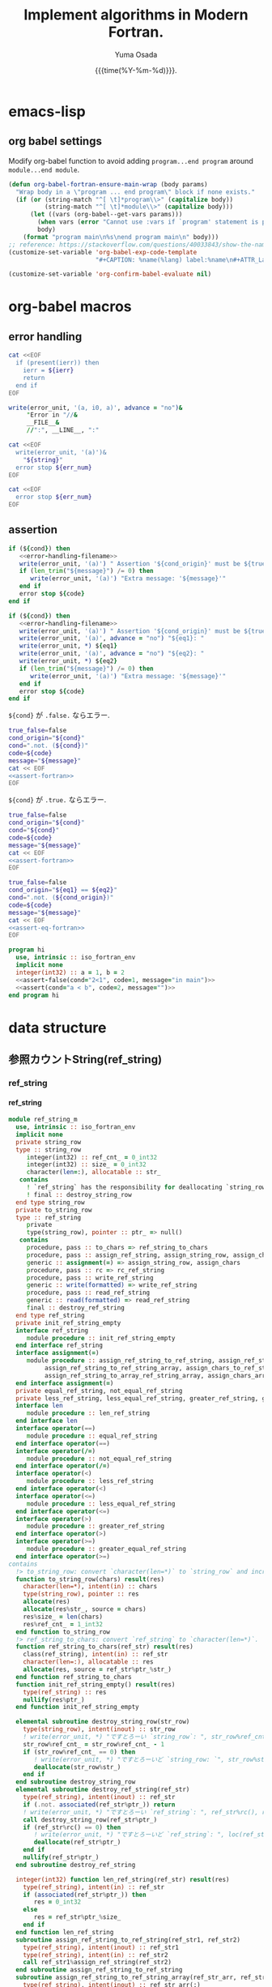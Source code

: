 #+TITLE: Implement algorithms in Modern Fortran.
#+AUTHOR: Yuma Osada
#+DATE: {{{time(%Y-%m-%d)}}}.
#+LaTeX_header: \usepackage{minted}
#+LaTeX_header: \usepackage{cleveref}
#+macro: src_line line [[($1)]]
#+options: ^:{}
#+options: toc:t H:4 num:4
* emacs-lisp
** org babel settings
Modify org-babel function to avoid adding ~program...end program~ around ~module...end module~.
#+name: set-fortran-wrap
#+begin_src emacs-lisp :exports code
  (defun org-babel-fortran-ensure-main-wrap (body params)
    "Wrap body in a \"program ... end program\" block if none exists."
    (if (or (string-match "^[ \t]*program\\>" (capitalize body))
            (string-match "^[ \t]*module\\>" (capitalize body)))
        (let ((vars (org-babel--get-vars params)))
          (when vars (error "Cannot use :vars if `program' statement is present"))
          body)
      (format "program main\n%s\nend program main\n" body)))
  ;; reference: https://stackoverflow.com/questions/40033843/show-the-name-of-a-code-block-in-org-mode-when-export.
  (customize-set-variable 'org-babel-exp-code-template
                          "#+CAPTION: %name(%lang) label:%name\n#+ATTR_LaTeX: :placement [H] :float t\n#+BEGIN_SRC %lang%switches%flags\n%body\n#+END_SRC")
#+end_src
#+name: disabled_org-confirm-babel-evaluate
#+begin_src emacs-lisp :exports code :results output :cache yes
  (customize-set-variable 'org-confirm-babel-evaluate nil)
#+end_src
* org-babel macros
** error handling
#+name: error-handling-return-ierr
#+begin_src bash :exports code :var ierr=1 :results output :noweb no-export :cache no :shebang #!/bin/bash
  cat <<EOF
    if (present(ierr)) then
      ierr = ${ierr}
      return
    end if
  EOF
#+end_src
#+name: error-handling-filename
#+begin_src fortran :exports code
   write(error_unit, '(a, i0, a)', advance = "no")&
        "Error in "//&
        __FILE__&
        //":", __LINE__, ":"
#+end_src
#+name: error-handling-error_message-exit
#+begin_src bash :exports code :var err_num=1 string="error message." :results output :noweb no-export :cache no :shebang #!/bin/bash
   cat <<EOF
     write(error_unit, '(a)')&
       "${string}"
     error stop ${err_num}
   EOF
#+end_src
#+name: error-handling-exit
#+begin_src bash :exports code :var err_num=1 :results output :noweb no-export :cache no :shebang #!/bin/bash
  cat <<EOF
    error stop ${err_num}
  EOF
#+end_src
** assertion
#+name: assert-fortran
#+begin_src fortran :exports code :noweb yes
  if (${cond}) then
     <<error-handling-filename>>
     write(error_unit, '(a)') " Assertion '${cond_origin}' must be ${true_false}."
     if (len_trim("${message}") /= 0) then
        write(error_unit, '(a)') "Extra message: '${message}'"
     end if
     error stop ${code}
  end if
#+end_src
#+name: assert-eq-fortran
#+begin_src fortran :exports code :noweb yes
  if (${cond}) then
     <<error-handling-filename>>
     write(error_unit, '(a)') " Assertion '${cond_origin}' must be ${true_false}."
     write(error_unit, '(a)', advance = "no") "${eq1}: "
     write(error_unit, *) ${eq1}
     write(error_unit, '(a)', advance = "no") "${eq2}: "
     write(error_unit, *) ${eq2}
     if (len_trim("${message}") /= 0) then
        write(error_unit, '(a)') "Extra message: '${message}'"
     end if
     error stop ${code}
  end if
#+end_src
~${cond}~ が ~.false.~ ならエラー.
#+name: assert
#+begin_src bash :exports code :var cond=".true." code="127" message="" :results output :noweb no-export
  true_false=false
  cond_origin="${cond}"
  cond=".not. (${cond})"
  code=${code}
  message="${message}"
  cat << EOF
  <<assert-fortran>>
  EOF
#+end_src
~${cond}~ が ~.true.~ ならエラー.
#+name: assert-false
#+begin_src bash :exports code :var cond=".false." code="127" message="" :results output :noweb no-export
  true_false=false
  cond_origin="${cond}"
  cond="${cond}"
  code=${code}
  message="${message}"
  cat << EOF
  <<assert-fortran>>
  EOF
#+end_src
#+name: assert-eq
#+begin_src bash :exports code :var eq1="1" eq2="1" code="127" message="" :results output :noweb no-export
  true_false=false
  cond_origin="${eq1} == ${eq2}"
  cond=".not. (${cond_origin})"
  code=${code}
  message="${message}"
  cat << EOF
  <<assert-eq-fortran>>
  EOF
#+end_src
#+name: assert-test
#+begin_src fortran :exports code :noweb yes
  program hi
    use, intrinsic :: iso_fortran_env
    implicit none
    integer(int32) :: a = 1, b = 2
    <<assert-false(cond="2<1", code=1, message="in main")>>
    <<assert(cond="a < b", code=2, message="")>>
  end program hi
#+end_src

#+RESULTS: assert-test

* data structure
** COMMENT Comparable
*** whole module of comparable class
The children of =comparable= implement relational operators(=<=, =>=, =<==, =>==, ====, =/==).
The user of the child class must implement two operators (=<== and ===), (=<==, and =/==).
#+name: comparable-module
#+begin_src fortran :exports code :tangle "src/comparable_m.f90" :comments link :noweb no-export
  module comparable_m
    use, intrinsic :: iso_fortran_env
    implicit none
    private
    <<declaration-comparable>>
  contains
    <<procedures-comparable>>
  end module comparable_m
#+end_src
**** declaration of the comparable class
#+name: declaration-comparable
#+begin_src fortran :exports code
    public :: comparable
    type :: comparable
     contains
       procedure, pass :: less    => less_comparable
       procedure, pass :: less_equal    => less_equal_comparable
       procedure, pass :: greater => greater_comparable
       procedure, pass :: greater_equal => greater_equal_comparable
       procedure, pass :: equal => equal_comparable
       procedure, pass :: not_equal => not_equal_comparable
       generic :: operator(<) => less
       generic :: operator(<=) => less_equal
       generic :: operator(>) => greater
       generic :: operator(>=) => greater_equal
       generic :: operator(==) => equal
       generic :: operator(/=) => not_equal
    end type comparable
#+end_src
**** procedures of the comparable class
:PROPERTIES:
:header-args: :noweb-ref procedures-comparable
:END:
***** definition of <

The definition of =<= is given by =<== and =/==.
#+name: definition-less
#+begin_src fortran :exports code
  logical function less_comparable(lhs, rhs)
    class(comparable), intent(in) :: lhs
    class(comparable), intent(in) :: rhs
    less_comparable = (lhs <= rhs) .and. (lhs /= rhs)
  end function less_comparable
#+end_src
***** definition of <=

The definition of =<== must be overridden.
#+name: definition-less-equal
#+begin_src fortran :exports code
  logical function less_equal_comparable(lhs, rhs)
    class(comparable), intent(in) :: lhs
    class(comparable), intent(in) :: rhs
    error stop "You must implement less_equal in the child class of comparable."
  end function less_equal_comparable
#+end_src
***** definition of >

The definition of =>= is given by =<==.
#+name: definition-greater
#+begin_src fortran :exports code
  logical function greater_comparable(lhs, rhs)
    class(comparable), intent(in) :: lhs
    class(comparable), intent(in) :: rhs
    greater_comparable = .not. (lhs <= rhs)
  end function greater_comparable
#+end_src
***** definition of >=

The definition of =>== is given by ==== and =<==.
#+name: definition-greater-equal
#+begin_src fortran :exports code
  logical function greater_equal_comparable(lhs, rhs)
    class(comparable), intent(in) :: lhs
    class(comparable), intent(in) :: rhs
    greater_equal_comparable = (lhs == rhs) .or. (.not. (lhs <= rhs))
  end function greater_equal_comparable
#+end_src
***** definition of ==

The definition of ==== is given by =/==.
The definition of either ==== or =/== must be overridden.
#+name: definition-equal
#+begin_src fortran :exports code
  logical function equal_comparable(lhs, rhs)
    class(comparable), intent(in) :: lhs
    class(comparable), intent(in) :: rhs
    equal_comparable = .not. (lhs /= rhs)
  end function equal_comparable
#+end_src
***** definition of =/==

The definition of =/== is given by ====.
The definition of either ==== or =/== must be overridden.
#+name: definition-not-equal
#+begin_src fortran :exports code
  logical function not_equal_comparable(lhs, rhs)
    class(comparable), intent(in) :: lhs
    class(comparable), intent(in) :: rhs
    not_equal_comparable = .not. (lhs == rhs)
  end function not_equal_comparable
#+end_src
*** test
**** test module
#+name: comparable-test-module
#+begin_src fortran :exports code :tangle "test/test_comparable_m.F90" :comments link :noweb no-export
  module comparable_test_m
    use, intrinsic :: iso_fortran_env
    use comparable_m
    implicit none
    private
    public :: comp_int
    type, extends(comparable) :: comp_int
       integer(int32) :: val_
     contains
       procedure, pass :: val => val_comp_int
       procedure, pass :: less_equal => less_equal_comp_int
       procedure, pass :: equal => equal_comp_int
    end type comp_int
  contains
    pure integer(int32) function val_comp_int(this)
      class(comp_int), intent(in) :: this
      val_comp_int = this%val_
    end function val_comp_int
    logical function less_equal_comp_int(lhs, rhs)
      class(comp_int), intent(in) :: lhs
      class(comparable), intent(in) :: rhs
      <<assert(cond="same_type_as(lhs, rhs)", code=1, message="in comparable_test_m:less_equal_comp_int: Do not compare different types.")>>
      select type (rhs)
      type is (comp_int)
         less_equal_comp_int = lhs%val() <= rhs%val()
      end select
    end function less_equal_comp_int
    logical function equal_comp_int(lhs, rhs)
      class(comp_int), intent(in) :: lhs
      class(comparable), intent(in) :: rhs
      <<assert(cond="same_type_as(lhs, rhs)", code=2, message="in comparable_test_m:less_equal_comp_int: Do not compare different types.")>>
      select type (rhs)
      type is (comp_int)
         equal_comp_int = lhs%val() == rhs%val()
      end select
    end function equal_comp_int
  end module comparable_test_m
#+end_src
**** main
#+name: comparable-test
#+begin_src fortran :exports code :tangle "test/test_comparable.F90" :comments link :noweb no-export
  program test_comparable
    use, intrinsic :: iso_fortran_env
    use comparable_m
    use comparable_test_m
    implicit none
    type(comp_int) :: a
    class(comparable), pointer :: b
    a = comp_int(39)
    allocate(b, source = comp_int(42))
    <<assert(cond="a < b", code=1, message="in main")>>
    <<assert(cond="a <= b", code=2, message="in main")>>
    <<assert-false(cond="a >= b", code=3, message="in main")>>
    <<assert-false(cond="a > b", code=4, message="in main")>>
    <<assert(cond="a < b", code=5, message="in main")>>
    <<assert(cond="a <= a", code=6, message="in main")>>
    <<assert(cond="a == a", code=7, message="in main")>>
    <<assert-false(cond="a /= a", code=8, message="in main")>>
    <<assert-false(cond="b < a", code=9, message="in main")>>
    <<assert-false(cond="b <= a", code=10, message="in main")>>
    <<assert(cond="b >= a", code=11, message="in main")>>
    <<assert(cond="b > a", code=12, message="in main")>>
  end program test_comparable
#+end_src
**** whole test
#+begin_src fortran :flags -fbacktrace -g :exports code :results output :cache yes :noweb no-export
    <<comparable-module>>
    <<comparable-test-module>>
    <<comparable-test>>
#+end_src

#+RESULTS[4e7776f0a64b041373bc095de23aa0f5f3557984]:

** 参照カウントString(ref_string)
*** ref_string
**** ref_string
#+name: ref_string-module
#+begin_src fortran :exports code :tangle "src/ref_string_m.F90" :comment link :noweb no-export
  module ref_string_m
    use, intrinsic :: iso_fortran_env
    implicit none
    private string_row
    type :: string_row
       integer(int32) :: ref_cnt_ = 0_int32
       integer(int32) :: size_ = 0_int32
       character(len=:), allocatable :: str_
     contains
       ! `ref_string` has the responsibility for deallocating `string_row`.
       ! final :: destroy_string_row
    end type string_row
    private to_string_row
    type :: ref_string
       private
       type(string_row), pointer :: ptr_ => null()
     contains
       procedure, pass :: to_chars => ref_string_to_chars
       procedure, pass :: assign_ref_string, assign_string_row, assign_chars
       generic :: assignment(=) => assign_string_row, assign_chars
       procedure, pass :: rc => rc_ref_string
       procedure, pass :: write_ref_string
       generic :: write(formatted) => write_ref_string
       procedure, pass :: read_ref_string
       generic :: read(formatted) => read_ref_string
       final :: destroy_ref_string
    end type ref_string
    private init_ref_string_empty
    interface ref_string
       module procedure :: init_ref_string_empty
    end interface ref_string
    interface assignment(=)
       module procedure :: assign_ref_string_to_ref_string, assign_ref_string_to_chars, &
            assign_ref_string_to_ref_string_array, assign_chars_to_ref_string_array, &
            assign_ref_string_to_array_ref_string_array, assign_chars_array_to_ref_string_array
    end interface assignment(=)
    private equal_ref_string, not_equal_ref_string
    private less_ref_string, less_equal_ref_string, greater_ref_string, greater_equal_ref_string
    interface len
       module procedure :: len_ref_string
    end interface len
    interface operator(==)
       module procedure :: equal_ref_string
    end interface operator(==)
    interface operator(/=)
       module procedure :: not_equal_ref_string
    end interface operator(/=)
    interface operator(<)
       module procedure :: less_ref_string
    end interface operator(<)
    interface operator(<=)
       module procedure :: less_equal_ref_string
    end interface operator(<=)
    interface operator(>)
       module procedure :: greater_ref_string
    end interface operator(>)
    interface operator(>=)
       module procedure :: greater_equal_ref_string
    end interface operator(>=)
  contains
    !> to_string_row: convert `character(len=*)` to `string_row` and increment `ref_cnts_`.
    function to_string_row(chars) result(res)
      character(len=*), intent(in) :: chars
      type(string_row), pointer :: res
      allocate(res)
      allocate(res%str_, source = chars)
      res%size_ = len(chars)
      res%ref_cnt_ = 1_int32
    end function to_string_row
    !> ref_string_to_chars: convert `ref_string` to `character(len=*)`.
    function ref_string_to_chars(ref_str) result(res)
      class(ref_string), intent(in) :: ref_str
      character(len=:), allocatable :: res
      allocate(res, source = ref_str%ptr_%str_)
    end function ref_string_to_chars
    function init_ref_string_empty() result(res)
      type(ref_string) :: res
      nullify(res%ptr_)
    end function init_ref_string_empty

    elemental subroutine destroy_string_row(str_row)
      type(string_row), intent(inout) :: str_row
      ! write(error_unit, *) "ですとろーい `string_row`: ", str_row%ref_cnt_, str_row%str_
      str_row%ref_cnt_ = str_row%ref_cnt_ - 1
      if (str_row%ref_cnt_ == 0) then
         ! write(error_unit, *) "ですとろーいど `string_row: `", str_row%str_, loc(str_row%str_)
         deallocate(str_row%str_)
      end if
    end subroutine destroy_string_row
    elemental subroutine destroy_ref_string(ref_str)
      type(ref_string), intent(inout) :: ref_str
      if (.not. associated(ref_str%ptr_)) return
      ! write(error_unit, *) "ですとろーい `ref_string`: ", ref_str%rc(), ref_str
      call destroy_string_row(ref_str%ptr_)
      if (ref_str%rc() == 0) then
         ! write(error_unit, *) "ですとろーいど `ref_string`: ", loc(ref_str%ptr_), associated(ref_str%ptr_)
         deallocate(ref_str%ptr_)
      end if
      nullify(ref_str%ptr_)
    end subroutine destroy_ref_string

    integer(int32) function len_ref_string(ref_str) result(res)
      type(ref_string), intent(in) :: ref_str
      if (associated(ref_str%ptr_)) then
         res = 0_int32
      else
         res = ref_str%ptr_%size_
      end if
    end function len_ref_string
    subroutine assign_ref_string_to_ref_string(ref_str1, ref_str2)
      type(ref_string), intent(inout) :: ref_str1
      type(ref_string), intent(in) :: ref_str2
      call ref_str1%assign_ref_string(ref_str2)
    end subroutine assign_ref_string_to_ref_string
    subroutine assign_ref_string_to_ref_string_array(ref_str_arr, ref_str)
      type(ref_string), intent(inout) :: ref_str_arr(:)
      type(ref_string), intent(in) :: ref_str
      integer(int32) :: i
      do i = 1, size(ref_str_arr)
         call ref_str_arr(i)%assign_ref_string(ref_str)
      end do
    end subroutine assign_ref_string_to_ref_string_array
    subroutine assign_ref_string_to_array_ref_string_array(ref_str_arr1, ref_str_arr2)
      type(ref_string), intent(inout) :: ref_str_arr1(:)
      type(ref_string), intent(in) :: ref_str_arr2(:)
      integer(int32) :: i
      do i = 1, size(ref_str_arr1)
         call ref_str_arr1(i)%assign_ref_string(ref_str_arr2(i))
      end do
    end subroutine assign_ref_string_to_array_ref_string_array
    subroutine assign_chars_to_ref_string_array(ref_str, chars)
      type(ref_string), intent(inout) :: ref_str(:)
      character(len=*), intent(in) :: chars
      type(ref_string) :: s
      s = chars
      ref_str(:) = s
    end subroutine assign_chars_to_ref_string_array
    subroutine assign_chars_array_to_ref_string_array(ref_str_arr, chars_arr)
      type(ref_string), intent(inout) :: ref_str_arr(:)
      character(len=*), intent(in) :: chars_arr(:)
      integer(int32) :: i
      do i = 1, size(ref_str_arr)
         ref_str_arr(i) = chars_arr(i)
      end do
    end subroutine assign_chars_array_to_ref_string_array
    subroutine assign_ref_string(this, ref_str)
      class(ref_string), intent(inout) :: this
      type(ref_string), intent(in) :: ref_str
      type(string_row), pointer :: tmp
      tmp => this%ptr_
      if (associated(ref_str%ptr_)) then
         this%ptr_ => ref_str%ptr_
         this%ptr_%ref_cnt_ = this%ptr_%ref_cnt_ + 1
      else
         nullify(this%ptr_)
      end if
      if (associated(tmp)) &
           call destroy_string_row(tmp)
    end subroutine assign_ref_string
    subroutine assign_string_row(this, str_row)
      class(ref_string), intent(inout) :: this
      type(string_row), pointer, intent(in) :: str_row
      type(string_row), pointer :: tmp
      tmp => this%ptr_
      this%ptr_ => str_row
      if (associated(tmp)) &
           call destroy_string_row(tmp)
    end subroutine assign_string_row
    subroutine assign_chars(this, chars)
      class(ref_string), intent(inout) :: this
      character(len=*), intent(in) :: chars
      this = to_string_row(chars)
    end subroutine assign_chars
    subroutine assign_ref_string_to_chars(chars, ref_str)
      character(len=*), intent(inout) :: chars
      type(ref_string), intent(in) :: ref_str
      if (.not. associated(ref_str%ptr_)) &
           return
      if (len(chars) < len(ref_str)) then
         chars(1:len(chars)) = ref_str%ptr_%str_(1:len(chars))
      else
         chars(1:len(ref_str)) = ref_str%ptr_%str_
      end if
    end subroutine assign_ref_string_to_chars
    pure integer(int32) function rc_ref_string(this) result(res)
      class(ref_string), intent(in) :: this
      if (associated(this%ptr_)) then
         res = this%ptr_%ref_cnt_
      else
         res = -1_int32
      end if
    end function rc_ref_string

    pure elemental logical function equal_ref_string(lhs, rhs) result(res)
      type(ref_string), intent(in) :: lhs, rhs
      res = lhs%ptr_%str_ == rhs%ptr_%str_
    end function equal_ref_string
    pure elemental logical function not_equal_ref_string(lhs, rhs) result(res)
      type(ref_string), intent(in) :: lhs, rhs
      res = .not. (lhs == rhs)
    end function not_equal_ref_string
    pure elemental logical function less_ref_string(lhs, rhs) result(res)
      type(ref_string), intent(in) :: lhs, rhs
      res = lhs%ptr_%str_ < rhs%ptr_%str_
    end function less_ref_string
    pure elemental logical function less_equal_ref_string(lhs, rhs) result(res)
      type(ref_string), intent(in) :: lhs, rhs
      res = lhs%ptr_%str_ <= rhs%ptr_%str_
    end function less_equal_ref_string
    pure elemental logical function greater_ref_string(lhs, rhs) result(res)
      type(ref_string), intent(in) :: lhs, rhs
      res = .not. (lhs <= rhs)
    end function greater_ref_string
    pure elemental logical function greater_equal_ref_string(lhs, rhs) result(res)
      type(ref_string), intent(in) :: lhs, rhs
      res = .not. (lhs < rhs)
    end function greater_equal_ref_string

    subroutine write_ref_string(this, unit, iotype, vlist, iostat, iomsg)
      class(ref_string), intent(in) :: this
      integer(int32), intent(in) :: unit
      character(len=*), intent(in) :: iotype
      integer(int32), intent(in) :: vlist(:)
      integer(int32), intent(out) :: iostat
      character(len=*), intent(inout) :: iomsg
      if (associated(this%ptr_)) then
         if (iotype == "LISTDIRECTED" .or. size(vlist) == 0) then
            write(unit, *, iostat = iostat, iomsg = iomsg) this%ptr_%str_
         else if (iotype(3:) == "ref_string" .or. iotype(3:) == "a") then
            block
              character(len=10) :: width
              character(len=:), allocatable :: fmt
              if (size(vlist) == 0) then
                 allocate(fmt, source = '(a)')
              else
                 write(width, '(i0)') vlist(1)
                 allocate(fmt, source = '(a'//trim(width)//')')
              end if
              write(unit, fmt, iostat = iostat, iomsg = iomsg) this%ptr_%str_
            end block
         else
            ! iostat = -1
            ! iomsg = "The type `"//iotype//"` is not supported in ref_string."
            write(error_unit, '(a)') "The type `"//iotype//"` is not supported in ref_string."
            error stop 2
         end if
      else
         write(unit, *, iostat = iostat, iomsg = iomsg)
      end if
    end subroutine write_ref_string

    subroutine read_ref_string(this, unit, iotype, vlist, iostat, iomsg)
      class(ref_string), intent(inout) :: this
      integer(int32), intent(in) :: unit
      character(len=*), intent(in) :: iotype
      integer(int32), intent(in) :: vlist(:)
      integer(int32), intent(out) :: iostat
      character(len=*), intent(inout) :: iomsg
      type(string_row), pointer :: tmp
      tmp => this%ptr_
      if (associated(this%ptr_)) then
         if (iotype == "LISTDIRECTED" .or. size(vlist) == 0) then
            write(unit, *, iostat = iostat, iomsg = iomsg) this%ptr_%str_
         else if (iotype(3:) == "ref_string" .or. iotype(3:) == "a") then
            block
              character(len=10) :: width
              character(len=:), allocatable :: fmt
              if (size(vlist) == 0) then
                 allocate(fmt, source = '(a)')
              else
                 write(width, '(i0)') vlist(1)
                 allocate(fmt, source = '(a'//trim(width)//')')
              end if
              write(unit, fmt, iostat = iostat, iomsg = iomsg) this%ptr_%str_
            end block
         else
            ! iostat = -1
            ! iomsg = "The type `"//iotype//"` is not supported in ref_string."
            write(error_unit, '(a)') "The type `"//iotype//"` is not supported in ref_string."
            error stop 2
         end if
      else
         write(unit, *, iostat = iostat, iomsg = iomsg)
      end if
      if (associated(tmp)) &
           call destroy_string_row(tmp)
    end subroutine read_ref_string
  end module ref_string_m
#+end_src
**** test
***** testコードブロック
#+name: test-ref_string
#+begin_src fortran :flags "-cpp -g -fbacktrace -fcheck=bounds" :exports code :results output :noweb no-export :cache yes
<<ref_string-module>>
<<ref_string-test>>
#+end_src

#+RESULTS[cd098fb629022bc4dcf70659d6e4af3d4368abb9]: test-ref_string

***** test本体
#+name: ref_string-test
#+begin_src fortran :exports code :tangle "test/test_ref_string.F90" :noweb no-export
  program test_ref_string
    use, intrinsic :: iso_fortran_env
    use ref_string_m
    implicit none
    integer(int32), parameter :: n = 100
    call compare_same_length()
    call compare_different_length()
    call test_array(n)
    call test_array_assignment(n)
    call test_array_elemental_compare(n)
  contains
    <<test-ref_string-compare-same-length>>
    <<test-ref_string-compare-different-length>>
    <<test-ref_string-array>>
    <<test-ref_string-array-assignment>>
    <<test-ref_string-array-elemental-compare>>
  end program test_ref_string
#+end_src
****** 同じ文字数での比較
#+name:test-ref_string-compare-same-length
#+begin_src fortran :exports code :noweb no-export
  subroutine compare_same_length()
    type(ref_string) :: s1, s2
    s1 = "hi"
    <<assert(cond="s1 == s1",       code=10, message="`==` for ref_string is illegal.")>>
    <<assert-false(cond="s1 /= s1", code=11, message="`/=` for ref_string is illegal.")>>
    <<assert-false(cond="s1 < s1",  code=12, message="`<` for ref_string is illegal.")>>
    <<assert(cond="s1 >= s1",       code=13, message="`>=` for ref_string is illegal.")>>
    <<assert-false(cond="s1 > s1",  code=14, message="`>` for ref_string is illegal.")>>
    <<assert(cond="s1 <= s1",       code=15, message="`<=` for ref_string is illegal.")>>
    s2 = "hz"
    <<assert-false(cond="s1 == s2", code=20, message="`==` for ref_string is illegal.")>>
    <<assert(cond="s1 /= s2",       code=21, message="`/=` for ref_string is illegal.")>>
    <<assert(cond="s1 < s2",        code=22, message="`<` for ref_string is illegal.")>>
    <<assert-false(cond="s1 >= s2", code=23, message="`>=` for ref_string is illegal.")>>
    <<assert-false(cond="s1 > s2",  code=24, message="`>` for ref_string is illegal.")>>
    <<assert(cond="s1 <= s2",       code=25, message="`<=` for ref_string is illegal.")>>
    s2 = "zi"
    <<assert-false(cond="s1 == s2", code=30, message="`==` for ref_string is illegal.")>>
    <<assert(cond="s1 /= s2",       code=31, message="`/=` for ref_string is illegal.")>>
    <<assert(cond="s1 < s2",        code=32, message="`<` for ref_string is illegal.")>>
    <<assert-false(cond="s1 >= s2", code=33, message="`>=` for ref_string is illegal.")>>
    <<assert-false(cond="s1 > s2",  code=34, message="`>` for ref_string is illegal.")>>
    <<assert(cond="s1 <= s2",       code=35, message="`<=` for ref_string is illegal.")>>
    s2 = "ha"
    <<assert-false(cond="s1 == s2", code=40, message="`==` for ref_string is illegal.")>>
    <<assert(cond="s1 /= s2",       code=41, message="`/=` for ref_string is illegal.")>>
    <<assert-false(cond="s1 < s2",  code=42, message="`<` for ref_string is illegal.")>>
    <<assert(cond="s1 >= s2",       code=43, message="`>=` for ref_string is illegal.")>>
    <<assert(cond="s1 > s2",        code=44, message="`>` for ref_string is illegal.")>>
    <<assert-false(cond="s1 <= s2", code=45, message="`<=` for ref_string is illegal.")>>
  end subroutine compare_same_length
#+end_src
****** 異なる文字数での比較
#+name:test-ref_string-compare-different-length
#+begin_src fortran :exports code :noweb no-export
  subroutine compare_different_length()
    type(ref_string) :: s1, s2
    s1 = "special"
    s2 = "specialize"
    <<assert-false(cond="s1 == s2", code=20, message="`==` for ref_string is illegal.")>>
    <<assert(cond="s1 /= s2",       code=21, message="`/=` for ref_string is illegal.")>>
    <<assert(cond="s1 < s2",        code=22, message="`<` for ref_string is illegal.")>>
    <<assert-false(cond="s1 >= s2", code=23, message="`>=` for ref_string is illegal.")>>
    <<assert-false(cond="s1 > s2",  code=24, message="`>` for ref_string is illegal.")>>
    <<assert(cond="s1 <= s2",       code=25, message="`<=` for ref_string is illegal.")>>
    s2 = "z"
    <<assert-false(cond="s1 == s2", code=30, message="`==` for ref_string is illegal.")>>
    <<assert(cond="s1 /= s2",       code=31, message="`/=` for ref_string is illegal.")>>
    <<assert(cond="s1 < s2",        code=32, message="`<` for ref_string is illegal.")>>
    <<assert-false(cond="s1 >= s2", code=33, message="`>=` for ref_string is illegal.")>>
    <<assert-false(cond="s1 > s2",  code=34, message="`>` for ref_string is illegal.")>>
    <<assert(cond="s1 <= s2",       code=35, message="`<=` for ref_string is illegal.")>>
    s2 = "spec"
    <<assert-false(cond="s1 == s2", code=40, message="`==` for ref_string is illegal.")>>
    <<assert(cond="s1 /= s2",       code=41, message="`/=` for ref_string is illegal.")>>
    <<assert-false(cond="s1 < s2",  code=42, message="`<` for ref_string is illegal.")>>
    <<assert(cond="s1 >= s2",       code=43, message="`>=` for ref_string is illegal.")>>
    <<assert(cond="s1 > s2",        code=44, message="`>` for ref_string is illegal.")>>
    <<assert-false(cond="s1 <= s2", code=45, message="`<=` for ref_string is illegal.")>>
  end subroutine compare_different_length
#+end_src
****** ref_stringの配列
#+name:test-ref_string-array
#+begin_src fortran :exports code :noweb no-export
  !> gfortran-12.2.0ではコンパイラのバグ?でエラー, gfortran-13.2.0ではコンパイルできる.
  subroutine test_array(n)
    integer(int32), intent(in) :: n
    type(ref_string) :: ref_str_array(n)
    ! ref_str_array(:) = "Hi"
  end subroutine test_array
#+end_src
****** ref_stringの配列への代入
#+name:test-ref_string-array-assignment
#+begin_src fortran :exports code :noweb no-export
  subroutine test_array_assignment(n)
    integer(int32), intent(in) :: n
    type(ref_string), allocatable :: s1(:)
    integer(int32) :: i
    block
      type(ref_string) :: s
      s = "hi"
      allocate(s1(n))
      do i = 1, n
         s1(i) = s
      end do
      <<assert-eq(eq1="s1(1)%rc()", eq2="n+1", code=70, message="Assignment of array of ref_string has something wrong.")>>
    end block
    <<assert-eq(eq1="s1(1)%rc()", eq2="n", code=71, message="Destructor of ref_string has something wrong.")>>
    block
      type(ref_string) :: s
      s = "hoi"
      s1(:) = s
      <<assert-eq(eq1="s1(1)%rc()", eq2="n+1", code=72, message="Assignment of array of ref_string has something wrong.")>>
    end block
    <<assert-eq(eq1="s1(1)%rc()", eq2="n", code=73, message="Destructor of ref_string has something wrong.")>>
    block
      character(len=100) :: s
      s = "Hello, World!"
      s1(:) = trim(s)
      <<assert-eq(eq1="s1(1)%rc()", eq2="n", code=74, message="Assignment of array of ref_string has something wrong.")>>
    end block
    <<assert-eq(eq1="s1(1)%rc()", eq2="n", code=75, message="Destructor of ref_string has something wrong.")>>
    block
      integer(int32), parameter :: max_len = 5
      character(len=5), parameter :: chars_arr(max_len) = ["a    ", "aa   ", "a    ", "bcdef", " hi  "]
      type(ref_string) :: ref_str_arr(max_len)
      integer(int32) :: i
      ref_str_arr(:) = chars_arr(:)
      do i = 1, size(ref_str_arr)
         <<assert-eq(eq1="ref_str_arr(i)%rc()", eq2="1", code=76, message="Assignment of character array to ref_string array has something wrong.")>>
      end do
    end block
  end subroutine test_array_assignment
#+end_src
****** ref_stringの配列同士の比較
#+name:test-ref_string-array-elemental-compare
#+begin_src fortran :exports code :noweb no-export
  subroutine test_array_elemental_compare(n)
    integer(int32), intent(in) :: n
    type(ref_string), allocatable :: s1(:)
    integer(int32) :: i
    block
      type(ref_string) :: s
      s = "hi"
      allocate(s1(n))
      do i = 1, n
         s1(i) = s
      end do
      <<assert(cond="all(s1(:) == s1(:))", code=80, message="Comparison of array of ref_string has something wrong.")>>
    end block
    block
      type(ref_string), allocatable :: s2(:)
      allocate(s2(n))
      s1(n/2) = "spec"
      s2(:) = s1(:)
    end block
    block
      type(ref_string), allocatable :: s2(:)
      allocate(s2(n))
      s2(:) = s1(:)
      s2(n/2) = "special"
      <<assert-false(cond="all(s1(:) == s2(:))", code=81, message="Comparison of array of ref_string has something wrong.")>>
      <<assert-eq(eq1="s1(1)%rc()", eq2="2*n-2", code=82, message="Assignment of array of ref_string has something wrong.")>>
      <<assert-eq(eq1="s1(n/2)%rc()", eq2="1", code=83, message="Assignment of array of ref_string has something wrong.")>>
    end block
    <<assert-eq(eq1="s1(1)%rc()", eq2="n-1", code=84, message="Destructor of array of ref_string has something wrong.")>>
  end subroutine test_array_elemental_compare
#+end_src
*** ref_stringのmerge_sort
#+name: ref_string-merge-sort-module
#+begin_src fortran :exports code :noweb yes :tangle "src/ref_string_merge_sort_m.f90"
  module ref_string_merge_sort_m
    use, intrinsic :: iso_fortran_env
    use ref_string_m
    implicit none
    private
    public :: merge_sort, merge_sort_descending
    <<declaration-merge_sort-var(type_base="type", type_kind="ref_string")>>
  contains
    <<procedures-merge_sort-var(type_base="type", type_kind="ref_string")>>
  end module ref_string_merge_sort_m
#+end_src
**** test
***** testコードブロック
#+name: test-ref_string-merge-sort
#+begin_src fortran :exports code :results output :cache yes :noweb yes
  <<ref_string-module>>
  <<ref_string-merge-sort-module>>
  <<ref_string-merge-sort-test>>
#+end_src

#+RESULTS[65a4576aa867029b4fb0f9f9c3562fa9e4bc8543]: test-ref_string-merge-sort
: a      ab     abc    ba     bb     z      zabcd
: zabcd  z      bb     ba     abc    ab     a

***** test本体
#+name: ref_string-merge-sort-test
#+begin_src fortran :exports code :tangle "test/test_ref_string_merge_sort.f90" :noweb yes
  program test_ref_string_merge_sort
    use, intrinsic :: iso_fortran_env
    use ref_string_m
    use ref_string_merge_sort_m
    implicit none
    integer(int32), parameter :: n = 7
    type(ref_string), allocatable :: arr(:), sorted(:)
    character(len=5), parameter :: chars_sorted(n) = &
         ["a    ", "ab   ", "abc  ", "ba   ", "bb   ", "z    ", "zabcd"]
    integer(int32), allocatable :: indices(:)
    integer(int32) :: i
    allocate(arr(n))
    arr(:) = chars_sorted([3, 1, 5, 7, 2, 4, 6])
    allocate(sorted(n))
    sorted(:) = chars_sorted(:)
    indices = [(i, i = 1, n)]
    call merge_sort(arr, indices)
    <<assert(cond="all(arr(:) == sorted(:))", code=11, message="merge_sort with key is illegal.")>>
    <<assert(cond="all(indices(:) == [2, 5, 1, 6, 3, 7, 4])", code=12, message="merge_sort with key is illegal.")>>
    do i = 1, n
       <<assert(eq1="arr(i)%rc()", eq2="2", code=13, message="merge_sort with key of ref_string has something wrong.")>>
    end do
    call merge_sort_descending(arr)
    <<assert(cond="all(arr(:) == sorted(n:1:-1))", code=21, message="merge_sort_descending is illegal.")>>
    write(output_unit, *) arr(n:1:-1)
    write(output_unit, *) arr(:)
  end program test_ref_string_merge_sort
#+end_src
*** ref_stringのunwrapped_vector
#+name: ref_string-unwrapped-module
#+begin_src fortran :exports code :tangle "src/ref_string_unwrapped_vector_m.F90" :comment link :noweb no-export
  module ref_string_unwrapped_vector_m
    use, intrinsic :: iso_fortran_env
    use ref_string_m
    implicit none
    <<declaration-unwrapped_vector-var(type="type", type_kind="ref_string")>>
  contains
    <<procedures-unwrapped_vector-var(type="type", type_kind="ref_string")>>
  end module ref_string_unwrapped_vector_m
#+end_src
*** ref_stringのB木
#+name: ref_string-btree-module
#+begin_src fortran :exports code :tangle "src/ref_string_btree_m.F90" :comment link :noweb no-export
  module ref_string_btree_m
    use, intrinsic :: iso_fortran_env
    use ref_string_m
    implicit none
    private
    !> `t-1` must be the least number of elements in `btree_node` without root (minimum degree).
    integer(int32), parameter :: t = 6
    !> the number of internal node in `btree_node`.
    integer(int32), parameter :: inode = 2*t-1
    integer(int32), parameter :: iter_max_depth = 30
    <<declaration-btree-var(key_base="type", key_kind="ref_string", val_base="integer", val_kind="int32")>>
    <<declaration-btree-var(key_base="type", key_kind="ref_string", val_base="integer", val_kind="int64")>>
    <<declaration-btree-var(key_base="type", key_kind="ref_string", val_base="type", val_kind="ref_string")>>
  contains
    <<procedures-btree-var(key_base="type", key_kind="ref_string", val_base="integer", val_kind="int32")>>
    <<procedures-btree-var(key_base="type", key_kind="ref_string", val_base="integer", val_kind="int64")>>
    <<procedures-btree-var(key_base="type", key_kind="ref_string", val_base="type", val_kind="ref_string")>>
  end module ref_string_btree_m
#+end_src
**** test
***** testコードブロック
#+name: test-ref_string-btree
#+begin_src fortran :exports code :results output :cache yes :noweb yes
  <<ref_string-module>>
  <<ref_string-btree-module>>
  <<ref_string-btree-test>>
#+end_src

#+RESULTS[88b254bd9688ac19ffba7d29a89fbee2480b4237]: test-ref_string-btree
: 7

***** test本体
#+name: ref_string-btree-test
#+begin_src fortran :exports code :tangle "test/test_ref_string_btree_m.F90" :comment link :noweb no-export
  program test_ref_string_btree
    use, intrinsic :: iso_fortran_env
    use ref_string_m
    use ref_string_btree_m
    implicit none
    integer(int32), parameter :: n = 7
    type(ref_string) :: rs
    type(ref_string), allocatable :: arr(:), sorted(:)
    type(btree_ref_string_to_int32) :: bt
    character(len=5), parameter :: chars_sorted(n) = &
         ["a    ", "ab   ", "abc  ", "ba   ", "bb   ", "z    ", "zabcd"]
    integer(int32), allocatable :: indices(:)
    integer(int32) :: i
    call bt%init()
    do i = 1, n
       rs = trim(chars_sorted(i))
       call bt%insert(rs, i)
    end do
    write(output_unit, *) bt%get(rs)
    <<assert-eq(eq1="bt%size()", eq2="n", code=21, message="merge_sort_descending is illegal.")>>
  end program test_ref_string_btree
#+end_src

** Tuple
*** Tuple2
**** Tuple2モジュール全体
#+name: tuple2-module
#+begin_src fortran :exports code :tangle "src/tuple2_m.F90" :comment link :noweb no-export
  module tuple2_m
    use, intrinsic :: iso_fortran_env
    implicit none
    <<declaration-tuple2-var(type1="integer", type1_kind="int32", type2="integer", type2_kind="int32")>>
    <<declaration-tuple2-var(type1="integer", type1_kind="int64", type2="integer", type2_kind="int64")>>
    <<declaration-tuple2-var(type1="real", type1_kind="real32", type2="integer", type2_kind="int32")>>
    <<declaration-tuple2-var(type1="real", type1_kind="real64", type2="integer", type2_kind="int64")>>
  contains
    <<procedures-tuple2-var(type1="integer", type1_kind="int32", type2="integer", type2_kind="int32")>>
    <<procedures-tuple2-var(type1="integer", type1_kind="int64", type2="integer", type2_kind="int64")>>
    <<procedures-tuple2-var(type1="real", type1_kind="real32", type2="integer", type2_kind="int32")>>
    <<procedures-tuple2-var(type1="real", type1_kind="real64", type2="integer", type2_kind="int64")>>
  end module tuple2_m
#+end_src
**** Tuple2の宣言
まず, 型 ~${tuple2}~ の宣言を行う.
~${tuple2}~ は2つの要素を持つ.
2つの要素の型は異なる型でも構わない.
単純でよく知られている型なのでカプセル化を行うメリットはない.

変数 ~${variable}~ は =bash= で展開される.
- ~${tuple2}~ は Tuple2型.
- ~${type1}~ は Tuple2型の一番目の型.
- ~${type2}~ は Tuple2型の二番目の型.
#+name: declaration-tuple2
#+begin_src fortran :exports code
  public :: ${tuple2}
  type :: ${tuple2}
     ${type1} :: v1_
     ${type2} :: v2_
  end type ${tuple2}
  private :: construct_${tuple2}
  interface ${tuple2}
     module procedure :: construct_${tuple2}
  end interface ${tuple2}
  interface operator(<)
     module procedure :: less_${tuple2}
  end interface operator(<)
  interface operator(<=)
     module procedure :: less_equal_${tuple2}
  end interface operator(<=)
  interface operator(>)
     module procedure :: greater_${tuple2}
  end interface operator(>)
  interface operator(>=)
     module procedure :: greater_equal_${tuple2}
  end interface operator(>=)
  interface operator(==)
     module procedure :: equal_${tuple2}
  end interface operator(==)
  interface operator(/=)
     module procedure :: not_equal_${tuple2}
  end interface operator(/=)
#+end_src
**** Tuple2の関数とか
:PROPERTIES:
:header-args: :noweb-ref procedures-tuple2
:END:
***** constructor
=function construct= は Tuple2型を生成する.
#+name: construct-tuple2
#+begin_src fortran :exports code
  !> construct_${tuple2}_by_size: Construct ${tuple2}.
  impure function construct_${tuple2}(val1, val2) result(res)
    type(${tuple2}) :: res
    ${type1}, intent(in) :: val1
    ${type2}, intent(in) :: val2
    res%v1_ = val1
    res%v2_ = val2
  end function construct_${tuple2}
#+end_src
***** compare_operator
比較演算子たち.
#+name: compare-tuple2
#+begin_src fortran :exports code :noweb no-export
  !> less_${tuple2}: Compare the first elements.
  !> Compare the second elements if the first elements are same.
  pure logical function less_${tuple2}(lhs, rhs) result(res)
    type(${tuple2}), intent(in) :: lhs, rhs
    res = lhs%v1_ < rhs%v1_
    if (lhs%v1_ == rhs%v1_) then
       res = lhs%v2_ < rhs%v2_
    end if
  end function less_${tuple2}
  pure logical function less_equal_${tuple2}(lhs, rhs) result(res)
    type(${tuple2}), intent(in) :: lhs, rhs
    res = lhs%v1_ < rhs%v1_
    if (lhs%v1_ == rhs%v1_) then
       res = lhs%v2_ <= rhs%v2_
    end if
  end function less_equal_${tuple2}
  pure logical function greater_${tuple2}(lhs, rhs) result(res)
    type(${tuple2}), intent(in) :: lhs, rhs
    res = lhs%v1_ > rhs%v1_
    if (lhs%v1_ == rhs%v1_) then
       res = lhs%v2_ > rhs%v2_
    end if
  end function greater_${tuple2}
  pure logical function greater_equal_${tuple2}(lhs, rhs) result(res)
    type(${tuple2}), intent(in) :: lhs, rhs
    res = lhs%v1_ > rhs%v1_
    if (lhs%v1_ == rhs%v1_) then
       res = lhs%v2_ >= rhs%v2_
    end if
  end function greater_equal_${tuple2}
  pure logical function equal_${tuple2}(lhs, rhs) result(res)
    type(${tuple2}), intent(in) :: lhs, rhs
    res = lhs%v1_ == rhs%v1_ .and. lhs%v2_ == rhs%v2_
  end function equal_${tuple2}
  pure logical function not_equal_${tuple2}(lhs, rhs) result(res)
    type(${tuple2}), intent(in) :: lhs, rhs
    res = lhs%v1_ /= rhs%v1_ .or. lhs%v2_ /= rhs%v2_
  end function not_equal_${tuple2}
#+end_src
**** Tuple2の展開
#+name: tuple2-var
#+begin_src bash :exports code :cache no :shebang #!/bin/bash
  suffix=""
  case "${type1}" in
      "character")
          type1="character"
          suffix="${suffix}_character"
          ;;
      "type")
          type1="type(${type1_kind})"
          suffix="${suffix}_${type1_kind}"
          ;;
      ,*)
          type1="${type1}(${type1_kind})"
          suffix="${suffix}_${type1_kind}"
          ;;
  esac
  case "${type2}" in
      "character")
          type2="character"
          suffix="${suffix}_character"
          ;;
      "type")
          type2="type(${type2_kind})"
          suffix="${suffix}_${type2_kind}"
          ;;
      ,*)
          type2="${type2}(${type2_kind})"
          suffix="${suffix}_${type2_kind}"
          ;;
  esac
  tuple2="tuple2${suffix}"
#+end_src
#+name: declaration-tuple2-var
#+begin_src bash :exports code :var type1="integer" type1_kind="int32" type2="integer" type2_kind="int32" :results output :noweb no-export :cache no :shebang #!/bin/bash
  <<tuple2-var>>
  cat <<EOF
  <<declaration-tuple2>>
  EOF
#+end_src
#+name: procedures-tuple2-var
#+begin_src bash :exports code :var type1="integer" type1_kind="int32" type2="integer" type2_kind="int32" :results output :noweb no-export :cache no :shebang #!/bin/bash
  <<tuple2-var>>
  cat <<EOF
  <<procedures-tuple2>>
  EOF
#+end_src
**** test
***** testコードブロック
#+name: test-tuple2
#+begin_src fortran :flags "-cpp -g -fbacktrace -fcheck=bounds" :exports code :results output :noweb no-export :cache yes
<<tuple2-module>>
<<tuple2-test>>
#+end_src

#+RESULTS[22d5d6b4b7ba0276b12c4c5762a4a15386809f5e]: test-tuple2

***** test本体
#+name: tuple2-test
#+begin_src fortran :exports code :tangle "test/test_tuple2.F90" :noweb no-export
  program test_tuple2
    use, intrinsic :: iso_fortran_env
    use tuple2_m, only: tup2 => tuple2_int32_int32, &
         operator(==), operator(/=), operator(<), operator(<=), operator(>), operator(>=)
    implicit none
    type(tup2) :: t1, t2
    t1 = tup2(1, 1)
    <<assert(cond="t1 == t1",       code=10, message="`==` for Tuple2 is illegal.")>>
    <<assert-false(cond="t1 /= t1", code=11, message="`/=` for Tuple2 is illegal.")>>
    <<assert-false(cond="t1 < t1",  code=12, message="`<` for Tuple2 is illegal.")>>
    <<assert(cond="t1 >= t1",       code=13, message="`>=` for Tuple2 is illegal.")>>
    <<assert-false(cond="t1 > t1",  code=14, message="`>` for Tuple2 is illegal.")>>
    <<assert(cond="t1 <= t1",       code=15, message="`<=` for Tuple2 is illegal.")>>
    t2 = tup2(1, 2)
    <<assert-false(cond="t1 == t2", code=20, message="`==` for Tuple2 is illegal.")>>
    <<assert(cond="t1 /= t2",       code=21, message="`/=` for Tuple2 is illegal.")>>
    <<assert(cond="t1 < t2",        code=22, message="`<` for Tuple2 is illegal.")>>
    <<assert-false(cond="t1 >= t2", code=23, message="`>=` for Tuple2 is illegal.")>>
    <<assert-false(cond="t1 > t2",  code=24, message="`>` for Tuple2 is illegal.")>>
    <<assert(cond="t1 <= t2",       code=25, message="`<=` for Tuple2 is illegal.")>>
    t2 = tup2(100, 2)
    <<assert-false(cond="t1 == t2", code=30, message="`==` for Tuple2 is illegal.")>>
    <<assert(cond="t1 /= t2",       code=31, message="`/=` for Tuple2 is illegal.")>>
    <<assert(cond="t1 < t2",        code=32, message="`<` for Tuple2 is illegal.")>>
    <<assert-false(cond="t1 >= t2", code=33, message="`>=` for Tuple2 is illegal.")>>
    <<assert-false(cond="t1 > t2",  code=34, message="`>` for Tuple2 is illegal.")>>
    <<assert(cond="t1 <= t2",       code=35, message="`<=` for Tuple2 is illegal.")>>
    t2 = tup2(1, -100)
    <<assert-false(cond="t1 == t2", code=40, message="`==` for Tuple2 is illegal.")>>
    <<assert(cond="t1 /= t2",       code=41, message="`/=` for Tuple2 is illegal.")>>
    <<assert-false(cond="t1 < t2",  code=42, message="`<` for Tuple2 is illegal.")>>
    <<assert(cond="t1 >= t2",       code=43, message="`>=` for Tuple2 is illegal.")>>
    <<assert(cond="t1 > t2",        code=44, message="`>` for Tuple2 is illegal.")>>
    <<assert-false(cond="t1 <= t2", code=45, message="`<=` for Tuple2 is illegal.")>>
  end program test_tuple2
#+end_src
**** Tuple2のunwrapped_vector
#+name: tuple2-unwrapped-module
#+begin_src fortran :exports code :tangle "src/tuple2_unwrapped_vector_m.F90" :comment link :noweb no-export
  module tuple2_unwrapped_vector_m
    use, intrinsic :: iso_fortran_env
    use tuple2_m
    implicit none
    <<declaration-unwrapped_vector-var(type="type", type_kind="tuple2_int32_int32")>>
    <<declaration-unwrapped_vector-var(type="type", type_kind="tuple2_int64_int64")>>
  contains
    <<procedures-unwrapped_vector-var(type="type", type_kind="tuple2_int32_int32")>>
    <<procedures-unwrapped_vector-var(type="type", type_kind="tuple2_int64_int64")>>
  end module tuple2_unwrapped_vector_m
#+end_src
**** Tuple2のB木
#+name: tuple2-btree-module
#+begin_src fortran :exports code :tangle "src/tuple2_btree_m.F90" :comment link :noweb no-export
  module tuple2_btree_m
    use, intrinsic :: iso_fortran_env
    use tuple2_m, only: &
         t2_i32_i32 => tuple2_int32_int32, &
         t2_i64_i64 => tuple2_int64_int64, &
         operator(==), operator(<), operator(<=), operator(>), operator(>=)
    implicit none
    private
    !> `t-1` must be the least number of elements in `btree_node` without root (minimum degree).
    integer(int32), parameter :: t = 6
    !> the number of internal node in `btree_node`.
    integer(int32), parameter :: inode = 2*t-1
    integer(int32), parameter :: iter_max_depth = 30
    <<declaration-btree-var(key_base="type", key_kind="t2_i32_i32", val_base="integer", val_kind="int32")>>
    <<declaration-btree-var(key_base="type", key_kind="t2_i64_i64", val_base="integer", val_kind="int64")>>
  contains
    <<procedures-btree-var(key_base="type", key_kind="t2_i32_i32", val_base="integer", val_kind="int32")>>
    <<procedures-btree-var(key_base="type", key_kind="t2_i64_i64", val_base="integer", val_kind="int64")>>
  end module tuple2_btree_m
#+end_src
***** test
#+name: test-tuple2-btree
#+begin_src fortran :flags "-cpp -g -fbacktrace -fcheck=bounds" :exports code :results output file :file "t2_btree.log" :noweb no-export :cache yes
    <<tuple2-module>>
    <<tuple2-btree-module>>
    <<tuple2-btree-test>>
#+end_src

#+RESULTS[64152e545a438a641ba6d7a09548f6bf1189cb33]: test-tuple2-btree
[[file:t2_btree.log]]

#+name: tuple2-btree-test
#+begin_src fortran :exports code :tangle "test/test_tuple2_btree_m.F90" :comment link :noweb no-export
  program test_tuple2_btree_m
    use, intrinsic :: iso_fortran_env
    use tuple2_m!, only: t2 => tuple2_int32_int32
    use tuple2_btree_m, only: bt_t2_to_int32 => btree_t2_i32_i32_to_int32, &
         bt_iter_t2_to_int32 => btree_node_iter_t2_i32_i32_to_int32
    implicit none
    integer(int32), parameter :: n = 1000
    call tuple2_btree_test_insertion_ascending(n)
  contains
    <<tuple2_btree-test-check_insertion_ascending>>
  end program test_tuple2_btree_m
#+end_src
****** 昇順に挿入.
#+name: tuple2_btree-test-check_insertion_ascending
#+begin_src fortran :exports code :noweb no-export
  subroutine tuple2_btree_test_insertion_ascending(n)
    integer(int32), intent(in) :: n
    type(bt_t2_to_int32) :: m
    type(bt_iter_t2_to_int32) :: iter
    type(tuple2_int32_int32) :: t
    integer(int32) :: i, j
    call m%init()
    do i = 1, n
       do j = 1, n
          call m%insert(tuple2_int32_int32(i, j), i+j)
       end do
    end do
    <<assert-eq(eq1="m%size()", eq2="int(n, int64)*n", code=11, message="Btree method `insert` are something wrong.")>>
    call m%check_invariant()
    do i = 1, n
       do j = 1, n
          call m%remove(tuple2_int32_int32(i, j))
       end do
    end do
    <<assert-eq(eq1="m%size()", eq2="0", code=12, message="Btree method `remove` are something wrong.")>>
    do i = 1, n
       do j = 1, n
          call m%insert(tuple2_int32_int32(i, j), i+j)
       end do
    end do
    iter = m%minimum_iter()
    do while (iter%is_not_end())
       t = iter%key()
       ! write(output_unit, '(*(i0, 1x))') t%fst(), t%snd()
       <<assert-eq(eq1="t%fst()+t%snd()", eq2="iter%val()", code=12, message="Btree iter is something wrong.")>>
       call iter%next()
    end do
    call m%check_invariant()
    <<assert-eq(eq1="m%size()", eq2="int(n, int64)*n", code=13, message="Btree method `insert` are something wrong.")>>
    do i = n, 1, -1
       do j = n, 1, -1
          call m%remove(tuple2_int32_int32(i, j))
       end do
    end do
    <<assert-eq(eq1="m%size()", eq2="0", code=14, message="Btree method `remove` are something wrong.")>>
  end subroutine tuple2_btree_test_insertion_ascending
#+end_src

**** Tuple2のpriority_queue
#+name: tuple2-priority_queue-module
#+begin_src fortran :exports code :tangle "src/tuple2_priority_queue_m.F90" :comment link :noweb no-export
  module tuple2_priority_queue_m
    use, intrinsic :: iso_fortran_env
    use tuple2_m
    implicit none
    <<declaration-priority_queue-var(type_base="type", type_kind="tuple2_int32_int32")>>
    <<declaration-priority_queue-var(type_base="type", type_kind="tuple2_int64_int64")>>
    <<declaration-priority_queue-var(type_base="type", type_kind="tuple2_real32_int32")>>
    <<declaration-priority_queue-var(type_base="type", type_kind="tuple2_real64_int64")>>
  contains
    <<procedures-priority_queue-var(type_base="type", type_kind="tuple2_int32_int32")>>
    <<procedures-priority_queue-var(type_base="type", type_kind="tuple2_int64_int64")>>
    <<procedures-priority_queue-var(type_base="type", type_kind="tuple2_real32_int32")>>
    <<procedures-priority_queue-var(type_base="type", type_kind="tuple2_real64_int64")>>
  end module tuple2_priority_queue_m
#+end_src
*** Tuple3
**** Tuple3モジュール全体
#+name: tuple3-module
#+begin_src fortran :exports code :tangle "src/tuple3_m.F90" :comment link :noweb no-export
  module tuple3_m
    use, intrinsic :: iso_fortran_env
    implicit none
    <<declaration-tuple3-var(type1="integer", type1_kind="int32", type2="integer", type2_kind="int32", type3="integer", type3_kind="int32")>>
    <<declaration-tuple3-var(type1="integer", type1_kind="int64", type2="integer", type2_kind="int64", type3="integer", type3_kind="int64")>>
  contains
    <<procedures-tuple3-var(type1="integer", type1_kind="int32", type2="integer", type2_kind="int32", type3="integer", type3_kind="int32")>>
    <<procedures-tuple3-var(type1="integer", type1_kind="int64", type2="integer", type2_kind="int64", type3="integer", type3_kind="int64")>>
  end module tuple3_m
#+end_src
**** Tuple3の宣言
まず, 型 ~${tuple3}~ の宣言を行う.
~${tuple3}~ は3つの要素を持つ.
3つの要素の型は異なる型でも構わない.
単純でよく知られている型なのでカプセル化を行うメリットはない.

変数 ~${variable}~ は =bash= で展開される.
- ~${tuple3}~ は Tuple3型.
- ~${type1}~ は Tuple3型の一番目の型.
- ~${type2}~ は Tuple3型の二番目の型.
- ~${type3}~ は Tuple3型の三番目の型.
#+name: declaration-tuple3
#+begin_src fortran :exports code
  public :: ${tuple3}
  type :: ${tuple3}
     private
     ${type1} :: v1_
     ${type2} :: v2_
     ${type3} :: v3_
  end type ${tuple3}
  public :: construct_${tuple3}
  interface ${tuple3}
     module procedure :: construct_${tuple3}
  end interface ${tuple3}
  interface operator(<)
     module procedure :: less_${tuple3}
  end interface operator(<)
  interface operator(<=)
     module procedure :: less_equal_${tuple3}
  end interface operator(<=)
  interface operator(>)
     module procedure :: greater_${tuple3}
  end interface operator(>)
  interface operator(>=)
     module procedure :: greater_equal_${tuple3}
  end interface operator(>=)
  interface operator(==)
     module procedure :: equal_${tuple3}
  end interface operator(==)
  interface operator(/=)
     module procedure :: not_equal_${tuple3}
  end interface operator(/=)
#+end_src
**** Tuple3の関数とか
:PROPERTIES:
:header-args: :noweb-ref procedures-tuple3
:END:
***** constructor
=function construct= は Tuple3型を生成する.
#+name: construct-tuple3
#+begin_src fortran :exports code
  !> construct_${tuple3}_by_size: Construct ${tuple3}.
  impure function construct_${tuple3}(val1, val2, val3) result(res)
    type(${tuple3}) :: res
    ${type1}, intent(in) :: val1
    ${type2}, intent(in) :: val2
    ${type3}, intent(in) :: val3
    res%v1_ = val1
    res%v2_ = val2
    res%v3_ = val3
  end function construct_${tuple3}
#+end_src
***** compare_operator
比較演算子たち.
#+name: compare-tuple3
#+begin_src fortran :exports code :noweb no-export
  !> less_${tuple3}: Compare the first elements.
  !> Compare the second elements if the first elements are same.
  logical function less_${tuple3}(lhs, rhs) result(res)
    type(${tuple3}), intent(in) :: lhs, rhs
    res = lhs%v1_ < rhs%v1_
    if (lhs%v1_ == rhs%v1_) then
       res = lhs%v2_ < rhs%v2_
       if (lhs%v2_ == rhs%v2_) then
          res = lhs%v3_ < rhs%v3_
       end if
    end if
  end function less_${tuple3}
  logical function less_equal_${tuple3}(lhs, rhs) result(res)
    type(${tuple3}), intent(in) :: lhs, rhs
    res = lhs%v1_ < rhs%v1_
    if (lhs%v1_ == rhs%v1_) then
       res = lhs%v2_ < rhs%v2_
       if (lhs%v2_ == rhs%v2_) then
          res = lhs%v3_ <= rhs%v3_
       end if
    end if
  end function less_equal_${tuple3}
  logical function greater_${tuple3}(lhs, rhs) result(res)
    type(${tuple3}), intent(in) :: lhs, rhs
    res = lhs%v1_ > rhs%v1_
    if (lhs%v1_ == rhs%v1_) then
       res = lhs%v2_ > rhs%v2_
       if (lhs%v2_ == rhs%v2_) then
          res = lhs%v3_ > rhs%v3_
       end if
    end if
  end function greater_${tuple3}
  logical function greater_equal_${tuple3}(lhs, rhs) result(res)
    type(${tuple3}), intent(in) :: lhs, rhs
    res = lhs%v1_ > rhs%v1_
    if (lhs%v1_ == rhs%v1_) then
       res = lhs%v2_ > rhs%v2_
       if (lhs%v2_ == rhs%v2_) then
          res = lhs%v3_ >= rhs%v3_
       end if
    end if
  end function greater_equal_${tuple3}
  logical function equal_${tuple3}(lhs, rhs) result(res)
    type(${tuple3}), intent(in) :: lhs, rhs
    res = lhs%v1_ == rhs%v1_ .and. lhs%v2_ == rhs%v2_ .and. lhs%v3_ == rhs%v3_
  end function equal_${tuple3}
  logical function not_equal_${tuple3}(lhs, rhs) result(res)
    type(${tuple3}), intent(in) :: lhs, rhs
    res = lhs%v1_ /= rhs%v1_ .or. lhs%v2_ /= rhs%v2_ .or. lhs%v3_ /= rhs%v3_
  end function not_equal_${tuple3}
#+end_src
**** Tuple3の展開
#+name: tuple3-var
#+begin_src bash :exports code :cache no :shebang #!/bin/bash
  suffix=""
  case "${type1}" in
      "character")
          type1="character"
          suffix="${suffix}_character"
          ;;
      "type")
          type1="type(${type1_kind})"
          suffix="${suffix}_${type1_kind}"
          ;;
      ,*)
          type1="${type1}(${type1_kind})"
          suffix="${suffix}_${type1_kind}"
          ;;
  esac
  case "${type2}" in
      "character")
          type2="character"
          suffix="${suffix}_character"
          ;;
      "type")
          type2="type(${type2_kind})"
          suffix="${suffix}_${type2_kind}"
          ;;
      ,*)
          type2="${type2}(${type2_kind})"
          suffix="${suffix}_${type2_kind}"
          ;;
  esac
  case "${type3}" in
      "character")
          type3="character"
          suffix="${suffix}_character"
          ;;
      "type")
          type3="type(${type3_kind})"
          suffix="${suffix}_${type3_kind}"
          ;;
      ,*)
          type3="${type3}(${type3_kind})"
          suffix="${suffix}_${type3_kind}"
          ;;
  esac
  tuple3="tuple3${suffix}"
#+end_src
#+name: declaration-tuple3-var
#+begin_src bash :exports code :var type1="integer" type_kind1="int32" type2="integer" type2_kind="int32" type3="integer" type3_kind="int32" :results output :noweb no-export :cache no :shebang #!/bin/bash
  <<tuple3-var>>
  cat <<EOF
  <<declaration-tuple3>>
  EOF
#+end_src
#+name: procedures-tuple3-var
#+begin_src bash :exports code :var type1="integer" type_kind1="int32" type2="integer" type2_kind="int32" type3="integer" type3_kind="int32" :results output :noweb no-export :cache no :shebang #!/bin/bash
  <<tuple3-var>>
  cat <<EOF
  <<procedures-tuple3>>
  EOF
#+end_src
**** test
***** testコードブロック
#+name: test-tuple3
#+begin_src fortran :flags "-cpp -g -fbacktrace -fcheck=bounds" :exports code :results output :noweb no-export :cache yes
<<tuple3-module>>
<<tuple3-test>>
#+end_src

#+RESULTS[690f7a0f9736907e7cf523601876408b5f436663]: test-tuple3

***** test本体
#+name: tuple3-test
#+begin_src fortran :exports code :tangle "test/test_tuple3.F90" :noweb no-export
  program test_tuple3
    use, intrinsic :: iso_fortran_env
    use tuple3_m
    implicit none
    type(tuple3_int32_int32_int32) :: t1, t2
    t1 = tuple3_int32_int32_int32(1, 1, 1)
    <<assert(cond="t1 == t1",       code=10, message="`==` for Tuple3 is illegal.")>>
    <<assert-false(cond="t1 /= t1", code=11, message="`/=` for Tuple3 is illegal.")>>
    <<assert-false(cond="t1 < t1",  code=12, message="`<` for Tuple3 is illegal.")>>
    <<assert(cond="t1 >= t1",       code=13, message="`>=` for Tuple3 is illegal.")>>
    <<assert-false(cond="t1 > t1",  code=14, message="`>` for Tuple3 is illegal.")>>
    <<assert(cond="t1 <= t1",       code=15, message="`<=` for Tuple3 is illegal.")>>
    t2 = tuple3_int32_int32_int32(1, 1, 2)
    <<assert-false(cond="t1 == t2", code=20, message="`==` for Tuple3 is illegal.")>>
    <<assert(cond="t1 /= t2",       code=21, message="`/=` for Tuple3 is illegal.")>>
    <<assert(cond="t1 < t2",        code=22, message="`<` for Tuple3 is illegal.")>>
    <<assert-false(cond="t1 >= t2", code=23, message="`>=` for Tuple3 is illegal.")>>
    <<assert-false(cond="t1 > t2",  code=24, message="`>` for Tuple3 is illegal.")>>
    <<assert(cond="t1 <= t2",       code=25, message="`<=` for Tuple3 is illegal.")>>
    t2 = tuple3_int32_int32_int32(1, 2, 2)
    <<assert-false(cond="t1 == t2", code=30, message="`==` for Tuple3 is illegal.")>>
    <<assert(cond="t1 /= t2",       code=31, message="`/=` for Tuple3 is illegal.")>>
    <<assert(cond="t1 < t2",        code=32, message="`<` for Tuple3 is illegal.")>>
    <<assert-false(cond="t1 >= t2", code=33, message="`>=` for Tuple3 is illegal.")>>
    <<assert-false(cond="t1 > t2",  code=34, message="`>` for Tuple3 is illegal.")>>
    <<assert(cond="t1 <= t2",       code=35, message="`<=` for Tuple3 is illegal.")>>
    t2 = tuple3_int32_int32_int32(100, 1, 2)
    <<assert-false(cond="t1 == t2", code=40, message="`==` for Tuple3 is illegal.")>>
    <<assert(cond="t1 /= t2",       code=41, message="`/=` for Tuple3 is illegal.")>>
    <<assert(cond="t1 < t2",        code=42, message="`<` for Tuple3 is illegal.")>>
    <<assert-false(cond="t1 >= t2", code=43, message="`>=` for Tuple3 is illegal.")>>
    <<assert-false(cond="t1 > t2",  code=44, message="`>` for Tuple3 is illegal.")>>
    <<assert(cond="t1 <= t2",       code=45, message="`<=` for Tuple3 is illegal.")>>
    t2 = tuple3_int32_int32_int32(0, 1, 2)
    <<assert-false(cond="t1 == t2", code=50, message="`==` for Tuple3 is illegal.")>>
    <<assert(cond="t1 /= t2",       code=51, message="`/=` for Tuple3 is illegal.")>>
    <<assert-false(cond="t1 < t2",        code=52, message="`<` for Tuple3 is illegal.")>>
    <<assert(cond="t1 >= t2", code=53, message="`>=` for Tuple3 is illegal.")>>
    <<assert(cond="t1 > t2",  code=54, message="`>` for Tuple3 is illegal.")>>
    <<assert-false(cond="t1 <= t2",       code=55, message="`<=` for Tuple3 is illegal.")>>
    t2 = tuple3_int32_int32_int32(1, 1, -100)
    <<assert-false(cond="t1 == t2", code=50, message="`==` for Tuple3 is illegal.")>>
    <<assert(cond="t1 /= t2",       code=51, message="`/=` for Tuple3 is illegal.")>>
    <<assert-false(cond="t1 < t2",        code=52, message="`<` for Tuple3 is illegal.")>>
    <<assert(cond="t1 >= t2", code=53, message="`>=` for Tuple3 is illegal.")>>
    <<assert(cond="t1 > t2",  code=54, message="`>` for Tuple3 is illegal.")>>
    <<assert-false(cond="t1 <= t2",       code=55, message="`<=` for Tuple3 is illegal.")>>
  end program test_tuple3
#+end_src
**** Tuple3のunwrapped_vector
#+name: tuple3-unwrapped_vector-module
#+begin_src fortran :exports code :tangle "src/tuple3_unwrapped_vector_m.F90" :comment link :noweb no-export
  module tuple3_unwrapped_vector_m
    use, intrinsic :: iso_fortran_env
    use tuple3_m
    implicit none
    <<declaration-unwrapped_vector-var(type="type", type_kind="tuple3_int32_int32_int32")>>
    <<declaration-unwrapped_vector-var(type="type", type_kind="tuple3_int64_int64_int64")>>
  contains
    <<procedures-unwrapped_vector-var(type="type", type_kind="tuple3_int32_int32_int32")>>
    <<procedures-unwrapped_vector-var(type="type", type_kind="tuple3_int64_int64_int64")>>
  end module tuple3_unwrapped_vector_m
#+end_src
**** Tuple3のpriority_queue
#+name: tuple3-priority_queue-module
#+begin_src fortran :exports code :tangle "src/tuple3_priority_queue_m.F90" :comment link :noweb no-export
  module tuple3_priority_queue_m
    use, intrinsic :: iso_fortran_env
    use tuple3_m
    implicit none
    <<declaration-priority_queue-var(type_base="type", type_kind="tuple3_int32_int32_int32")>>
    <<declaration-priority_queue-var(type_base="type", type_kind="tuple3_int64_int64_int64")>>
  contains
    <<procedures-priority_queue-var(type_base="type", type_kind="tuple3_int32_int32_int32")>>
    <<procedures-priority_queue-var(type_base="type", type_kind="tuple3_int64_int64_int64")>>
  end module tuple3_priority_queue_m
#+end_src
** linked list
*** by pointer
**** whole module of linked list
#+name: linked_list-module
#+begin_src fortran :exports code :tangle "src/linked_list_m.f90" :comment link :noweb no-export
  module linked_list_m
    use, intrinsic :: iso_fortran_env
    implicit none
    <<declaration-linked_list-var(type="integer", type_kind="int32")>>
    <<declaration-linked_list-var(type="integer", type_kind="int64")>>
    <<declaration-linked_list-var(type="real", type_kind="real32")>>
    <<declaration-linked_list-var(type="real", type_kind="real64")>>
  contains
    <<procedures-linked_list-var(type="integer", type_kind="int32")>>
    <<procedures-linked_list-var(type="integer", type_kind="int64")>>
    <<procedures-linked_list-var(type="real", type_kind="real32")>>
    <<procedures-linked_list-var(type="real", type_kind="real64")>>
  end module linked_list_m
#+end_src
**** declaration of linked list
First, We define type of linked list.
This linked list is implemented by a head of list and some lists (0 or more than).
The list can add new values, delete, and search some elements.

Variables like ${variable} are expanded by bash.
- ${type} is type of elements in the list.
#+name: declaration-linked_list
#+begin_src fortran :exports code
  private :: linked_list_${suffix}
  type :: linked_list_${suffix}
     private
     ${type} :: val_
     type(linked_list_${suffix}), pointer :: next_ => null()
  end type linked_list_${suffix}

  public :: linked_list_${suffix}_head
  type :: linked_list_${suffix}_head
     private
     type(linked_list_${suffix}), pointer :: head_ => null()
   contains
     procedure, pass :: add    => add_linked_list_${suffix}_head
     procedure, pass :: delete => delete_linked_list_${suffix}_head
     procedure, pass :: search => search_linked_list_${suffix}_head
  end type linked_list_${suffix}_head

  interface linked_list_${suffix}
     module procedure :: init_linked_list_${suffix}
  end interface linked_list_${suffix}
  interface linked_list_${suffix}_head
     module procedure :: init_linked_list_${suffix}_head
     module procedure :: init_linked_list_${suffix}_head_by_array
  end interface linked_list_${suffix}_head
#+end_src
**** procedures of linked list
:PROPERTIES:
:header-args: :noweb-ref procedures-linked_list
:END:
There are four procedures for the linked list.
***** init
=function init= initialize linked_list and linked_list
#+name: init-linked_list
#+begin_src fortran :exports code
  !> init_linked_list_${suffix}: Initialize the linked_list_${suffix} by val.
  impure function init_linked_list_${suffix}(val) result(lst)
    type(linked_list_${suffix}), pointer :: lst
    ${type} :: val
    allocate(lst)
    lst%val_ = val
    return
  end function init_linked_list_${suffix}
#+end_src
#+name: init-linked_list_head
#+begin_src fortran :exports code
  !> init_linked_list_${suffix}_head: Initialize the empty linked_list_${suffix}_head.
  impure function init_linked_list_${suffix}_head() result(lst_head)
    type(linked_list_${suffix}_head) :: lst_head
    lst_head%head_ => null()
    return
  end function init_linked_list_${suffix}_head
  !> init_linked_list_${suffix}_head_by_array: Initialize the empty linked_list_${suffix}_head by array.
  impure function init_linked_list_${suffix}_head_by_array(arr) result(lst_head)
    type(linked_list_${suffix}_head) :: lst_head
    ${type} :: arr(:)
    integer(int32) :: s, i
    s = size(arr)
    do i = s, 1, -1
       call lst_head%add(arr(i))
    end do
    return
  end function init_linked_list_${suffix}_head_by_array
#+end_src
***** add
=Subroutine add= adds value into the linked list.
#+name: add-linked_list_head
#+begin_src fortran :exports code
  !> add_linked_list_${suffix}: Add val into head of linked list.
  subroutine add_linked_list_${suffix}_head(lst_head, val)
    class(linked_list_${suffix}_head), intent(inout) :: lst_head
    ${type}, intent(in) :: val
    type(linked_list_${suffix}), pointer :: lst_elem
    lst_elem => linked_list_${suffix}(val)
    lst_elem%next_ => lst_head%head_
    lst_head%head_ => lst_elem
  end subroutine add_linked_list_${suffix}_head
#+end_src
***** delete
=Subroutine delete= delete elements in linked list.
#+name: delete-linked_list_head
#+begin_src fortran :exports code
  !> delete_linked_list_${suffix}: Delete val from element of linked list.
  !> Do nothing if lst does not elem val.
  subroutine delete_linked_list_${suffix}_head(lst_head, val)
    class(linked_list_${suffix}_head), intent(inout) :: lst_head
    ${type}, intent(in) :: val
    type(linked_list_${suffix}), pointer :: lst_elem, lst_del
    if (.not. associated(lst_head%head_)) return
    lst_elem => lst_head%head_
    if (lst_elem%val_ == val) then
       lst_head%head_ => lst_elem%next_
       deallocate(lst_elem)
       return
    end if
    do
       if (.not. associated(lst_elem%next_)) return
       if (lst_elem%next_%val_ == val) then
          lst_del => lst_elem%next_
          lst_elem%next_ => lst_elem%next_%next_
          deallocate(lst_del)
          return
       end if
    end do
  end subroutine delete_linked_list_${suffix}_head
#+end_src
***** search
=Subroutine search= search value from linked list and return =.true.= if success.
#+name: search-linked_list_head
#+begin_src fortran :exports code
  !> search_linked_list_${suffix}: Search val from element of linked list.
  !> Return .true. if success.
  logical function search_linked_list_${suffix}_head(lst_head, val) result(find)
    class(linked_list_${suffix}_head), intent(in) :: lst_head
    ${type}, intent(in) :: val
    type(linked_list_${suffix}), pointer :: lst_elem
    if (.not. associated(lst_head%head_)) return
    lst_elem => lst_head%head_
    find = .false.
    do
       if (.not. associated(lst_elem)) return
       if (lst_elem%val_ == val) then
          find = .true.
          return
       end if
       lst_elem => lst_elem%next_
    end do
  end function search_linked_list_${suffix}_head
#+end_src
**** process definition and procedures of linked list
#+name: declaration-linked_list-var
#+begin_src bash :exports code :var type="integer" type_kind="int32" :results output :noweb no-export :cache no :shebang #!/bin/bash
  case "${type}" in
      "character")
          type="character(len=:), allocatable"
          suffix="character"
          ;;
      ,*)
          type="${type}(${type_kind})"
          suffix="${type_kind}"
          ;;
  esac
  cat <<EOF
  <<declaration-linked_list>>
  EOF
#+end_src
#+name: procedures-linked_list-var
#+begin_src bash :exports code :var type="integer" type_kind="int32" :results output :noweb no-export :cache no :shebang #!/bin/bash
  case "${type}" in
      "character")
          type="character(len=:), allocatable"
          suffix="character"
          ;;
      ,*)
          type="${type}(${type_kind})"
          suffix="${type_kind}"
          ;;
  esac
  cat <<EOF
  <<procedures-linked_list>>
  EOF
#+end_src
**** test
#+name: linked_list-test
#+begin_src fortran :exports code :tangle "test/test_linked_list.f90"
  program test_linked_list
    use, intrinsic :: iso_fortran_env
    use linked_list_m
    implicit none
    integer(int32) :: i
    type(linked_list_int32_head) :: lst_i32
    do i = 1, 10
       call lst_i32%add(i)
    end do
    print*, lst_i32%search(3)
    print*, lst_i32%search(-1)
  end program test_linked_list
#+end_src
#+name: test-linked_list
#+begin_src fortran :exports code :results output :noweb no-export :cache yes
<<linked_list-module>>
<<linked_list-test>>
#+end_src

#+RESULTS[94846b1ec8b475a77907acdcedad9a0da205232b]: test-linked_list
: T
: F

** Vector (Variable array)
*** Unwrapped Vector
**** whole module of the unwrapped_vector
#+name: unwrapped_vector-module
#+begin_src fortran :exports code :tangle "src/unwrapped_vector_m.F90" :comment link :noweb no-export
  module unwrapped_vector_m
    use, intrinsic :: iso_fortran_env
    implicit none
    private
    <<declaration-unwrapped_vector-var(type="integer", type_kind="int32")>>
    <<declaration-unwrapped_vector-var(type="integer", type_kind="int64")>>
    <<declaration-unwrapped_vector-var(type="real", type_kind="real32")>>
    <<declaration-unwrapped_vector-var(type="real", type_kind="real64")>>
    <<declaration-unwrapped_vector-var(type="character")>>
  contains
    <<procedures-unwrapped_vector-var(type="integer", type_kind="int32")>>
    <<procedures-unwrapped_vector-var(type="integer", type_kind="int64")>>
    <<procedures-unwrapped_vector-var(type="real", type_kind="real32")>>
    <<procedures-unwrapped_vector-var(type="real", type_kind="real64")>>
    <<procedures-unwrapped_vector-var(type="character")>>
  end module unwrapped_vector_m
#+end_src
**** declaration of the unwrapped_vector
First, We define the type of the unwrapped_vector.
These unwrapped_vectors are implemented by the array that shrink and expand.
The list can add new values, delete, and search some elements.
We can access the member ~arr_(:)~ directory, so we should take care of the consistency of data.

Variables like ${variable} are expanded by bash.
- ${uwvec} is the name of the type for the unwrapped vector .
- ${type} is the type of the
#+name: declaration-unwrapped_vector
#+begin_src fortran :exports code
  public :: ${uwvec}
  type :: ${uwvec}
     private
     ${type}, allocatable, public :: arr_(:)
     integer(int32) :: size_ = 0, capa_ = 0
   contains
     procedure, pass :: init      => init_${uwvec}
     procedure, pass :: push_back_${uwvec}, &
          push_back_array_${uwvec}
     generic         :: push_back => push_back_${uwvec}, &
          push_back_array_${uwvec}
     procedure, pass :: pop_back  => pop_back_${uwvec}
     procedure, pass :: back      => back_${uwvec}
     procedure, pass :: size      => size_${uwvec}
     procedure, pass :: resize    => resize_${uwvec}
     procedure, pass :: lower_bound => lower_bound_${uwvec}
  end type ${uwvec}
  interface ${uwvec}
     module procedure :: construct_${uwvec}_by_size, &
          construct_${uwvec}_by_arr, &
          construct_${uwvec}_by_init_val
  end interface ${uwvec}
#+end_src
**** procedures of the unwrapped vector
:PROPERTIES:
:header-args: :noweb-ref procedures-unwrapped_vector
:END:
***** constructor
=function construct= constructs unwrapped_vector by size or value.
#+name: construct-unwrapped_vector
#+begin_src fortran :exports code
  !> construct_${uwvec}_by_size: Construct ${uwvec} by the size, the initial values is unknown.
  impure function construct_${uwvec}_by_size(size) result(res)
    type(${uwvec}) :: res
    integer(int32), intent(in) :: size
    call res%init(size)
  end function construct_${uwvec}_by_size
  !> construct_${uwvec}_by_arr: Construct ${uwvec} by the array of ${type}.
  impure function construct_${uwvec}_by_arr(arr) result(res)
    type(${uwvec}) :: res
    ${type}, intent(in) :: arr(:)
    integer(int32) :: n
    n = size(arr)
    call res%init(n)
    res%arr_(1:n) = arr(1:n)
  end function construct_${uwvec}_by_arr
  !> construct_${uwvec}_by_init_val: Construct ${uwvec} by size and the initial values.
  impure function construct_${uwvec}_by_init_val(size, val) result(res)
    type(${uwvec}) :: res
    integer(int32), intent(in) :: size
    ${type}, intent(in) :: val
    call res%init(size)
    res%arr_(1:size) = val
  end function construct_${uwvec}_by_init_val
#+end_src
***** init
=subroutine init= initialize unwrapped_vector by size.
#+name: init-unwrapped_vector
#+begin_src fortran :exports code :noweb no-export
  !> init_${uwvec}: Initialize the ${uwvec} by size.
  subroutine init_${uwvec}(this, n)
    class(${uwvec}), intent(inout) :: this
    integer(int32), intent(in) :: n
    if (.not. allocated(this%arr_)) then
       allocate(this%arr_(n))
       this%size_ = n
       this%capa_ = n
    end if
  end subroutine init_${uwvec}
#+end_src
***** push_back
=subroutine push_back= insert value to the tail of elements of the unwrapped vector.
#+name: push_back-unwrapped_vector
#+begin_src fortran :exports code
  !> push_back_${uwvec}: Insert value to the tail of elements of the ${uwvec}.
  subroutine push_back_${uwvec}(this, val)
    class(${uwvec}), intent(inout) :: this
    ${type}, intent(in) :: val
    if (.not. allocated(this%arr_)) call this%resize(0)
    if (this%size_ == this%capa_) then
       call this%resize(2*this%capa_)
    end if
    this%size_ = this%size_ + 1
    this%arr_(this%size_) = val
  end subroutine push_back_${uwvec}
  !> push_back_array_${uwvec}: Insert elemeents of array to the tail of elements of the ${uwvec}.
  subroutine push_back_array_${uwvec}(this, arr)
    class(${uwvec}), intent(inout) :: this
    ${type}, intent(in) :: arr(:)
    integer(int32) :: s
    s = size(arr)
    if (.not. allocated(this%arr_)) call this%init(s)
    if (this%size_ + s > this%capa_) then
       call this%resize(this%size_ + s)
    end if
    this%arr_(this%size_+1:this%size_+s) = arr(:)
    this%size_ = this%size_ + s
  end subroutine push_back_array_${uwvec}
#+end_src
***** pop_back
=function pop_back= deletes the value in the end of arr_(:) of the unwrapped vector and returns it.
#+name: pop_back-unwrapped_vector
#+begin_src fortran :exports code :noweb no-export
  !> pop_back_${uwvec}: Delete the value in the end of arr_(:) of the ${uwvec} and return it.
  ${type} function pop_back_${uwvec}(this)
    class(${uwvec}), intent(inout) :: this
    pop_back_${uwvec} = this%arr_(this%size_)
    this%size_ = this%size_ - 1
  end function pop_back_${uwvec}
#+end_src
***** back
=function back= returns the value in the end of arr_(:) of the unwrapped vector.
#+name: back-unwrapped_vector
#+begin_src fortran :exports code :noweb no-export
  !> back_${uwvec}: Delete the value in the end of arr_(:) of the ${uwvec} and return it.
  ${type} function back_${uwvec}(this)
    class(${uwvec}), intent(inout) :: this
    back_${uwvec} = this%arr_(this%size_)
  end function back_${uwvec}
#+end_src
***** size
=function size= return current size of the unwrapped vector.
#+name: size-unwrapped_vector
#+begin_src fortran :exports code
  !> size_vector_${suffix}: Return current size of the ${uwvec}.
  pure integer(int32) function size_${uwvec}(this)
    class(${uwvec}), intent(in) :: this
    size_${uwvec} = this%size_
  end function size_${uwvec}
#+end_src
***** resize
=subroutine resize= shrinks or expands arr_(:) of the unwrapped vector.
#+name: resize-unwrapped_vector
#+begin_src fortran :exports code :noweb no-export
  !> resize_${uwvec}: Shrink or expand arr_(:) of the ${uwvec}.
  subroutine resize_${uwvec}(this, resize)
    class(${uwvec}), intent(inout) :: this
    integer(int32), intent(in) :: resize
    ${type}, allocatable :: tmp(:)
    if (resize < 1) then
       this%size_ = 0
       allocate(tmp(1))
       call move_alloc(from = tmp, to = this%arr_)
       this%capa_ = 1
    else
       if (this%capa_ == resize) return
       allocate(tmp(resize))
       this%size_ = min(this%size_, resize)
       tmp(1:this%size_) = this%arr_(1:this%size_)
       call move_alloc(from = tmp, to = this%arr_)
       this%capa_ = resize
    end if
  end subroutine resize_${uwvec}
#+end_src
***** lower_bound
=function lower_bound= returns the minimum index that is higher than or equal to `val`.
#+name: lower_bonud-unwrapped_vector
#+begin_src fortran :exports code :noweb no-export
  !> lower_bound_vector_${suffix}: Return the minimum index that is higher than or equal to `val`.
  integer(int32) function lower_bound_${uwvec}(this, val)
    class(${uwvec}), intent(in) :: this
    ${type}, intent(in) :: val
    integer(int32) :: p, q, r
    p = 1
    r = this%size_
    if (this%arr_(r) < val) then
       lower_bound_${uwvec} = r + 1
       return
    end if
    do
       q = (p+r)/2
       if (p + 1 > r) exit
       if (this%arr_(q) >= val) then
          r = q
       else
          p = q+1
       end if
    end do
    lower_bound_${uwvec} = q
  end function lower_bound_${uwvec}
#+end_src
**** process definition and procedures of the vector
#+name: unwrapped_vector-var
#+begin_src bash :exports code :cache no :shebang #!/bin/bash
  case "${type}" in
      "character")
          type="character"
          suffix="character"
          ;;
      "type")
          type="type(${type_kind})"
          suffix="${type_kind}"
          ;;
      ,*)
          type="${type}(${type_kind})"
          suffix="${type_kind}"
          ;;
  esac
  uwvec="unwrapped_vector_${suffix}"
#+end_src
#+name: declaration-unwrapped_vector-var
#+begin_src bash :exports code :var type="integer" type_kind="int32" :results output :noweb no-export :cache no :shebang #!/bin/bash
  <<unwrapped_vector-var>>
  cat <<EOF
  <<declaration-unwrapped_vector>>
  EOF
#+end_src
#+name: procedures-unwrapped_vector-var
#+begin_src bash :exports code :var type="integer" type_kind="int32" :results output :noweb no-export :cache no :shebang #!/bin/bash
  <<unwrapped_vector-var>>
  cat <<EOF
  <<procedures-unwrapped_vector>>
  EOF
#+end_src
**** test
#+name: unwrapped_vector-test
#+begin_src fortran :exports code :tangle "test/test_unwrapped_vector.F90" :noweb no-export
  program test_unwrapped_vector
    use, intrinsic :: iso_fortran_env
    use unwrapped_vector_m
    implicit none
    integer(int32) :: i, j
    integer(int32) :: ierr
    integer(int32), parameter :: n = 10, low = 5, high = low+n-1
    type(unwrapped_vector_int32) :: v, v2
    store:do i = 1, n
       call v%push_back(i)
       <<assert(cond="v%arr_(i) == i", code=10, message="Stored value in `v%arr_(i)` is illegal in loop.")>>
    end do store
    test_lower_bound:do i = 0, v%size()+1
       j = v%lower_bound(i)
       <<assert(cond="j == max(1, i)", code=11, message="Return value of `lower_bound` is illegal in loop.")>>
    end do test_lower_bound
    do i = 1, n
       j = v%pop_back()
    end do

    v2 = unwrapped_vector_int32(5)
    v2%arr_(:) = 1
    do i = 1, 5
       <<assert(cond="v2%arr_(i) == 1", code=20, message="Initialization by size of `v2` is illegal.")>>
    end do
    v2 = unwrapped_vector_int32([(i, i = 1,5)])
    do i = 1, 5
       <<assert(cond="v2%arr_(i) == i", code=21, message="Initialization by array of `v2` is illegal.")>>
    end do
    v2 = unwrapped_vector_int32(size = 5, val = 2)
    do i = 1, 5
       <<assert(cond="v2%arr_(i) == 2", code=22, message="Initialization by init_val of `v2` is illegal.")>>
    end do

    call v2%resize(0)
    do i = 1, 5
       call v2%push_back(i)
       <<assert(cond="v2%back() == i", code=23, message="Resize or back for `v2` is illegal.")>>
    end do
  end program test_unwrapped_vector
#+end_src
#+name: test-unwrapped_vector
#+begin_src fortran :flags "-cpp -g -fbacktrace -fcheck=bounds" :exports code :results output :noweb no-export :cache yes
<<unwrapped_vector-module>>
<<unwrapped_vector-test>>
#+end_src

#+RESULTS[f4d58e4595aecbf77553fdd0fd7c8ef6c1f77d67]: test-unwrapped_vector

*** COMMENT wrapped Vector
**** whole module of the vector
#+name: vector-module
#+begin_src fortran :exports code :tangle "src/vector_m.F90" :comment link :noweb no-export
  module vector_m
    use, intrinsic :: iso_fortran_env
    use unwrapped_vector_m
    implicit none
    private
  <<declaration-vector-var(type="integer", type_kind="int32")>>
  <<declaration-vector-var(type="integer", type_kind="int64")>>
  <<declaration-vector-var(type="real", type_kind="real32")>>
  <<declaration-vector-var(type="real", type_kind="real64")>>
  <<declaration-vector-var(type="character")>>
  contains
  <<procedures-vector-var(type="integer", type_kind="int32")>>
  <<procedures-vector-var(type="integer", type_kind="int64")>>
  <<procedures-vector-var(type="real", type_kind="real32")>>
  <<procedures-vector-var(type="real", type_kind="real64")>>
  <<procedures-vector-var(type="character")>>
  end module vector_m
#+end_src
**** declaration of the vector
First, We define type of the vector.
These vectors are implemented by the array that shrink and expand.
The list can add new values, delete, and search some elements.

Variables like ${variable} are expanded by bash.
- ${type} is type of elements in the list.
#+name: declaration-vector
#+begin_src fortran :exports code
  public :: ${vec}
  type :: ${vec}
     private
     ${uwvec} :: uwvec_
   contains
     procedure, pass :: init_vector_${suffix}, init_vector_range_${suffix}
     generic         :: init      => init_vector_${suffix}, init_vector_range_${suffix}
     procedure, pass :: push_back_vector_${suffix}, push_back_array_vector_${suffix}
     generic         :: push_back => push_back_vector_${suffix}, push_back_array_vector_${suffix}
     procedure, pass :: pop_back  => pop_back_vector_${suffix}
     procedure, pass :: size      => size_vector_${suffix}
     procedure, pass :: lbound    => lbound_vector_${suffix}
     procedure, pass :: ubound    => ubound_vector_${suffix}
     procedure, pass :: resize_vector_${suffix}, resize_vector_range_${suffix}
     generic         :: resize    => resize_vector_${suffix}, resize_vector_range_${suffix}
     procedure, pass :: at        => at_vector_${suffix}
     procedure, pass :: replace   => replace_vector_${suffix}
     procedure, pass :: lower_bound => lower_bound_vector_${suffix}
     ! procedure, pass :: make_iter => make_iter_vector_${suffix}
  end type vector_${suffix}

  ! public :: iterator_vector_${suffix}
  ! type :: iterator_vector_${suffix}
  !    private
  !    type(vector_${suffix}), pointer :: vec_ptr
  !    integer(int32) :: iter_
  !  contains
  !    procedure, pass :: next  => next_iterator_vector_${suffix}
  !    procedure, pass :: prev  => prev_iterator_vector_${suffix}
  !    procedure, pass :: begin => begin_iterator_vector_${suffix}
  !    procedure, pass :: end   => end_iterator_vector_${suffix}
  !    procedure, pass :: val   => val_iterator_vector_${suffix}
  ! end type vector_${suffix}
#+end_src
**** procedures of the vector
:PROPERTIES:
:header-args: :noweb-ref procedures-vector
:END:
***** init
=subroutine init= initialize vector by size.
#+name: init-vector
#+begin_src fortran :exports code :noweb no-export
  !> init_vector_${suffix}: Initialize the vector_${suffix} by size.
  subroutine init_vector_${suffix}(this, n)
    class(vector_${suffix}), intent(inout) :: this
    integer(int32), intent(in) :: n
    if (.not. allocated(this%arr_)) then
       allocate(this%arr_(n))
       this%size_ = 0 !n
       this%capa_ = n
       this%lb_   = 1
  #ifdef DEBUG
    else
       <<error-handling-filename>>
       <<error-handling-error_message-exit(err_num=1,string="Vector is already allocated...")>>
  #endif
    end if
  end subroutine init_vector_${suffix}

  ! !> init_vector_range_${suffix}: Initialize the vector_${suffix} by size.
  ! subroutine init_vector_range_${suffix}(this, lb, ub, ierr)
  !   class(vector_${suffix}), intent(inout) :: this
  !   integer(int32), intent(in) :: lb, ub
  !   integer(int32), intent(out), optional :: ierr
  !   if (lb > ub) then
  !      <<error-handling-return-ierr(ierr=1)>>
  !      <<error-handling-filename>>
  !      <<error-handling-error_message-exit(err_num=2,string="init_vector_range_${suffix}: `ub` must be larger than or equal to `lb`")>>
  !   end if
  !   call this%init(ub-lb+1)
  !   this%lb_ = lb
  !   if (present(ierr)) ierr = 0
  ! end subroutine init_vector_range_${suffix}
#+end_src
***** push_back
=subroutine push_back= insert value to the tail of elements of the vector.
#+name: push_back-vector
#+begin_src fortran :exports code
  !> push_back_vector_${suffix}: Insert value to the tail of elements of the vector.
  subroutine push_back_vector_${suffix}(this, val)
    class(vector_${suffix}), intent(inout) :: this
    ${type}, intent(in) :: val
    if (.not. allocated(this%arr_)) call this%init(1)
    if (this%size_ == this%capa_) then
       call this%resize(2*this%capa_)
    end if
    this%size_ = this%size_ + 1
    this%arr_(this%size_) = val
  end subroutine push_back_vector_${suffix}
  !> push_back_array_vector_${suffix}: Insert elemeents of array to the tail of elements of the vector.
  subroutine push_back_array_vector_${suffix}(this, arr)
    class(vector_${suffix}), intent(inout) :: this
    ${type}, intent(in) :: arr(:)
    integer(int32) :: s
    s = size(arr)
    if (.not. allocated(this%arr_)) call this%init(s)
    if (this%size_ + s > this%capa_) then
       call this%resize(this%size_ + s)
    end if
    this%arr_(this%size_+1:this%size_+s) = arr(:)
    this%size_ = this%size_ + s
  end subroutine push_back_array_vector_${suffix}
#+end_src
***** pop_back
=function pop_back= deletes the value in the end of arr_(:) of the vector and returns it.
#+name: pop_back-vector
#+begin_src fortran :exports code :noweb no-export
  !> push_back_vector_${suffix}: Delete the value in the end of arr_(:) of the vector and return it.
  ${type} function pop_back_vector_${suffix}(this, ierr)
    class(vector_${suffix}), intent(inout) :: this
    integer(int32), intent(out), optional :: ierr
    if (this%size_ == 0) then
       <<error-handling-return-ierr(ierr=1)>>
       <<error-handling-filename>>
       <<error-handling-error_message-exit(err_num=3,string="There are no elements that can pop_back.">>
    end if
    pop_back_vector_${suffix} = this%arr_(this%size_)
    this%size_ = this%size_ - 1
    if (present(ierr)) ierr = 0
  end function pop_back_vector_${suffix}
#+end_src
***** size
=function size= return current size of the vector.
#+name: size-vector
#+begin_src fortran :exports code
  !> size_vector_${suffix}: Return current size of the vector.
  pure integer(int32) function size_vector_${suffix}(this)
    class(vector_${suffix}), intent(in) :: this
    size_vector_${suffix} = this%size_
  end function size_vector_${suffix}
#+end_src
***** lbound
=function size= return current lbound of the vector.
#+name: lbound-vector
#+begin_src fortran :exports code
  !> size_vector_${suffix}: Return current lbound of the vector.
  pure integer(int32) function lbound_vector_${suffix}(this)
    class(vector_${suffix}), intent(in) :: this
    lbound_vector_${suffix} = this%lb_
  end function lbound_vector_${suffix}
#+end_src
***** ubound
=function size= return current ubound of the vector.
#+name: ubound-vector
#+begin_src fortran :exports code
  !> size_vector_${suffix}: Return current ubonud of the vector.
  pure integer(int32) function ubound_vector_${suffix}(this)
    class(vector_${suffix}), intent(in) :: this
    ubound_vector_${suffix} = this%lb_ + this%size_ - 1
  end function ubound_vector_${suffix}
#+end_src
***** resize
=subroutine resize= shrinks or expands arr_(:) of the vector.
#+name: resize-vector
#+begin_src fortran :exports code :noweb no-export
  !> resize_vector_${suffix}: Shrink or expand arr_(:) of the vector.
  subroutine resize_vector_${suffix}(this, resize)
    class(vector_${suffix}), intent(inout) :: this
    integer(int32), intent(in) :: resize
    ${type}, allocatable :: tmp(:)
    if (this%capa_ == resize) return
    allocate(tmp(resize))
    this%size_ = min(this%size_, resize)
    tmp(1:this%size_) = this%arr_(1:this%size_)
    call move_alloc(from = tmp, to = this%arr_)
    this%capa_ = resize
  end subroutine resize_vector_${suffix}

  !> resize_range_vector_${suffix}: Shrink or expand arr_(:) of the vector by lb and ub.
  subroutine resize_vector_range_${suffix}(this, lb, ub, ierr)
    class(vector_${suffix}), intent(inout) :: this
    integer(int32), intent(in) :: lb, ub
    integer(int32), intent(out), optional :: ierr
    if (ub > lb) then
       <<error-handling-return-ierr(ierr=1)>>
         <<error-handling-filename>>
         <<error-handling-error_message-exit(err_num=2,string="resize_range_vector_range_${suffix}: `ub` must be larger than or equal tox `lb`")>>
    end if
    call this%resize(ub-lb+1)
    this%lb_ = lb
    if (present(ierr)) ierr = 0
  end subroutine resize_vector_range_${suffix}
#+end_src
***** at
=function at= return the element that locate at `i` of the vector.
#+name: at-vector
#+begin_src fortran :exports code :noweb no-export
  !> at_vector_${suffix}: Return the element that locate at `i` of the vector.
  ${type} function at_vector_${suffix}(this, i, ierr)
    class(vector_${suffix}), intent(in) :: this
    integer(int32), intent(in) :: i
    integer(int32), intent(out), optional :: ierr
  <<error-handling-vector-bounds-out>>
    at_vector_${suffix} = this%arr_(i - this%lb_ + 1)
    if (present(ierr)) ierr = 0
  end function at_vector_${suffix}
#+end_src
***** replace
=subroutine replace= replace the element of arr_(i).
#+name: replace-vector
#+begin_src fortran :exports code :noweb no-export
  !> replace_vector_${suffix}: Shrink or expand arr_(:) of the vector.
  subroutine replace_vector_${suffix}(this, i, val, ierr)
    class(vector_${suffix}), intent(inout) :: this
    integer(int32), intent(in) :: i
    integer(int32), intent(out), optional :: ierr
    ${type}, intent(in) :: val
  <<error-handling-vector-bounds-out>>
    this%arr_(i - this%lb_ + 1) = val
    if (present(ierr)) ierr = 0
  end subroutine replace_vector_${suffix}
#+end_src
***** lower_bound
=function lower_bound= returns the minimum index that is higher than or equal to `val`.
#+name: lower_bonud-vector
#+begin_src fortran :exports code :noweb no-export
  !> lower_bound_vector_${suffix}: Return the minimum index that is higher than or equal to `val`.
  integer(int32) function lower_bound_vector_${suffix}(this, val)
    class(vector_${suffix}), intent(in) :: this
    ${type}, intent(in) :: val
    integer(int32) :: p, q, r
    p = 1
    r = this%size_
    if (this%arr_(r) < val) then
       lower_bound_vector_${suffix} = r + 1 + (this%lb_ - 1)
       return
    end if
    do
       q = (p+r)/2
       if (p + 1 > r) exit
       if (this%arr_(q) >= val) then
          r = q
       else
          p = q+1
       end if
    end do
    lower_bound_vector_${suffix} = q + (this%lb_ - 1)
  end function lower_bound_vector_${suffix}
#+end_src
**** error-handling
This handles the error about out-bounded index.
#+name: error-handling-vector-bounds-out
#+begin_src fortran :exports code :noweb no-export
  if (i < this%lbound() .or. i > this%ubound()) then
     <<error-handling-return-ierr(ierr="i - this%lbound()")>>
  #ifdef DEBUG
     <<error-handling-filename>>
     write(error_unit, '(a, *(i0, a))')&
          "Index ", i, " Out of bounds(", this%lbound(), ", ", this%ubound(), ")"
     <<error-handling-exit(err_num=1)>>
  #endif
  end if
#+end_src
**** process definition and procedures of the vector
#+name: wrapped_vector-var
#+begin_src bash :exports code :cache no :shebang #!/bin/bash
  case "${type}" in
      "character")
          type="character"
          suffix="character"
          ;;
      ,*)
          type="${type}(${type_kind})"
          suffix="${type_kind}"
          ;;
  esac
  wvec="wrapped_vector_${suffix}"
#+end_src
#+name: declaration-vector-var
#+begin_src bash :exports code :var type="integer" type_kind="int32" :results output :noweb no-export :cache no :shebang #!/bin/bash
  case "${type}" in
      "character")
          type="character"
          suffix="character"
          ;;
      ,*)
          type="${type}(${type_kind})"
          suffix="${type_kind}"
          ;;
  esac
  cat <<EOF
  <<declaration-vector>>
  EOF
#+end_src
#+name: procedures-vector-var
#+begin_src bash :exports code :var type="integer" type_kind="int32" :results output :noweb no-export :cache no :shebang #!/bin/bash
  case "${type}" in
      "character")
          type="character"
          suffix="character"
          ;;
      ,*)
          type="${type}(${type_kind})"
          suffix="${type_kind}"
          ;;
  esac
  cat <<EOF
  <<procedures-vector>>
  EOF
#+end_src
**** test
#+name: vector-test
#+begin_src fortran :exports code :tangle "test/test_vector.F90" :noweb no-export
  program test_vector
    use, intrinsic :: iso_fortran_env
    use vector_m
    implicit none
    integer(int32) :: i, j
    integer(int32) :: ierr
    integer(int32), parameter :: n = 10, low = 5, high = low+n-1
    type(vector_int32) :: v, v2
    do i = 1, n
       call v%push_back(i)
    end do
    do i = 0, v%size()+1
       j = v%lower_bound(i)
       <<assert(cond="j == max(1, i)", code=11, message="Return value of `lower_bound` is illegal in loop.")>>
    end do
    do i = 1, n
       <<assert(cond="v%at(i) == i" ,code=12)>>
       call v%replace(i, -i)
       <<assert(cond="v%at(i) == -i" ,code=13)>>
    end do
    j = v%at(n+1, ierr)
    <<assert-false(cond="ierr == 0", code=14, message="Return value of `at` is illegal.")>>
    do i = 1, n
       j = v%pop_back()
    end do
    j = v%pop_back(ierr)
    <<assert-false(cond="ierr == 0", code=15, message="Return value of `pop_back` is illegal.")>>

    call v2%init(low, high)
    do i = low, high
       call v2%push_back(i)
    end do
    do i = low-1, high+1
       j = v2%lower_bound(i)
       <<assert(cond="j == max(low, i)", code=21, message="Return value of `lower_bound` is illegal in loop.")>>
    end do
    do i = low, high
       <<assert(cond="v2%at(i) == i" ,code=22)>>
       call v2%replace(i, -i)
       <<assert(cond="v2%at(i) == -i" ,code=23)>>
    end do
    j = v2%at(high+1, ierr)
    <<assert-false(cond="ierr == 0", code=24, message="Return value of `at` is illegal.")>>
    do i = 1, n
       j = v2%pop_back()
    end do
    j = v2%pop_back(ierr)
    <<assert-false(cond="ierr == 0", code=25, message="Return value of `pop_back` is illegal.")>>
  end program test_vector
#+end_src
#+name: test-vector
#+begin_src fortran :flags "-cpp -g -fbacktrace" :exports code :results output :noweb no-export :cache yes
<<vector-module>>
<<vector-test>>
#+end_src

#+RESULTS[40d25dd65db7fe9ba7c78c1b3a9f083b98eb52cd]: test-vector
** queue(未完成)
*** imp
#+begin_src fortran :exports code
module queue_m
  use, intrinsic :: iso_fortran_env
  use unwrapped_vector_m
  implicit none
  private
  public :: queue
  type :: queue
     private
     integer(int32) :: head_, tail_
     type(unwrapped_vector_int32) :: q_
   contains
     procedure, pass :: init => init_queue
     procedure, pass :: push_back => push_back_queue
     procedure, pass :: pop_front => pop_front_queue
     procedure, pass :: size => size_front_queue
     procedure, pass :: empty => empty_front_queue
  end type queue
contains
  subroutine init_queue(this)
    class(queue), intent(inout) :: this
    this%head_ = 1
    this%tail_ = 0
  end subroutine init_queue
  subroutine push_back_queue(this, val)
    class(queue), intent(inout) :: this
    integer(int32), intent(in) :: val
    integer(int32) :: s
    if (this%head_ == this%q_%size()) then
       s = this%tail_ - (this%head_-1)
       this%q_%arr_(1:s) = eoshift(this%q_%arr_(:), shift = this%head_-1)
       this%tail_ = s
       this%head_ = 1
       call this%q_%resize(this%size())
    end if
    this%tail_ = this%tail_ + 1
    call this%q_%push_back(val)
  end subroutine push_back_queue
  integer(int32) function pop_front_queue(this) result(res)
    class(queue), intent(inout) :: this
    res = this%q_%arr_(this%head_)
    this%head_ = this%head_ + 1
  end function pop_front_queue
  pure integer(int32) function size_front_queue(this)
    class(queue), intent(in) :: this
    size_front_queue = this%tail_ - this%head_ + 1
  end function size_front_queue
  pure logical function empty_front_queue(this)
    class(queue), intent(in) :: this
    empty_front_queue = this%tail_ == this%head_ -1
  end function empty_front_queue
end module queue_m
#+end_src
** priority queue
*** whole module of the priority queue
priority queue モジュール全体は以下のとおり.
型毎にnowebマクロを展開する.
#+name: priority_queue-module
#+begin_src fortran :exports code :tangle "src/priority_queue_m.F90" :comment link :noweb no-export
  module priority_queue_m
    use, intrinsic :: iso_fortran_env
    implicit none
    private
    <<declaration-priority_queue-var(type_base="integer", type_kind="int32")>>
    <<declaration-priority_queue-var(type_base="integer", type_kind="int64")>>
    <<declaration-priority_queue-var(type_base="real", type_kind="real32")>>
    <<declaration-priority_queue-var(type_base="real", type_kind="real64")>>
    <<declaration-priority_queue-var(type_base="character")>>
  contains
    <<procedures-priority_queue-var(type_base="integer", type_kind="int32")>>
    <<procedures-priority_queue-var(type_base="integer", type_kind="int64")>>
    <<procedures-priority_queue-var(type_base="real", type_kind="real32")>>
    <<procedures-priority_queue-var(type_base="real", type_kind="real64")>>
    <<procedures-priority_queue-var(type_base="character")>>
  end module priority_queue_m
#+end_src
*** declaration of the priority queue
まず, ~priority_queue~ 型を宣言する.
配列を伸長させて優先度付きキューを実装する.
挿入と削除操作は =O(log n)= で, 先頭の参照は =O(1)= で可能.

~bash~ を用いて ~${variable}~ を展開する.
- ~${pq}~ は優先度付きキューの型の名前である.
- ~${type}~ は優先度付きキューの要素の型の名前である.
- ~${op}~ は `<` か `>`.
#+name: declaration-priority_queue
#+begin_src fortran :exports code
  public :: ${pq}
  type :: ${pq}
     private
     integer(int32) :: size_ = 0_int32, capa_ = 0_int32
     ${type}, allocatable :: arr_(:)
   contains
     procedure, pass :: push  => push_${pq}
     procedure, pass :: pop   => pop_${pq}
     procedure, pass :: front => front_${pq}
     procedure, pass :: size => size_${pq}
     procedure, pass :: empty     => empty_${pq}
     procedure, pass :: not_empty => not_empty_${pq}
     ! procedure, pass :: dump => dump_${pq}
  end type ${pq}
#+end_src
*** procedures of the priority queue
:PROPERTIES:
:header-args: :noweb-ref procedures-priority_queue
:END:
**** push
~push~ はヒープへ要素を追加し, ヒープを再構成する.
#+name: push_priority_queue
#+begin_src fortran :exports code
  !> push_${pq}: adds an element to the heap and reconstructs the heap by ${op} order.
  subroutine push_${pq}(this, val)
    class(${pq}), intent(inout) :: this
    ${type}, intent(in) :: val
    ${type} :: tmp
    integer(int32) :: i
    if (this%size_ == this%capa_) then
       if (this%capa_ == 0) then
          this%capa_ = 1
          allocate(this%arr_(1))
       else
          this%capa_ = 2*this%capa_
          block
            ${type}, allocatable :: tmp_arr(:)
            allocate(tmp_arr(this%capa_))
            tmp_arr(1:this%size_) = this%arr_(1:this%size_)
            call move_alloc(from = tmp_arr, to = this%arr_)
          end block
       end if
    end if
    this%size_ = this%size_ + 1
    ! add `val` to heap.
    this%arr_(this%size_) = val
    i = this%size_
    tmp = val
    upheap:do ! reconstruct the heap by ${op}.
       if (i == 1) then ! top of the heap
          this%arr_(1) = tmp
          exit
       else if (tmp ${op} this%arr_(i/2)) then ! move the element up in the heap
          this%arr_(i) = this%arr_(i/2)
       else ! move the element up in the heap
          this%arr_(i) = tmp
          tmp = this%arr_(i/2)
       end if
       i = i / 2
    end do upheap
  end subroutine push_${pq}
#+end_src
**** pop
~pop~ はヒープへ要素を追加し, ヒープを再構成する.
#+name: pop_priority_queue
#+begin_src fortran :exports code
  !> pop_${pq}: extracts the ${op} element from the heap.
  ${type} function pop_${pq}(this) result(res)
    class(${pq}), intent(inout) :: this
    integer(int32) :: n, prev, next
    ! add `val` to heap.
    ! swap `arr(1)` and `arr(n)` and delete ${op} element, `arr(1)`.
    res = this%arr_(1)
    this%arr_(1) = this%arr_(this%size_)
    this%size_ = this%size_ - 1
    n = this%size_
    ! reconstruct the heap by moving the element `arr(n)` downwards.
    next = 1
    downheap:do ! reconstruct the heap by ${op}.
       prev = next
       if (2*prev > n) exit
       if (this%arr_(2*prev)      ${op} this%arr_(next)) &
            next = 2*prev
       if (2*prev+1 <= n) then
          if (this%arr_(2*prev+1) ${op} this%arr_(next)) &
               next = 2*prev+1
       end if
       if (prev == next) exit ! arr(next) < arr(2*prev) .and. arr(next) < arr(2*prev+1)
       call swap(this%arr_(prev), this%arr_(next))
    end do downheap
  contains
    subroutine swap(x, y)
      ${type}, intent(inout) :: x, y
      ${type} :: tmp
      tmp = x
      x   = y
      y   = tmp
    end subroutine swap
  end function pop_${pq}
#+end_src
**** front
~front~ は ヒープの一番上(minimum or maximum)の要素を返す.
#+name: front_priority_queue
#+begin_src fortran :exports code
  !> front_${pq}: returns the top of the element of the heap, which has either the minimum or maximum value depending on the type of heap.
  pure ${type} function front_${pq}(this) result(res)
    class(${pq}), intent(in) :: this
    res = this%arr_(1)
  end function front_${pq}
#+end_src
**** size
~size~ はヒープの要素数を返す.
#+name: size_priority_queue
#+begin_src fortran :exports code
  !> size_${pq}: returns the size of the heap.
  pure integer(int32) function size_${pq}(this) result(res)
    class(${pq}), intent(in) :: this
    res = this%size_
  end function size_${pq}
#+end_src
**** empty
~empty~ はヒープが空の場合は.true.を返す.
#+name: empty_priority_queue
#+begin_src fortran :exports code
  !> empty_${pq}: returns if heap is empty or not.
  pure logical function empty_${pq}(this) result(res)
    class(${pq}), intent(in) :: this
    res = this%size_ == 0
  end function empty_${pq}
#+end_src
**** not_empty
~not_empty~ はヒープが空の場合は.true.を返す.
#+name: not_empty_priority_queue
#+begin_src fortran :exports code
  !> not_empty_${pq}: returns if heap is not empty or empty.
  pure logical function not_empty_${pq}(this) result(res)
    class(${pq}), intent(in) :: this
    res = .not. this%empty()
  end function not_empty_${pq}
#+end_src
**** dump
~dump~
#+name: dump_priority_queue
#+begin_src fortran :exports code
  ! !> dump_${pq}: output the heap.
  ! subroutine dump_${pq}(this)
  !   class(${pq}), intent(in) :: this
  !   write(error_unit, '(*(g0, 1x))') this%arr_(1:this%size_)
  ! end subroutine dump_${pq}
#+end_src
*** process definition and procedures of the priority queue
#+name: priority_queue-var
#+begin_src bash :exports code :cache no :shebang #!/bin/bash
  case "${type_base}" in
      "character")
          type="${type_base}"
          suffix="${type_base}"
          ;;
      "type")
          type="type(${type_kind})"
          suffix="${type_kind}"
          ;;
      ,*)
          type="${type_base}(${type_kind})"
          suffix="${type_kind}"
          ;;
  esac
  pq="priority_queue"
  case "${op}" in
      "<")
          pq="${pq}_min_${suffix}"
      ;;
      ">")
          pq="${pq}_max_${suffix}"
      ;;
  esac
#+end_src
#+name: declaration-priority_queue-var
#+begin_src bash :exports code :var type_base="integer" type_kind="int32" :results output :noweb no-export :cache no :shebang #!/bin/bash
  for op in "<" ">"
  do
  <<priority_queue-var>>
  cat <<EOF
  <<declaration-priority_queue>>
  EOF
  done
#+end_src
#+name: procedures-priority_queue-var
#+begin_src bash :exports code :var type_base="integer" type_kind="int32" :results output :noweb no-export :cache no :shebang #!/bin/bash
  for op in "<" ">"
  do
  <<priority_queue-var>>
  cat <<EOF
  <<procedures-priority_queue>>
  EOF
  done
#+end_src
*** test
**** test本体
#+name: test-priority_queue
#+begin_src fortran :flags "-cpp -g -fbacktrace -fcheck=bounds" :exports code :results output :noweb no-export :cache yes
<<priority_queue-module>>
<<priority_queue-test>>
#+end_src

#+RESULTS[40adba9cd1b63a4b844c758c105e0cc6643b255d]: test-priority_queue

**** testプログラム
#+name: priority_queue-test
#+begin_src fortran :exports code :tangle "test/test_priority_queue.F90" :noweb no-export
  program test_priority_queue
    use, intrinsic :: iso_fortran_env
    use priority_queue_m
    implicit none
    integer(int32), parameter :: n = 20, arr(n) = [10, 1, 11, 2, 12, 3, 13, 4, 14, 5, 15, 6, 16, 7, 17, 8, 18, 9, 19, 20]
    integer(int32) :: i
    type(priority_queue_min_int32) :: pq_min
    type(priority_queue_max_int32) :: pq_max
    <<assert(cond="pq_min%empty()", code=1, message="pq_min must be empty.")>>
    <<assert(cond="pq_max%empty()", code=2, message="pq_max must be empty.")>>
    do i = 1, n
       call pq_min%push(arr(i))
       call pq_max%push(arr(i))
    end do
    <<assert(cond="pq_min%not_empty()", code=3, message="pq_min must be not empty.")>>
    <<assert(cond="pq_max%not_empty()", code=4, message="pq_max must be not empty.")>>
    <<assert-eq(eq1="n", eq2="pq_min%size()", code=10, message="The size of pq_min is illegal.")>>
    <<assert-eq(eq1="n", eq2="pq_max%size()", code=11, message="The size of pq_max is illegal.")>>
    do i = 1, n
       block
         integer(int32) :: val
         val = pq_min%pop()
         <<assert-eq(eq1="i", eq2="val", code=12, message="The value of pq_min%pop() is illegal.")>>
         val = pq_max%pop()
         <<assert-eq(eq1="n-i+1", eq2="val", code=13, message="The value of pq_max%pop() is illegal.")>>
       end block
    end do
  end program test_priority_queue
#+end_src

** double ended queue
#+begin_src fortran :exports code
  module vec_deque_m
    use, intrinsic :: iso_fortran_env
    implicit none
    integer(int32), parameter :: init_size = 4
    type :: vec_deque
       private
       integer(int32) :: size_ = 0, capa_ = 0
       integer(int32) :: head_, tail_
       integer(int32), allocatable :: arr_(:)
     contains
       procedure, pass :: init => init_vec_deque
       procedure, pass :: resize => resize_vec_deque
       procedure, pass :: push_front => push_front_vec_deque
       procedure, pass :: push_back  => push_back_vec_deque
       procedure, pass :: pop_front  => pop_front_vec_deque
       procedure, pass :: pop_back   => pop_back_vec_deque
       procedure, pass :: to_array => to_array_vec_deque
       procedure, pass :: debug_print => debug_print_vec_deque
    end type vec_deque
  contains
    subroutine init_vec_deque(this)
      class(vec_deque), intent(inout) :: this
      if (allocated(this%arr_)) return
      allocate(this%arr_(init_size))
      this%size_ = 0
      this%capa_ = init_size
      this%head_ = this%capa_
      this%tail_ = 1
    end subroutine init_vec_deque
    subroutine resize_vec_deque(this, capa)
      class(vec_deque), intent(inout) :: this
      integer(int32), intent(in) :: capa
      integer(int32) :: s
      integer(int32), allocatable :: tmp(:)
      if (capa <= this%size_) return
      allocate(tmp(capa))
      if (this%head_ < this%tail_) then
         !> (1???h...t???c), ...が意味のあるデータ, ???が意味のないデータ.
         tmp(this%head_+1:this%tail_-1) = this%arr_(this%head_+1:this%tail_-1)
         call move_alloc(from = tmp, to = this%arr_)
      else !> this%head_ >= this%tail_
         !> (1...t????h...c).
         tmp(1:this%tail_-1) = this%arr_(1:this%tail_-1)
         s = this%capa_ - (this%head_ + 1)
         tmp(capa-s:capa) = this%arr_(this%capa_-s:this%capa_)
         this%head_ = capa - s - 1
         call move_alloc(from = tmp, to = this%arr_)
      end if
      this%capa_ = capa
    end subroutine resize_vec_deque
    subroutine push_front_vec_deque(this, v)
      class(vec_deque), intent(inout) :: this
      integer(int32), intent(in) :: v
      if (this%head_ == this%tail_) then
         call this%resize(this%capa_*2)
      end if
      this%arr_(this%head_) = v
      this%head_ = this%head_ - 1
      if (this%head_ < 1) this%head_ = this%capa_
      this%size_ = this%size_ + 1
    end subroutine push_front_vec_deque
    subroutine push_back_vec_deque(this, v)
      class(vec_deque), intent(inout) :: this
      integer(int32), intent(in) :: v
      if (this%head_ == this%tail_) then
         call this%resize(this%capa_*2)
      end if
      this%arr_(this%tail_) = v
      this%tail_ = this%tail_ + 1
      if (this%tail_ > this%capa_) this%tail_ = 1
      this%size_ = this%size_ + 1
    end subroutine push_back_vec_deque
    integer(int32) function pop_front_vec_deque(this) result(res)
      class(vec_deque), intent(inout) :: this
      if (this%size_ == 0) then
         write(error_unit, '(a)') "Error in pop_front: vec_deque is empty."
         error stop 1
      end if
      this%size_ = this%size_ - 1
      this%head_ = this%head_ + 1
      if (this%head_ > this%capa_) this%head_ = 1
      res = this%arr_(this%head_)
    end function pop_front_vec_deque
    integer(int32) function pop_back_vec_deque(this) result(res)
      class(vec_deque), intent(inout) :: this
      if (this%size_ == 0) then
         write(error_unit, '(a)') "Error in pop_back: vec_deque is empty."
         error stop 1
      end if
      this%size_ = this%size_ - 1
      this%tail_ = this%tail_ - 1
      if (this%tail_ < 1) this%tail_ = this%capa_
      res = this%arr_(this%tail_)
    end function pop_back_vec_deque
    pure function to_array_vec_deque(this) result(res)
      class(vec_deque), intent(in) :: this
      integer(int32), allocatable :: res(:)
      allocate(res(this%size_))
      if (this%head_ < this%tail_) then
         !> (1???h...t???c), ...が意味のあるデータ, ???が意味のないデータ.
         res(:) = this%arr_(this%head_+1:this%tail_-1)
      else !> this%head_ <= this%tail_
         !> (1...t????h...c).
         res(1:this%capa_-this%head_) = this%arr_(this%head_+1:this%capa_)
         res(this%capa_-this%head_+1:this%size_) = this%arr_(1:this%tail_-1)
      end if
    end function to_array_vec_deque
    subroutine debug_print_vec_deque(this, unit)
      class(vec_deque), intent(in) :: this
      integer(int32), intent(in) :: unit
      write(error_unit, '(2(i0, 1x), a, *(i0, 1x))') this%head_, this%tail_, ": ", this%arr_(:)
      write(unit, '(*(i0, 1x))') this%to_array()
    end subroutine debug_print_vec_deque
  end module vec_deque_m
#+end_src
** Hash table
*** open addressing hash by double hash
We implement open addressing hash table that use double hash by ~Fortran~.
The size of hash table is \(m\).
We cannot store the number of elements that is over \(m\).
**** The whole module of the hash table
This is the whole module.
The element of hash table is below.
#+name: hash_table-module
#+begin_src fortran :exports code :tangle "src/hash_table_m.F90" :comment link :noweb no-export
  module hash_table_m
    use, intrinsic :: iso_fortran_env
    implicit none
    private
    integer, parameter :: max_elem = 701, small_m = 700, cardinal = 128
    public :: size

    type :: variable_char
       character(len=:), allocatable :: s
    end type variable_char
    <<expand-declaration-hash_table(type="integer", type_kind="int32")>>
    <<expand-declaration-hash_table(type="integer", type_kind="int64")>>
    <<expand-declaration-hash_table(type="real", type_kind="real32")>>
    <<expand-declaration-hash_table(type="real", type_kind="real64")>>
  contains

    pure integer(int32) function hash1(key)
      character(len=*), intent(in) :: key
      integer(int32) :: h, i
      h = 0_int32
      do i = len(key), 1, -1
         h = mod(h * cardinal + ichar(key(i:i)), max_elem)
      end do
      hash1 = h
    end function hash1
    pure integer(int32) function hash2(key)
      character(len=*), intent(in) :: key
      integer(int32) :: h, i
      h = 0_int32
      do i = len(key), 1, -1
         h = mod(h * cardinal + ichar(key(i:i)), small_m)
      end do
      hash2 = h + 1
    end function hash2

    <<expand-procedures-hash_table(type="integer", type_kind="int32")>>
    <<expand-procedures-hash_table(type="integer", type_kind="int64")>>
    <<expand-procedures-hash_table(type="real", type_kind="real32")>>
    <<expand-procedures-hash_table(type="real", type_kind="real64")>>
  end module hash_table_m
#+end_src
**** The type declaration of the hash table
#+name: declaration-hash_table
#+begin_src fortran :exports code
  public :: ${hash_table}
  type :: ${hash_table}
     private
     integer(int32) :: num_elems_
     type(variable_char), allocatable :: keys_(:)
     ${type_elements}, allocatable :: elems_(:)
     logical, allocatable :: vacancy_(:)
     logical, allocatable :: deleted_(:)
   contains
     procedure, pass :: insert => insert_${hash_table}
     procedure, pass :: delete => delete_${hash_table}
     procedure, pass :: search => search_${hash_table}
     procedure, pass :: write_${hash_table}
     generic :: write(formatted) => write_${hash_table}
  end type ${hash_table}

  interface ${hash_table}
     module procedure :: init_${hash_table}
  end interface ${hash_table}
  interface size
     module procedure :: size_${hash_table}
  end interface
#+end_src
**** The procedures of the hash table
#+name: procedures-hash_table
#+begin_src fortran :exports code :noweb no-export
    <<init-hash_table>>
    <<size-hash_table>>
    <<insert-hash_table>>
    <<delete-hash_table>>
    <<search-hash_table>>
    <<write-hash_table>>
#+end_src
***** initialize
#+name: init-hash_table
#+begin_src fortran :exports code
  impure type(${hash_table}) function init_${hash_table}() result(res)
    res%num_elems_ = 0
    allocate(res%elems_(0:max_elem-1))
    allocate(res%keys_(0:max_elem-1))
    allocate(res%vacancy_(0:max_elem-1), source = .true.)
    allocate(res%deleted_(0:max_elem-1), source = .false.)
  end function init_${hash_table}
#+end_src
***** size
#+name: size-hash_table
#+begin_src fortran :exports code
  pure integer(int32) function size_${hash_table}(ht) result(res)
    type(${hash_table}), intent(in) :: ht
    res = ht%num_elems_
  end function size_${hash_table}
#+end_src
***** insert-hash_table
Insert =val= into hash table.
If =key= is already in the hash table, change to new =val= corresponding to =key=.
#+name: insert-hash_table
#+begin_src fortran :exports code :noweb no-export
  subroutine insert_${hash_table} (this, key, val, ierr)
    class(${hash_table}), intent(inout) :: this
    character(len=*), intent(in) :: key
    ${type_elements}, intent(in) :: val
    integer(int32), optional, intent(out) :: ierr
    integer(int32) :: h1, h2, pos, i
    <<error-handing-initialize-ierr-hash_table>>
    h1 = hash1(key)
    h2 = hash2(key)
    pos = h1
    do i = 1, max_elem
       if (this%vacancy_(pos)) then
          this%keys_(pos)%s = key
          this%elems_(pos) = val
          this%vacancy_(pos) = .false.
          this%num_elems_ = this%num_elems_ + 1
          return
       else if (this%keys_(pos)%s == key) then
          this%elems_(pos) = val
          return
       end if
       pos = mod(pos + h2, max_elem)
    end do
    <<error-handing-capacity-over-hash_table>>
  end subroutine insert_${hash_table}
#+end_src
#+name: error-handing-initialize-ierr-hash_table
#+begin_src fortran :exports code
    if (present(ierr)) ierr = 0
#+end_src
#+name: error-handing-capacity-over-hash_table
#+begin_src fortran :exports code
    write(error_unit, '(a)') "Size limit: Hash table is too large."
    write(error_unit, '(a, i0)') __FILE__//": ", __LINE__
    if (present(ierr)) then
       ierr = 1
    else
       error stop 1
    end if
#+end_src
***** delete-hash_table
#+name: delete-hash_table
#+begin_src fortran :exports code
  subroutine delete_${hash_table} (this, key, found)
    class(${hash_table}), intent(inout) :: this
    character(len=*), intent(in) :: key
    logical, optional, intent(out) :: found
    integer(int32) :: h1, h2, pos, i
    h1 = hash1(key)
    h2 = hash2(key)
    pos = h1
    do i = 1, max_elem
       if (this%vacancy_(pos) .and. (.not. this%deleted_(pos))) exit
       if (this%keys_(pos)%s == key) then
          this%vacancy_(pos) = .true.
          this%deleted_(pos) = .true.
          this%num_elems_ = this%num_elems_ - 1
          if (present(found)) found = .true.
          return
       end if
       pos = mod(pos + h2, max_elem)
    end do
    if (present(found)) found = .false.
  end subroutine delete_${hash_table}
#+end_src
***** search-hash_table
#+name: search-hash_table
#+begin_src fortran :exports code
  ${type_elements} function search_${hash_table} (this, key, found) result(res)
    class(${hash_table}), intent(in) :: this
    character(len=*), intent(in) :: key
    logical, optional, intent(out) :: found
    integer(int32) :: h1, h2, pos, i
    res = -1
    h1 = hash1(key)
    h2 = hash2(key)
    pos = h1
    do i = 1, max_elem
       if (this%vacancy_(pos) .and. (.not. this%deleted_(pos))) exit
       if (this%keys_(pos)%s == key) then
          res = this%elems_(pos)
          if (present(found)) found = .true.
          return
       end if
       pos = mod(pos + h2, max_elem)
    end do
    if (present(found)) found = .false.
  end function search_${hash_table}
#+end_src
***** write-hash_table
#+name: write-hash_table
#+begin_src fortran :exports code
  subroutine write_${hash_table}(this, unit, iotype, v_list, iostat, iomsg)
    class(${hash_table}), intent(in) :: this
    integer             , intent(in)    :: unit
    character(len=*)    , intent(in)    :: iotype
    integer             , intent(in)    :: v_list(:)
    integer             , intent(out)   :: iostat
    character(len=*)    , intent(inout) :: iomsg
    integer(int32) :: i
    do i = 0, max_elem-1
       if (.not. this%vacancy_(i)) then
          write(unit, fmt='(a, i0, a, g18.10)', advance = "No", iostat=iostat, iomsg=iomsg) &
               "|", i, ": ht["//this%keys_(i)%s//"] => ", this%elems_(i)
       end if
    end do
  end subroutine write_${hash_table}
#+end_src
**** process definition and procedures of hash table
#+name: expand-hash_table
#+begin_src bash :exports code :shebang #!/bin/bash
   case "${type}" in
      "character")
          type_elements="type(variable_char)"
          type_val="character(len=:), allocatable"
          hash_table="hash_table_character"
          ;;
      ,*)
          type_elements="${type}(${type_kind})"
          type_val="${type_elements}"
          hash_table="hash_table_${type_kind}"
          ;;
  esac
#+end_src
#+name: expand-declaration-hash_table
#+begin_src bash :exports code :var type="integer" type_kind="int32" :results output :noweb no-export :cache no :shebang #!/bin/bash
  <<expand-hash_table>>
  cat <<EOF
  <<declaration-hash_table>>
  EOF
#+end_src
#+name: expand-procedures-hash_table
#+begin_src bash :exports code :var type="integer" type_kind="int32" :results output :noweb no-export :cache no :shebang #!/bin/bash
  <<expand-hash_table>>
  cat <<EOF
  <<procedures-hash_table>>
  EOF
#+end_src
**** test
#+name: hash_table-test
#+begin_src fortran :exports code :tangle "test/test_hash_table.f90" :comments link
  program test_hash_table
    use, intrinsic :: iso_fortran_env
    use hash_table_m
    implicit none
    integer(int32) :: v, i, j, k, ierr
    logical :: found
    character(len=:), allocatable :: s
    type(hash_table_int32) :: ht_i32, ht_i32_2
    ht_i32 = hash_table_int32()
    !> check empty character.
    call ht_i32%insert("", 0, ierr=ierr)
    v = ht_i32%search("", found=found)
    if (.not. found) then
       write(error_unit, *) "Empty string '' not found or not inserted..."
       error stop 2
    end if
    if (v /= 0) then
       write(error_unit, *) "Value of arr[''] must be 0"
       error stop 3
    end if
    !> check size
    !> insert 701 elements
    !> first, insert 10*10*7 elements
    do i = ichar("a"), ichar("a")+10-1
       do j = ichar("A"), ichar("A")+10-1
          do k = ichar(" "), ichar(" ")+7-1
             s = achar(i)//achar(j)//achar(k)
             call ht_i32%insert(s, 128**2*i+128*j+k, ierr)
          end do
       end do
    end do
    call ht_i32%insert("abcde", 0, ierr) ! size of hash table is maximum
    if (ierr == 0) then
       write(error_unit, *) "Insert in fully hash table must fail...", size(ht_i32)
       error stop 4
    end if
    call ht_i32%delete("aB$", found) ! delete elements in hash table.
    if (.not. found) then
       write(error_unit, *) "Delete failed...", size(ht_i32)
       error stop 5
    end if
    call ht_i32%insert("abcdef", 0, ierr) ! be able to insert
    if (ierr /= 0) then
       write(error_unit, *) "Delete or insert failed..."
       error stop 6
    end if
    !> insert 700 elements
    !> delete 700 elements
    !> first, insert 10*10*7 elements
    ht_i32_2 = hash_table_int32()
    do i = ichar("a"), ichar("a")+10-1
       do j = ichar("A"), ichar("A")+10-1
          do k = ichar(" "), ichar(" ")+7-1
             s = achar(i)//achar(j)//achar(k)
             call ht_i32_2%insert(s, 0, ierr)
             call ht_i32_2%delete(s, found=found)
             if (ierr /= 0) then
                write(error_unit, *) "Insert failed...", size(ht_i32_2)
                error stop 7
             end if
             if (.not. found) then
                write(error_unit, *) "Insert and Delete failed...", size(ht_i32_2)
                error stop 8
             end if
          end do
       end do
    end do
    if (size(ht_i32_2) /= 0) then
       write(error_unit, *) "Insert and delete failed...", size(ht_i32_2)
       error stop 9
    end if
    !> insert 700 elements
    !> delete 700 elements
    !> insert 700 elements
    !> first, insert 10*10*7 elements
    ht_i32_2 = hash_table_int32()
    do i = ichar("a"), ichar("a")+10-1
       do j = ichar("A"), ichar("A")+10-1
          do k = ichar(" "), ichar(" ")+7-1
             s = achar(i)//achar(j)//achar(k)
             call ht_i32_2%insert(s, 0)
             call ht_i32_2%delete(s, found=found)
             call ht_i32_2%insert(s, 0, ierr)
             if (ierr /= 0) then
                write(error_unit, *) "Insert failed...", size(ht_i32_2)
                error stop 10
             end if
             if (.not. found) then
                write(error_unit, *) "Delete failed...", size(ht_i32_2)
                error stop 11
             end if
          end do
       end do
    end do
    if (size(ht_i32_2) /= 700) then
       write(error_unit, *) "Insert and delete and insert failed...", size(ht_i32_2)
       error stop 12
    end if
  end program test_hash_table
#+end_src
#+name: test-hash_table
#+begin_src fortran :flags -g -fbacktrace -fcheck=all :exports code :results output :noweb no-export :cache yes
<<hash_table-module>>
<<hash_table-test>>
#+end_src

#+RESULTS[7012e9003deba0e9eb25cf053fa62c3a4d23f793]: test-hash_table

** COMMENT tree
*** binary_tree
We implement a binary tree that consists of the root, the pointers to its children, and some keys by ~Fortran~.
The keys of the binary tree are not duplicated.
**** The whole module of binary tree
This is the whole module of the binary tree.
The declaration [[cref:expand-declaration-binary_tree]] and procedures [[cref:expand-declaration-binary_tree]] are below.
#+name: binary-tree-module
#+begin_src fortran :exports code :tangle "src/binary_tree_m.f90" :comment link :noweb no-export
  module binary_tree_m
    use, intrinsic :: iso_fortran_env
    use comparable_m
    implicit none
    private
    public :: size
    public :: depth
    <<expand-declaration-binary-tree(type="integer", type_kind="int32")>>
    <<expand-declaration-binary-tree(type="integer", type_kind="int64")>>
    <<expand-declaration-binary-tree(type="comparable", type_kind="class")>>
  contains
    <<expand-procedures-binary-tree(type="integer", type_kind="int32")>>
    <<expand-procedures-binary-tree(type="integer", type_kind="int64")>>
    <<expand-procedures-binary-tree(type="comparable", type_kind="class")>>
  end module binary_tree_m
#+end_src
**** The type declaration of the binary tree
${type_key} is the type of key that is comparable.
${type_element} is the type of elements.
#+name: declaration-binary-tree
#+begin_src fortran :exports code
  public :: ${binary_tree}
  type :: ${binary_tree}
     private
     integer(int32) :: num_elems_ = 0
     type(${binary_tree_node}), pointer :: root_ => null()
   contains
     procedure, pass :: insert => insert_${binary_tree}
     procedure, pass :: delete => delete_${binary_tree}
     ! procedure, pass :: search => search_${binary_tree}
     procedure, pass :: minimum => minimum_${binary_tree}
     procedure, pass :: maximum => maximum_${binary_tree}
     procedure, pass :: begin => begin_${binary_tree}
     procedure, pass :: end   => end_${binary_tree}
     procedure, pass :: to_array         => to_array_${binary_tree}
     procedure, pass :: to_array_reverse => to_array_reverse_${binary_tree}
     procedure, pass :: write_${binary_tree}
     generic :: write(formatted) => write_${binary_tree}
  end type ${binary_tree}
  public :: ${binary_tree_iterator}
  type :: ${binary_tree_iterator}
     private
     type(${binary_tree_node}), pointer :: ptr_ => null()
   contains
     procedure, pass :: val => val_${binary_tree_iterator}
     procedure, pass :: next => next_${binary_tree_iterator}
     procedure, pass :: pred => pred_${binary_tree_iterator}
     procedure, pass :: is_null => is_null_${binary_tree_iterator}
     procedure, pass :: to => to_${binary_tree_iterator}
  end type ${binary_tree_iterator}
  type :: ${binary_tree_node}
     private
     ${type_element} :: elem_
     type(${binary_tree_node}), pointer :: p_     => null()
     type(${binary_tree_node}), pointer :: left_  => null()
     type(${binary_tree_node}), pointer :: right_ => null()
   contains
     procedure, pass :: minimum   => minimum_${binary_tree_node}
     procedure, pass :: maximum   => maximum_${binary_tree_node}
     procedure, pass :: successor   => successor_${binary_tree_node}
     procedure, pass :: predecessor => predecessor_${binary_tree_node}
  end type ${binary_tree_node}

  interface ${binary_tree}
     module procedure :: init_${binary_tree}, init_${binary_tree}_by_arr
  end interface ${binary_tree}
  interface ${binary_tree_node}
     module procedure :: init_${binary_tree_node}
  end interface ${binary_tree_node}
  interface size
     module procedure :: size_${binary_tree}
  end interface size
  interface depth
     module procedure :: depth_${binary_tree}
  end interface depth
#+end_src
**** The procedures of the binary tree
:PROPERTIES:
:header-args: :noweb-ref procedures-binary-tree
:END:
***** initialize the binary tree
There are two procedures for initializing.
The first procedure initializes the values to zero or null.
#+begin_src fortran :exports code
  impure type(${binary_tree}) function init_${binary_tree}() result(res)
    res%num_elems_ = 0
    res%root_ => null()
  end function init_${binary_tree}
#+end_src
The second procedure initializes the values by elements of an array.
#+begin_src fortran :exports code
  impure type(${binary_tree}) function init_${binary_tree}_by_arr(arr) result(res)
    ${type_element}, intent(in) :: arr(:)
    integer(int32) :: i, n
    res%num_elems_ = 0
    n = size(arr)
    do i = 1, n
       call res%insert(arr(i))
    end do
  end function init_${binary_tree}_by_arr
#+end_src
#+begin_src fortran :exports code
  impure function init_${binary_tree_node}(val) result(node)
    type(${binary_tree_node}), pointer :: node
    ${type_element}, intent(in) :: val
    allocate(node)
    node%elem_  = val
    node%p_     => null()
    node%left_  => null()
    node%right_ => null()
    return
  end function init_${binary_tree_node}
#+end_src
***** insert an element in the binary tree
The subroutine that inserts an element into the binary tree.
If the root of tree is null, we create the new node in the root of tree.
#+begin_src fortran :exports code
  subroutine insert_${binary_tree}(tree, val)
    class(${binary_tree}), intent(inout) :: tree
    ${type_element}, intent(in) :: val
    type(${binary_tree_node}), pointer :: node, new_node, parent
    new_node => ${binary_tree_node}(val)
    parent => null()
    node => tree%root_
    if (.not. associated(node)) then
       tree%root_  => new_node
       new_node%p_ => null()
       tree%num_elems_ = 1
       return
    end if
    do
       if (val == node%elem_) then
          return
       else if (val < node%elem_) then
          parent => node
          node   => node%left_
          if (.not. associated(node)) then
             parent%left_ => new_node
             new_node%p_  => parent
             tree%num_elems_ = tree%num_elems_ + 1
             return
          end if
       else
          parent => node
          node   => node%right_
          if (.not. associated(node)) then
             parent%right_ => new_node
             new_node%p_   => parent
             tree%num_elems_ = tree%num_elems_ + 1
             return
          end if
       end if
    end do
  end subroutine insert_${binary_tree}
#+end_src
***** delete an element in the binary tree
#+begin_src fortran :exports code
  subroutine delete_${binary_tree}(tree, val)
    class(${binary_tree}), intent(inout) :: tree
    ${type_element}, intent(in) :: val
    type(${binary_tree_node}), pointer :: child, left, right
    if (.not. associated(tree%root_)) then
       return
    end if
    child => tree%root_
    do
       !> undefined...
    end do
  end subroutine delete_${binary_tree}
#+end_src
***** the minimum value in the binary tree
#+begin_src fortran :exports code
  ${type_element} function minimum_${binary_tree}(tree) result(mini)
    class(${binary_tree}), intent(in) :: tree
    type(${binary_tree_node}), pointer :: node, min_node
    if (.not. associated(tree%root_)) then
       write(error_unit, *) "Manipulation to empty tree is not allowed."
       return
    end if
    node => tree%root_
    min_node => node%minimum()
    mini = min_node%elem_
  end function minimum_${binary_tree}
#+end_src
***** the maximum value in the binary tree
#+begin_src fortran :exports code
  ${type_element} function maximum_${binary_tree}(tree) result(maxi)
    class(${binary_tree}), intent(in) :: tree
    type(${binary_tree_node}), pointer :: node, max_node
    if (.not. associated(tree%root_)) then
       write(error_unit, *) "Manipulation to empty tree is not allowed."
       return
    end if
    node => tree%root_
    max_node => node%maximum()
    maxi = max_node%elem_
  end function maximum_${binary_tree}
#+end_src
***** the begin node in the binary tree
#+begin_src fortran :exports code
  function begin_${binary_tree}(tree) result(begin)
    class(${binary_tree}), intent(in) :: tree
    type(${binary_tree_node}), pointer :: begin
    if (.not. associated(tree%root_)) then
       write(error_unit, *) "Manipulation to empty tree is not allowed."
       return
    end if
    begin => tree%root_%minimum()
  end function begin_${binary_tree}
#+end_src
***** the end node in the binary tree
#+begin_src fortran :exports code
  function end_${binary_tree}(tree) result(end)
    class(${binary_tree}), intent(in) :: tree
    type(${binary_tree_node}), pointer :: end
    if (.not. associated(tree%root_)) then
       write(error_unit, *) "Manipulation to empty tree is not allowed."
       return
    end if
    end => tree%root_%maximum()
  end function end_${binary_tree}
#+end_src
***** Convert the tree to sorted array
#+begin_src fortran :exports code
  subroutine to_array_${binary_tree}(tree, arr)
    class(${binary_tree}), intent(in) :: tree
    ${type_element}, intent(out) :: arr(:)
    type(${binary_tree_iterator}) :: iter
    type(${binary_tree_node}), pointer :: beg_ptr
    integer(int32) :: i
    beg_ptr => tree%begin()
    call iter%to(beg_ptr)
    do i = 1, size(tree)
       if (iter%is_null()) exit
       arr(i) = iter%val()
       call iter%next()
    end do
  end subroutine to_array_${binary_tree}
  subroutine to_array_reverse_${binary_tree}(tree, arr)
    class(${binary_tree}), intent(in) :: tree
    ${type_element}, intent(out) :: arr(:)
    type(${binary_tree_iterator}) :: iter
    type(${binary_tree_node}), pointer :: end_ptr
    integer(int32) :: i
    end_ptr => tree%end()
    call iter%to(end_ptr)
    do i = 1, size(tree)
       if (iter%is_null()) exit
       arr(i) = iter%val()
       call iter%pred()
    end do
  end subroutine to_array_reverse_${binary_tree}
#+end_src
***** COMMENT search an element in the binary tree
The search is not necessarily...?
#+begin_src fortran :exports code
  logical function search_${binary_tree}(tree, val) result(found)
    class(${binary_tree}), intent(in) :: tree
    ${type_element}, intent(in) :: val
    !> undefined...
  end function search_${binary_tree}
#+end_src
***** node
****** minimum
The function minimum returns a pointer to the minimum node under the tree node.
#+begin_src fortran :exports code
  function minimum_${binary_tree_node}(this) result(min_node)
    class(${binary_tree_node}), target, intent(in) :: this
    type(${binary_tree_node}) , pointer :: min_node
    min_node => this
    do
       if (.not. associated(min_node%left_)) return
       min_node => min_node%left_
    end do
  end function minimum_${binary_tree_node}
#+end_src
****** maximum
The function maximum returns a pointer to the maximum node under the tree node.
#+begin_src fortran :exports code
  function maximum_${binary_tree_node}(this) result(max_node)
    class(${binary_tree_node}), target, intent(in) :: this
    type(${binary_tree_node}) , pointer :: max_node
    max_node => this
    do
       if (.not. associated(max_node%right_)) return
       max_node => max_node%right_
    end do
  end function maximum_${binary_tree_node}
#+end_src
****** successor
The function successor returns a pointer to the node whose next larger value.
#+begin_src fortran :exports code
  function successor_${binary_tree_node}(this) result(succ)
    class(${binary_tree_node}), target, intent(in) :: this
    type(${binary_tree_node}) , pointer :: succ
    succ => this
    if (associated(succ%right_)) then ! succ has right.
       succ => succ%right_%minimum()
       return
    end if
    do
       if (.not. associated(succ%p_)) then
          succ => null()
          return
       else if (associated(succ, succ%p_%left_)) then
          succ => succ%p_
          return
       end if
       succ => succ%p_
    end do
  end function successor_${binary_tree_node}
#+end_src
****** predecessor
The function successor returns a pointer to the node whose next larger value.
#+begin_src fortran :exports code
  function predecessor_${binary_tree_node}(this) result(pred_node)
    class(${binary_tree_node}), target, intent(in) :: this
    type(${binary_tree_node}) , pointer :: node, pred_node
    node => this
    if (associated(node%left_)) then ! node has left.
       pred_node => node%left_%maximum()
       return
    end if
    do
       if (.not. associated(node%p_)) then
          pred_node => null()
          return
       else if (associated(node, node%p_%right_)) then
          pred_node => node%p_
          return
       end if
       node => node%p_
    end do
  end function predecessor_${binary_tree_node}
#+end_src
***** iterator
****** point to node
#+begin_src fortran :exports code
  subroutine to_${binary_tree_iterator}(iter, node_ptr)
    class(${binary_tree_iterator}), intent(out) :: iter
    type(${binary_tree_node}), pointer, intent(in) :: node_ptr
    iter%ptr_ => node_ptr
  end subroutine to_${binary_tree_iterator}
#+end_src
****** val
#+begin_src fortran :exports code
  ${type_element} function val_${binary_tree_iterator}(iter) result(res)
    class(${binary_tree_iterator}), intent(in) :: iter
    res = iter%ptr_%elem_
  end function val_${binary_tree_iterator}
#+end_src
****** next
#+begin_src fortran :exports code
  subroutine next_${binary_tree_iterator}(iter)
    class(${binary_tree_iterator}), intent(inout) :: iter
    if (associated(iter%ptr_)) iter%ptr_ => iter%ptr_%successor()
  end subroutine next_${binary_tree_iterator}
#+end_src
****** pred
#+begin_src fortran :exports code
  subroutine pred_${binary_tree_iterator}(iter)
    class(${binary_tree_iterator}), intent(inout) :: iter
    iter%ptr_ => iter%ptr_%predecessor()
  end subroutine pred_${binary_tree_iterator}
#+end_src
****** is_null
#+begin_src fortran :exports code
  logical function is_null_${binary_tree_iterator}(iter) result(is_null)
    class(${binary_tree_iterator}), intent(in) :: iter
    is_null = .not. associated(iter%ptr_)
  end function is_null_${binary_tree_iterator}
#+end_src
***** size
#+begin_src fortran :exports code
  pure integer(int32) function size_${binary_tree}(tree) result(res)
    type(${binary_tree}), intent(in) :: tree
    res = tree%num_elems_
  end function size_${binary_tree}
#+end_src
***** depth
#+begin_src fortran :exports code
  integer(int32) function depth_${binary_tree}(tree) result(res)
    type(${binary_tree}), intent(in) :: tree
    type(${binary_tree_node}), pointer :: child
    child => tree%root_
    if (.not. associated(child)) then
       res = 0
    end if
    res = depth_${binary_tree_node}(child)
  end function depth_${binary_tree}
  pure recursive integer(int32) function depth_${binary_tree_node}(node) result(res)
    type(${binary_tree_node}), intent(in) :: node
    logical :: exist_left, exist_right
    exist_left  = associated(node%left_)
    exist_right = associated(node%right_)
    if (exist_left .and. exist_right) then
       res = 1 + max(depth_${binary_tree_node}(node%left_)&
            , depth_${binary_tree_node}(node%right_))
    else if (exist_left) then
       res = 1 + depth_${binary_tree_node}(node%left_)
    else if (exist_right) then
       res = 1 + depth_${binary_tree_node}(node%right_)
    else
       res = 1
    end if
  end function depth_${binary_tree_node}
#+end_src
***** write the whole elements in the binary tree
#+begin_src fortran :exports code
  subroutine write_${binary_tree}(this, unit, iotype, v_list, iostat, iomsg)
    class(${binary_tree}), intent(in) :: this
    type(${binary_tree_iterator}) :: iter
    integer              , intent(in)    :: unit
    character(len=*)     , intent(in)    :: iotype
    integer              , intent(in)    :: v_list(:)
    integer              , intent(out)   :: iostat
    character(len=*)     , intent(inout) :: iomsg
    if (.not. associated(this%root_)) return
    write(unit, *, iostat=iostat, iomsg=iomsg) "| "
    call print_nodes_${binary_tree}(this%root_, unit=unit, iostat=iostat, iomsg=iomsg)
    write(unit, *, iostat=iostat, iomsg=iomsg) "| "
  end subroutine write_${binary_tree}

  recursive subroutine print_nodes_${binary_tree}(node, unit, iostat, iomsg)
    type(${binary_tree_node}), intent(in) :: node
    integer         , intent(in)    :: unit
    integer         , intent(out)   :: iostat
    character(len=*), intent(inout) :: iomsg
    if (associated(node%left_)) call print_nodes_${binary_tree}(node%left_, unit=unit, iostat=iostat, iomsg=iomsg)
    write(unit, *, iostat=iostat, iomsg=iomsg) node%elem_
    if (associated(node%right_)) call print_nodes_${binary_tree}(node%right_, unit=unit, iostat=iostat, iomsg=iomsg)
  end subroutine print_nodes_${binary_tree}
#+end_src
**** expand
#+name: expand-binary-tree
#+begin_src bash :exports code :shebang #!/bin/bash
  case "${type_kind}" in
      "type")
          suffix="type_${type}"
          type_element="type(${type})"
          ;;
      "class")
          suffix="class_${type}"
          type_element="class(${type}), allocatable"
          ;;
      ,*)
          suffix="${type_kind}"
          type_element="${type}(${type_kind})"
          ;;
  esac
  binary_tree="binary_tree_${suffix}"
  binary_tree_node="binary_tree_node_${suffix}"
  binary_tree_iterator="binary_tree_iterator_${suffix}"
#+end_src
#+name: expand-declaration-binary-tree
#+begin_src bash :exports code :var type="integer" type_kind="int32" :results output :noweb no-export :cache no :shebang #!/bin/bash
  <<expand-binary-tree>>
  cat <<EOF
  <<declaration-binary-tree>>
  EOF
#+end_src
#+name: expand-procedures-binary-tree
#+begin_src bash :exports code :var type="integer" type_kind="int32" :results output :noweb no-export :cache no :shebang #!/bin/bash
  <<expand-binary-tree>>
  cat <<EOF
  <<procedures-binary-tree>>
  EOF
#+end_src
**** test
#+name: binary-tree-test
#+begin_src fortran :exports code :tangle "test/test_binary_tree.f90" :comments link
  program test_binary_tree
    use, intrinsic :: iso_fortran_env
    use is_sorted_m
    use binary_tree_m
    implicit none
    integer(int32) :: i
    type(binary_tree_int32) :: bt_int32, bt2, bt_only_l, bt_only_r
    type(binary_tree_iterator_int32) :: bt_iter
    bt_int32 = binary_tree_int32()
    bt2 = binary_tree_int32([10, 5, 6, 7, 8, 9, 15, 3, 18, 2, 4, 19, 17, 1, 0, -1, -2, 11, 16, 14, 12, 13])
    bt_only_l = binary_tree_int32([(i, i = 10, 1, -1)])
    bt_only_r = binary_tree_int32([(i, i = 1, 10)])
    call bt_int32%insert(10)
    call bt_int32%insert(-11)
    call bt_int32%insert(1)
    call bt_int32%insert(20)
    call bt_int32%insert(17)
    if (size(bt_int32) /= 5) then
       write(error_unit, *) "size error: ", size(bt_int32)
       error stop 1
    end if
    block
      integer(int32) :: sorted_arr(size(bt_only_l)), sorted_arr2(size(bt_only_l))
      call bt_iter%to(bt_only_l%begin())
      do i = 1, size(bt_only_l)
         if (bt_iter%is_null()) exit
         sorted_arr(i) = bt_iter%val()
         call bt_iter%next()
      end do
      if (.not. is_sorted(sorted_arr)) then
         write(error_unit, *) sorted_arr(:)
         error stop 2
      end if
      call bt_only_l%to_array(sorted_arr2)
      if (any(sorted_arr2 /= sorted_arr)) then
         write(error_unit, *) sorted_arr
         write(error_unit, *) sorted_arr2
         error stop 3
      end if
    end block
    block
      integer(int32) :: sorted_arr(size(bt_only_l)), sorted_arr2(size(bt_only_l))
      call bt_iter%to(bt_only_l%end())
      do i = 1, size(bt_only_l)
         if (bt_iter%is_null()) exit
         sorted_arr(i) = bt_iter%val()
         call bt_iter%pred()
      end do
      if (.not. is_sorted_descending(sorted_arr)) then
         write(error_unit, *) sorted_arr(:)
         error stop 4
      end if
      call bt_only_l%to_array_reverse(sorted_arr2)
      if (any(sorted_arr2 /= sorted_arr)) then
         write(error_unit, *) sorted_arr
         write(error_unit, *) sorted_arr2
         error stop 5
      end if
    end block
    block
      integer(int32) :: sorted_arr(size(bt_only_r)), sorted_arr2(size(bt_only_r))
      call bt_iter%to(bt_only_r%end())
      do i = 1, size(bt_only_r)
         if (bt_iter%is_null()) exit
         sorted_arr(i) = bt_iter%val()
         call bt_iter%pred()
      end do
      if (.not. is_sorted_descending(sorted_arr)) then
         write(error_unit, *) sorted_arr(:)
         error stop 6
      end if
      call bt_only_r%to_array_reverse(sorted_arr2)
      if (any(sorted_arr2 /= sorted_arr)) then
         write(error_unit, *) sorted_arr
         write(error_unit, *) sorted_arr2
         error stop 7
      end if
    end block
    block
      integer(int32) :: sorted_arr(size(bt2)), sorted_arr2(size(bt2))
      call bt_iter%to(bt2%begin())
      do i = 1, size(bt2)
         if (bt_iter%is_null()) exit
         sorted_arr(i) = bt_iter%val()
         call bt_iter%next()
      end do
      if (.not. is_sorted(sorted_arr)) then
         write(error_unit, *) sorted_arr(:)
         error stop 8
      end if
      call bt2%to_array(sorted_arr2)
      if (any(sorted_arr2 /= sorted_arr)) then
         write(error_unit, *) sorted_arr
         write(error_unit, *) sorted_arr2
         error stop 9
      end if
    end block
  end program
#+end_src
#+name: test-binary-tree
#+begin_src fortran :flags -g -fbacktrace -fcheck=all :exports code :results output :noweb no-export :cache yes
<<is-sorted-module>>
<<binary-tree-module>>
<<binary-tree-test>>
#+end_src

#+RESULTS[64e568d1e9d4160a294eced8983afb6ee0a5d3d8]: test-binary-tree

*** integer tree
#+begin_src fortran :exports code :results output :cache yes
  module tree_int_m
    use, intrinsic :: iso_fortran_env
    implicit none
    private
    public :: tree_parent_int

    type :: tree_parent_int
       private
       type(tree_int), pointer :: parent
    end type tree_parent_int

    type :: tree_int
       private
       integer(int32)          :: val
       type(tree_int), pointer :: left, right
     contains
       procedure :: add => add_tree_int
    end type tree_int

    interface tree_int
       module procedure :: init_tree_int
    end interface tree_int

  contains

    subroutine add_tree_int(this, v)
      class(tree_int), intent(inout) :: this
      integer        , intent(in)    :: v

    end subroutine add_tree_int

  end module tree_int_m
#+end_src

** B-Tree
*** B木モジュールの全体
Rustに倣ってB木を実装する.
\(t = 6\) でノード内の内部ノードの数は \(2t-1 = 11\) とする.
=iter_max_depth= は30程度あればよい(というか過剰).
#+name: btree-module
#+begin_src fortran :exports code :tangle "src/btree_m.F90" :comment link :noweb no-export
  module btree_m
    use, intrinsic :: iso_fortran_env
    implicit none
    private
    !> `t-1` must be the least number of elements in `btree_node` without root (minimum degree).
    integer(int32), parameter :: t = 6
    !> the number of internal node in `btree_node`.
    integer(int32), parameter :: inode = 2*t-1
    integer(int32), parameter :: iter_max_depth = 30
    <<declaration-btree-var(key_base="integer", key_kind="int32", val_base="integer", val_kind="int32")>>
    <<declaration-btree-var(key_base="integer", key_kind="int64", val_base="integer", val_kind="int64")>>
    <<declaration-btree-var(key_base="character", key_kind="100", val_base="integer", val_kind="int32")>>
    <<declaration-btree-var(key_base="character", key_kind="100", val_base="integer", val_kind="int64")>>
  contains
    <<procedures-btree-var(key_base="integer", key_kind="int32", val_base="integer", val_kind="int32")>>
    <<procedures-btree-var(key_base="integer", key_kind="int64", val_base="integer", val_kind="int64")>>
    <<procedures-btree-var(key_base="character", key_kind="100", val_base="integer", val_kind="int32")>>
    <<procedures-btree-var(key_base="character", key_kind="100", val_base="integer", val_kind="int64")>>
  end module btree_m
#+end_src
*** B木の型宣言
#+name: declaration-btree
#+begin_src fortran :exports code
  !> pointer to ${btree_node}.
  type :: ${btree_node_ptr}
     type(${btree_node}), pointer :: p_ => null()
   contains
     procedure, pass :: size => size_${btree_node_ptr}
     procedure, pass :: is_leaf => is_leaf_${btree_node_ptr}
     procedure, pass :: get_iter => get_iter_${btree_node_ptr}
     procedure, pass :: split_child => split_child_${btree_node_ptr}
     procedure, pass :: insert => insert_${btree_node_ptr}
     procedure, pass :: remove     => remove_${btree_node_ptr}
     procedure, pass :: remove_key => remove_key_${btree_node_ptr}
     procedure, pass :: merge_children => merge_children_${btree_node_ptr}
     procedure, pass :: rotate_left  => rotate_left_${btree_node_ptr}
     procedure, pass :: rotate_right => rotate_right_${btree_node_ptr}
     procedure, pass :: shrink_left  => shrink_left_${btree_node_ptr}
     procedure, pass :: expand_right => expand_right_${btree_node_ptr}
     procedure, pass :: print => print_${btree_node_ptr}
     procedure, pass :: check_invariant => check_invariant_${btree_node_ptr}
  end type ${btree_node_ptr}
  !> node of B-Tree.
  type :: ${btree_node}
     integer(int32) :: nelem_ = 0
     ${key} :: key_(inode)
     ${val} :: val_(inode)
     type(${btree_node_ptr}) :: children_(inode+1)
     logical :: is_leaf_ = .true.
  end type ${btree_node}

  public :: ${btree}
  !> `${btree}` has pointer to root of B-Tree.
  type :: ${btree}
     private
     type(${btree_node_ptr}) :: root_
     integer(int32) :: size_   = 0
     integer(int32) :: height_ = 0
   contains
     procedure, pass :: size   => size_${btree}
     procedure, pass :: height => height_${btree}
     procedure, pass :: init   => init_${btree}
     procedure, pass :: get      => get_${btree}
     procedure, pass :: get_iter => get_iter_${btree}
     procedure, pass :: contains => contains_${btree}
     procedure, pass :: insert => insert_${btree}
     procedure, pass :: remove => remove_${btree}
     procedure, pass :: minimum => minimum_${btree}
     procedure, pass :: maximum => maximum_${btree}
     procedure, pass :: minimum_iter => minimum_iter_${btree}
     procedure, pass :: maximum_iter => maximum_iter_${btree}
     ! procedure, pass :: lower_bound => lower_bound_${btree}
     ! procedure, pass :: upper_bound => upper_bound_${btree}
     procedure, pass :: print => print_${btree}
     procedure, pass :: check_invariant => check_invariant_${btree}
  end type ${btree}
  public ${btree_node_iter}
  type :: ${btree_node_iter}
     private
     integer(int32) :: idx_ = -1 !> [1:iter%nptr_%size()], ノード内の節点を指す.
     type(${btree_node_ptr}) :: nptr_
     integer(int32) :: depth_ = 1
     integer(int32) :: indices_(iter_max_depth) !> [1:iter%nptr_%size()+1], 下ったポインタのインデックス.
     type(${btree_node_ptr}) :: parents_(iter_max_depth)
   contains
     procedure, pass :: key => key_${btree_node_iter}
     procedure, pass :: val => val_${btree_node_iter}
     procedure, pass :: mut_val => mut_val_${btree_node_iter}
     procedure, pass :: next => next_${btree_node_iter}
     procedure, pass :: prev => prev_${btree_node_iter}
     procedure, pass :: is_begin     => is_begin_${btree_node_iter}
     procedure, pass :: is_not_begin => is_not_begin_${btree_node_iter}
     procedure, pass :: is_end     => is_end_${btree_node_iter}
     procedure, pass :: is_not_end => is_not_end_${btree_node_iter}
     procedure, pass :: exist     => exist_${btree_node_iter}
     procedure, pass :: not_exist => not_exist_${btree_node_iter}
  end type ${btree_node_iter}
#+end_src
*** B木 の実装
:PROPERTIES:
:header-args: :noweb-ref procedures-btree
:END:
**** btree のメソッド
***** initialize
B木を初期化する.
#+name: initialize_btree
#+begin_src fortran :exports code
  subroutine init_${btree}(this)
    class(${btree}), intent(inout) :: this
    type(${btree_node}), pointer :: x
    allocate(x)
    x%is_leaf_ = .true.
    x%nelem_ = 0
    this%size_   = 0
    this%height_ = 0
    this%root_%p_ => x
  end subroutine init_${btree}
#+end_src
***** size
B木に含まれている要素数を返す.
#+name: size_btree
#+begin_src fortran :exports code
  pure integer(int32) function size_${btree}(this) result(res)
    class(${btree}), intent(in) :: this
    res = this%size_
  end function size_${btree}
#+end_src
***** height
B木の高さを返す.
#+name: height_btree
#+begin_src fortran :exports code
  pure integer(int32) function height_${btree}(this) result(res)
    class(${btree}), intent(in) :: this
    res = this%height_
  end function height_${btree}
#+end_src
***** get
`key` の位置の値を返す.
#+name: get_btree
#+begin_src fortran :exports code
  ${val} function get_${btree}(this, key) result(res)
    class(${btree}), intent(in) :: this
    ${key}, intent(in) :: key
    type(${btree_node_iter}) :: iter
    iter = this%root_%get_iter(key)
    if (iter%idx_ /= -1) then
       res = iter%nptr_%p_%val_(iter%idx_)
    else
    end if
  end function get_${btree}
#+end_src
***** get_iter
`key` を指す iterator を返す.
#+name: get_iter_btree
#+begin_src fortran :exports code
  type(${btree_node_iter}) function get_iter_${btree}(this, key) result(res)
    class(${btree}), intent(in) :: this
    ${key}, intent(in) :: key
    res = this%root_%get_iter(key)
  end function get_iter_${btree}
#+end_src
***** contains
`key` がB木の中に含まれているかを返す.
#+name: contains_btree
#+begin_src fortran :exports code
  logical function contains_${btree}(this, key) result(res)
    class(${btree}), intent(in) :: this
    ${key}, intent(in) :: key
    type(${btree_node_iter}) :: iter
    iter = this%root_%get_iter(key)
    res = iter%idx_ /= -1
  end function contains_${btree}
#+end_src
***** insert
`key` の位置に `val` を挿入する.
実装は `btree_node_ptr` 任せる.
#+name: insert_btree
#+begin_src fortran :exports code
  subroutine insert_${btree}(this, key, val)
    class(${btree}), intent(inout) :: this
    ${key}, intent(in) :: key
    ${val}, intent(in) :: val
    type(${btree_node_ptr}) :: r
    type(${btree_node_iter}) :: iter
    r%p_ => this%root_%p_
    if (r%p_%nelem_ == 2*t - 1) then
       block
         type(${btree_node_ptr}) :: s
         allocate(s%p_)
         this%root_%p_ => s%p_
         s%p_%is_leaf_ = .false.
         s%p_%nelem_ = 0
         s%p_%children_(1)%p_ => r%p_
         call s%split_child(1)
         this%height_ = this%height_ + 1
         iter = s%insert(key, val)
       end block
    else
       iter = r%insert(key, val)
    end if
    if (iter%idx_ > 0) &
         this%size_ = this%size_ + 1
  end subroutine insert_${btree}
#+end_src
***** remove
`key` をB木から削除する.
実装は `btree_node_ptr` に任せる.
#+name: remove_btree
#+begin_src fortran :exports code
  subroutine remove_${btree}(this, key)
    class(${btree}), intent(inout) :: this
    ${key}, intent(in) :: key
    type(${btree_node_ptr}) :: tmp
    call this%root_%remove(key)
    if (this%root_%p_%nelem_ == 0 .and. (.not. this%root_%is_leaf())) then
       tmp%p_ => this%root_%p_
       this%root_%p_ => this%root_%p_%children_(1)%p_
       deallocate(tmp%p_)
       nullify(tmp%p_)
       this%height_ = this%height_ - 1
    end if
    this%size_ = this%size_ - 1
  end subroutine remove_${btree}
#+end_src
***** minimum
#+name: minimum_btree
#+begin_src fortran :exports code
  !> minimum_${btree}: Return the minimum value.
  ${key} function minimum_${btree}(this) result(res)
    class(${btree}), intent(in) :: this
    type(${btree_node_iter}) :: iter
    iter = this%minimum_iter()
    res = iter%key()
  end function minimum_${btree}
#+end_src
***** minimum_iter
最小値の場所を指す ${btree_node_iter} を返す.
#+name: minimum_iter_${btree}
#+begin_src fortran :exports code
  !> minimum_iter_${btree}: Return the iterator to node that has minimum key.
  type(${btree_node_iter}) function minimum_iter_${btree}(this) result(res)
    class(${btree}), intent(in) :: this
    res%nptr_%p_ => this%root_%p_
    res%depth_ = 1
    res%idx_ = 0
    call res%next()
  end function minimum_iter_${btree}
#+end_src
***** maximum
#+name: maximum_btree
#+begin_src fortran :exports code
  !> maximum_${btree}: Return the maximum value.
  ${key} function maximum_${btree}(this) result(res)
    class(${btree}), intent(in) :: this
    type(${btree_node_iter}) :: iter
    iter = this%maximum_iter()
    res = iter%key()
  end function maximum_${btree}
#+end_src
***** maximum_iter
#+name: maximum_iter_btree
#+begin_src fortran :exports code
  !> maximum_iter_${btree}: Return the iterator to node that has maximum key.
  type(${btree_node_iter}) function maximum_iter_${btree}(this) result(res)
    class(${btree}), intent(in) :: this
    res%nptr_%p_ => this%root_%p_
    res%depth_ = 1
    res%idx_ = res%nptr_%size() + 1
    call res%prev()
  end function maximum_iter_${btree}
#+end_src
***** COMMENT lower_bound => lower_bound_${btree}
#+name: lower_bound_btree
#+begin_src fortran :exports code
#+end_src
***** COMMENT upper_bound => upper_bound_${btree}
#+name: upper_bound_btree
#+begin_src fortran :exports code
#+end_src
***** print
デバッグ用. 全ての要素をprintする.
#+name: print_btree
#+begin_src fortran :exports code
  !> print_btree: Print whole node in B-tree for debug.
  !> For debug.
  subroutine print_${btree}(this, unit)
    class(${btree}), intent(in) :: this
    integer(int32), intent(in) :: unit
    if (associated(this%root_%p_)) &
         call this%root_%print(unit, 0)
  end subroutine print_${btree}
#+end_src
***** check_invariant
デバッグ用.
B木の不変条件:
- `root` を除く `node` は最小でも `t-1` 個の `key` を持つ.
- 左側の `key` は右側の `key` よりも小さい.
を確かめる.
#+name: check_invariant_btree
#+begin_src fortran :exports code
  !> check_invariant_${btree}: Check invariant for debug.
  !> invariant condition: The number of keys of each node in B-tree excluded root node must have at least `t - 1` keys.
  !> The keys in left children is less than key of current node.
  !> The keys in right children is greater than key of current node.
  subroutine check_invariant_${btree}(this)
    class(${btree}), intent(in) :: this
    type(${btree_node_iter}) :: bt_iter
    ${key} :: k, k_bef
    integer(int32) :: i
    if (this%size() == 0) return
    bt_iter = this%minimum_iter()
    k_bef = bt_iter%key()
    call bt_iter%next()
    do while (bt_iter%is_not_end())
       k = bt_iter%key()
       ! write(error_unit, *) k_bef, k
       if (k_bef >= k) then
          write(error_unit, '(a)') "Error: B-tree is not ordered."
          write(error_unit, '(a)') "Something wrong occurred in 'minimum_iter' or 'next'."
          error stop 5
       end if
       k_bef = k
       call bt_iter%next()
    end do
    bt_iter = this%maximum_iter()
    k_bef = bt_iter%key()
    call bt_iter%prev()
    do while (bt_iter%is_not_begin())
       k = bt_iter%key()
       ! write(error_unit, *) k_bef, k
       if (k_bef <= k) then
          write(error_unit, '(a)') "Error: B-tree is not ordered."
          write(error_unit, '(a)') "Something wrong occurred in 'maximum_iter' or 'prev'."
          error stop 6
       end if
       k_bef = k
       call bt_iter%prev()
    end do
    if (this%root_%is_leaf()) return
    do i = 1, this%root_%size() + 1
       call this%root_%p_%children_(i)%check_invariant()
    end do
  end subroutine check_invariant_${btree}
#+end_src
**** btreee_node_ptr のメソッド
***** size
B木のノードに含まれている要素数を返す.
#+name: size_btree_node_ptr
#+begin_src fortran :exports code
  pure integer(int32) function size_${btree_node_ptr}(this) result(res)
    class(${btree_node_ptr}), intent(in) :: this
    res = this%p_%nelem_
  end function size_${btree_node_ptr}
#+end_src
***** is_leaf
ノードが葉か否かを返す.
#+name: is_leaf_btree_node_ptr
#+begin_src fortran :exports code
  pure logical function is_leaf_${btree_node_ptr}(this) result(res)
    class(${btree_node_ptr}), intent(in) :: this
    res = this%p_%is_leaf_
  end function is_leaf_${btree_node_ptr}
#+end_src
***** get_iter
`key` の位置を指す iterator を返す.
#+name: get_iter_btree_node_ptr
#+begin_src fortran :exports code :noweb no-export
  type(${btree_node_iter}) function get_iter_${btree_node_ptr}(this, key) result(res)
    class(${btree_node_ptr}), intent(in) :: this
    ${key}, intent(in) :: key
    integer(int32) :: pos
    res%nptr_%p_ => this%p_
    if (res%nptr_%size() == 0) then
       res%idx_ = -1
       return
    end if
    res%depth_ = 1
    do !> search `i+1`, which satisfied arr(pos) < key <= arr(pos+1), arr(0) == -infinity, arr(n+1) == +infinity
       pos = lower_bound(1, res%nptr_%size(), res%nptr_%p_%key_(1:res%nptr_%size()), key)
       ! write(error_unit, '(3(a, i0, 1x), *(i0, 1x))') "pos: ", pos, "key: ", key, "arr: ", res%nptr_%p_%key_(1:res%nptr_%size())
       !> key <= key_(pos)
       if (pos <= res%nptr_%size()) then
          if (res%nptr_%p_%key_(pos) == key) then !> key found.
             res%idx_ = pos
             return
          end if
       end if
       if (res%nptr_%is_leaf()) exit
       res%indices_(res%depth_) = pos
       res%parents_(res%depth_)%p_ => res%nptr_%p_
       res%nptr_%p_ => res%nptr_%p_%children_(pos)%p_
       res%depth_ = res%depth_ + 1
    end do
    !> not found.
    nullify(res%nptr_%p_)
    res%idx_ = -1
    return
  contains
    <<btree_sub_lower_bound>>
  end function get_iter_${btree_node_ptr}
#+end_src
***** split_child
`insert` するときに, 不変条件を保つために用いる.
要素数が上限に達した子ノードを分割する.
#+name: split_child_btree_node_ptr
#+begin_src fortran :exports code
  subroutine split_child_${btree_node_ptr}(this, idx)
    class(${btree_node_ptr}), intent(in) :: this
    integer(int32), intent(in) :: idx
    type(${btree_node_ptr}) :: y, z
    integer(int32) :: i
    allocate(z%p_)
    y%p_ => this%p_%children_(idx)%p_
    z%p_%is_leaf_ = y%p_%is_leaf_
    z%p_%nelem_ = t - 1
    do i = 1, t - 1
       z%p_%key_(i) = y%p_%key_(i+t)
       z%p_%val_(i) = y%p_%val_(i+t)
    end do
    if (.not. y%is_leaf()) then
       do i = 1, t
          z%p_%children_(i)%p_ => y%p_%children_(i+t)%p_
       end do
    end if
    y%p_%nelem_ = t - 1
    do i = this%size()+1, idx+1, -1
       this%p_%children_(i+1)%p_ => this%p_%children_(i)%p_
    end do
    this%p_%children_(idx+1)%p_ => z%p_
    do i = this%p_%nelem_, idx, -1
       this%p_%key_(i+1) = this%p_%key_(i)
       this%p_%val_(i+1) = this%p_%val_(i)
    end do
    this%p_%key_(idx) = y%p_%key_(t)
    this%p_%val_(idx) = y%p_%val_(t)
    this%p_%nelem_ = this%p_%nelem_ + 1
  end subroutine split_child_${btree_node_ptr}
#+end_src
***** insert
#+name: insert_btree_node_ptr
#+begin_src fortran :exports code :noweb no-export
  !> insert_${btree_node_ptr}: Insert (`key`, `val`) into B-tree.
  type(${btree_node_iter}) function insert_${btree_node_ptr}(this, key, val) result(res)
    class(${btree_node_ptr}), intent(in) :: this
    ${key}, intent(in) :: key
    ${val}, intent(in) :: val
    type(${btree_node_ptr}) :: x
    integer(int32) :: pos
    x%p_ => this%p_
    if (x%size() == 0) then
       x%p_%key_(1) = key
       x%p_%val_(1) = val
       x%p_%nelem_ = 1
       res%nptr_%p_ => x%p_
       res%idx_ = 1
       return
    end if
    ! write(error_unit, '(L)') x%p_%is_leaf_
    do while (.not. x%is_leaf())
       pos = lower_bound(1, x%size(), x%p_%key_(1:x%size()), key)
       if (x%p_%children_(pos)%size() == 2*t - 1) then
          call x%split_child(pos)
          if (key > x%p_%key_(pos)) pos = pos + 1
       end if
       if (pos <= x%size()) then
          if (key == x%p_%key_(pos)) then
             nullify(res%nptr_%p_)
             res%idx_ = -1
             return
          end if
       end if
       x%p_ => x%p_%children_(pos)%p_
    end do
    pos = lower_bound(1, x%size(), x%p_%key_(1:x%size()), key)
    if (pos <= x%size()) then !> `key` <= `x%p_%key(s)`, where s == x%size().
       if (key == x%p_%key_(pos)) then !> `key` already exists in B-tree.
          nullify(res%nptr_%p_)
          res%idx_ = -1
          return
       else !> expand for insertion.
          call x%expand_right(pos)
       end if
    else !> `key` > `x%p_%key(s)`, where s == x%size().
       x%p_%nelem_ = x%p_%nelem_ + 1
    end if
    ! write(error_unit, '(a, i0, 2(1x, i0))') "insert: ", pos+1, key, x%p_%key_(pos+1)
    x%p_%key_(pos) = key
    x%p_%val_(pos) = val
    res%nptr_%p_ => x%p_
    res%idx_ = pos
  contains
    <<btree_sub_lower_bound>>
  end function insert_${btree_node_ptr}
#+end_src
***** remove
B木から `key` を削除する.
採用したアルゴリズムは "アルゴリズムイントロダクション 第3版 総合版 (世界標準MIT教科書)" を参考にしている.
#+name: remove_btree_node_ptr
#+begin_src fortran :exports code :noweb no-export
  !> remove_${btree_node_ptr}: Remove `key` from B-tree.
  !> invariant condition: the node `this%p_` has at least `t` keys.
  recursive subroutine remove_${btree_node_ptr}(this, key)
    class(${btree_node_ptr}), intent(in) :: this
    ${key}, intent(in) :: key
    type(${btree_node_ptr}) :: x, c
    integer(int32) :: pos, s
    ! write(error_unit, '(a, i0)') "search: ", key
    x%p_ => this%p_
    pos = lower_bound(1, x%size(), x%p_%key_(1:x%size()), key)
    if (x%p_%key_(min(pos, x%size())) == key) then !> `key` exists in current internal node.
       call x%remove_key(key, pos)
       return
    end if
    !> `key` does not exist in current internal node.
    if (x%is_leaf()) then
       write(error_unit, '(a, i0, a)') "key: ", key, " is not found."
       call this%print(error_unit, 0)
       error stop 2
       return
    end if
    c%p_ => x%p_%children_(pos)%p_
    if (c%size() >= t) then
       ! write(error_unit, '(a)') "pattern 3, recursive remove"
       ! remove `key` recurrently.
       call c%remove(key)
       ! write(error_unit, '(a, i0)') "pattern 3 end: ", key
       return
    end if
    !> size of child has `t - 1` keys.
    s = x%size()
    if (pos == s + 1) then
       if (x%p_%children_(s)%size() == t - 1) then
          !> x: _w      key (== x(s))
          !>      \    /   \
          !>       c_to     c_from
          !> ------------------------------
          !> x: _w
          !>       \
          !>         (c_to//key//c_from)
          call x%merge_children(s)
          call x%p_%children_(x%size() + 1)%remove(key)
          ! write(error_unit, '(a, i0)') "pattern 3b end: ", key
          return
       end if
    else !> pos: [1, s]
       if (x%p_%children_(pos+1)%size() == t - 1) then
          !>        key            _w
          !>      /     \        /    \
          !> c_to         c_from        c3
          !> ------------------------------
          !>                    _w
          !>                   /   \
          !> c(c_to//x//c_from)      c3
          call x%merge_children(pos)
          call x%p_%children_(pos)%remove(key)
          ! write(error_unit, '(a, i0)') "pattern 3b end: ", key
          return
       end if
    end if
    !> left or right child have n (>= t) keys.
    ! write(error_unit, '(a, i0)') "pattern 3a: ", key
    if (pos == s + 1) then
       ! write(error_unit, '(a, i0)') "pattern 3a-1: ", key
       !> x:            key
       !>             /     \
       !> (c_from:v1)         c_to
       !> ------------------------------
       !> x:         v1
       !>          /    \
       !>   c_from        (x:c_to)
       call x%rotate_right(s)
       call x%p_%children_(x%size() + 1)%remove(key)
    else !> pos: [1, s]
       ! write(error_unit, '(a, i0)') "pattern 3a-2: ", key
       !>      x
       !> c_to   (v1:c_from)
       !> ------------------------------
       !>          v1
       !> (c_to:x)    c_from
       call x%rotate_left(pos)
       call x%p_%children_(pos)%remove(key)
    end if
    ! write(error_unit, '(a, i0)') "pattern 3a end: ", key
    return
  contains
    <<btree_sub_lower_bound>>
  end subroutine remove_${btree_node_ptr}
#+end_src
***** remove_key
`key` のあるノードから `key` を削除する.
#+name: remove_key_btree_node_ptr
#+begin_src fortran :exports code
  !> remove_key_${btree_node_ptr}: If some of current nodes have `key`, call this.
  recursive subroutine remove_key_${btree_node_ptr}(x, key, pos)
    class(${btree_node_ptr}), intent(in) :: x
    ${key}, intent(in) :: key
    integer(int32), intent(in) :: pos
    !> pos: [1, x%size()].
    if (x%is_leaf()) then
       ! write(error_unit, '(a, i0)') "pattern 1: ", key
       call x%shrink_left(pos, pos)
       return
    end if
    !> x is not leaf.
    if (x%p_%children_(pos)%size() >= t) then
       !> Exchange previous `key` if left child has n (>= t) keys.
       ! write(error_unit, '(a)') "pattern 2a"
       !>   x             _y
       !>  /
       !> c           _c2
       !>  \
       !>   (c':v1)
       !> ------------------------------
       !>   v1     _y
       !>  /
       !> c    _c2
       !>  \
       !>   c'
       block
         ${key} :: key_tmp
         type(${btree_node_ptr}) :: prev
         prev%p_ => x%p_%children_(pos)%p_
         do while (.not. prev%is_leaf())
            prev%p_ => prev%p_%children_(prev%size()+1)%p_
         end do
         key_tmp = prev%p_%key_(prev%size())
         ! write(error_unit, '(a, *(i0, 1x))') "prev: ", key_tmp, key
         call x%remove(key_tmp)
         x%p_%key_(pos) = key_tmp
         ! write(error_unit, '(a, 2(i0, 1x))') "pattern 2a end: ", key, key_tmp
         return
       end block
    else if (x%p_%children_(pos+1)%size() >= t) then !> right child has n (>= t) keys.
       ! write(error_unit, '(a)') "pattern 2b"
       !>     x         _y
       !>           \
       !> _c1         c
       !>            /
       !>     (v1:c')
       !> ------------------------------
       !>     v1   _y
       !>       \
       !> _c1    c
       !>       /
       !>     c'
       block
         ${key} :: key_tmp
         type(${btree_node_ptr}) :: next
         next%p_ => x%p_%children_(pos+1)%p_
         do while (.not. next%is_leaf())
            next%p_ => next%p_%children_(1)%p_
         end do
         key_tmp = next%p_%key_(1)
         ! write(error_unit, '(a, *(i0, 1x))') "next: ", key, key_tmp
         call x%remove(key_tmp)
         x%p_%key_(pos) = key_tmp
         ! write(error_unit, '(a, 2(i0, 1x))') "pattern 2b end: ", key, key_tmp
         return
       end block
    else !> left and right children have `t - 1` keys.
       ! write(error_unit, '(a)') "pattern 2c"
       !>   x                _y
       !> c   c2(deallocate)    _c3
       !> --------------------------------
       !>            _y
       !> (c//x//c2)    _c3
       call x%merge_children(pos)
       call x%p_%children_(pos)%remove(key)
       ! write(error_unit, '(a, i0)') "pattern 2c end: ", key
       return
    end if
  end subroutine remove_key_${btree_node_ptr}
#+end_src
***** merge_children
#+name: merge_children_btree_node_ptr
#+begin_src fortran :exports code
  !> merge_${btree_node_ptr}: Merge left child, middle key and right child.
  !> Then shrink left and deallocate right child.
  !>      x                   _y
  !> left   right(deallocate)    _c
  !> --------------------------------
  !>                  _y
  !> (left//x//right)    _c
  subroutine merge_children_${btree_node_ptr}(x, pos)
    class(${btree_node_ptr}), intent(in) :: x
    integer(int32), intent(in) :: pos
    type(${btree_node_ptr}) :: left, right
    integer(int32) :: i
    left%p_  => x%p_%children_(pos)%p_
    right%p_ => x%p_%children_(pos+1)%p_

    left%p_%key_(t) = x%p_%key_(pos)
    left%p_%val_(t) = x%p_%val_(pos)
    left%p_%key_(t+1:2*t-1) = right%p_%key_(1:t-1)
    left%p_%val_(t+1:2*t-1) = right%p_%val_(1:t-1)
    do i = t+1, 2*t
       left%p_%children_(i)%p_ => right%p_%children_(i-t)%p_
    end do
    left%p_%nelem_ = 2*t - 1
    deallocate(right%p_)
    nullify(right%p_)
    call x%shrink_left(pos, pos+1) ! unlink right child.
  end subroutine merge_children_${btree_node_ptr}
#+end_src
***** rotate_left
#+name: rotate_left_btree_node_ptr
#+begin_src fortran :exports code
  !> rotate_left_${btree_node_ptr}: Rotate keys.
  !> Increase the number of left node keys and decrease that of right node keys.
  !> The number of right node keys must have at least `t` keys.
  !> x:     key
  !>      /     \
  !> left         right(v1:rest)
  !> ------------------------------
  !> x:           v1
  !>            /    \
  !> (left:key)        rest
  subroutine rotate_left_${btree_node_ptr}(x, pos)
    class(${btree_node_ptr}), intent(in) :: x
    integer(int32), intent(in) :: pos
    type(${btree_node_ptr}) :: left, right
    integer(int32) :: ls
    left%p_  => x%p_%children_(pos)%p_
    right%p_ => x%p_%children_(pos+1)%p_
    ls = left%size() + 1
    left%p_%key_(ls) = x%p_%key_(pos)
    left%p_%val_(ls) = x%p_%val_(pos)
    left%p_%children_(ls+1)%p_ => right%p_%children_(1)%p_
    left%p_%nelem_ = ls
    x%p_%key_(pos) = right%p_%key_(1)
    x%p_%val_(pos) = right%p_%val_(1)
    call right%shrink_left(1, 1) !> right%size() -= 1
  end subroutine rotate_left_${btree_node_ptr}
#+end_src
***** rotate_right
#+name: rotate_right_btree_node_ptr
#+begin_src fortran :exports code
  !> rotate_right_${btree_node_ptr}: Rotate keys.
  !> Increase the number of right node keys and decrease that of left node keys.
  !> The number of left node keys must have at least `t` keys.
  !> x:              key
  !>               /     \
  !> left(init:v1)         right
  !> ------------------------------
  !> x:       v1
  !>        /    \
  !>   init        (key:right)
  subroutine rotate_right_${btree_node_ptr}(x, pos)
    class(${btree_node_ptr}), intent(in) :: x
    integer(int32), intent(in) :: pos
    type(${btree_node_ptr}) :: left, right
    left%p_  => x%p_%children_(pos)%p_
    right%p_ => x%p_%children_(pos+1)%p_
    call right%expand_right(1) !> right%size() += 1
    right%p_%key_(1) = x%p_%key_(pos)
    right%p_%val_(1) = x%p_%val_(pos)
    right%p_%children_(1)%p_ => left%p_%children_(left%size() + 1)%p_
    x%p_%key_(pos) = left%p_%key_(left%size())
    x%p_%val_(pos) = left%p_%val_(left%size())
    call left%shrink_left(left%size(), left%size()+1) !> unlink right child.
  end subroutine rotate_right_${btree_node_ptr}
#+end_src
***** shrink_left
#+name: shrink_left_btree_node_ptr
#+begin_src fortran :exports code
  !> shrink_left_${btree_node_ptr}: Remove the `key` and `val` from the `pos` of `this%p_` and shrink it.
  !> before: key(1), key(2), ... key(pos-1), key(pos), key(pos+1), ..., key(s)
  !> after : key(1), key(2), ... key(pos-1), key(pos+1), ..., key(s)
  !> before: child(1), child(2), ... child(pos_child-1), child(pos_child), child(pos_child+1), ..., child(s+1)
  !> after : child(1), child(2), ... child(pos_child-1),                   child(pos_child+1), ..., child(s+1)
  subroutine shrink_left_${btree_node_ptr}(this, pos, pos_child)
    class(${btree_node_ptr}), intent(in) :: this
    integer(int32), intent(in) :: pos, pos_child
    type(${btree_node_ptr}) :: x
    integer(int32) :: s
    integer(int32) :: i
    x%p_ => this%p_
    s = x%size()
    !> copy [pos+1, s] to [pos, s-1].
    !> delete `pos` of array.
    x%p_%key_(pos:s-1) = x%p_%key_(pos+1:s)
    x%p_%val_(pos:s-1) = x%p_%val_(pos+1:s)
    x%p_%nelem_ = s - 1
    if (x%is_leaf()) return
    do i = pos_child, s
       x%p_%children_(i)%p_ => x%p_%children_(i+1)%p_
    end do
  end subroutine shrink_left_${btree_node_ptr}
#+end_src
***** expand_right
#+name: expand_right_btree_node_ptr
#+begin_src fortran :exports code
  subroutine expand_right_${btree_node_ptr}(this, pos)
    class(${btree_node_ptr}), intent(in) :: this
    integer(int32), intent(in) :: pos
    type(${btree_node_ptr}) :: x
    integer(int32) :: s
    integer(int32) :: i
    x%p_ => this%p_
    s = x%size()
    !> copy [pos, s] to [pos+1, s+1].
    !> `pos` of array is empty.
    x%p_%key_(pos+1:s+1) = x%p_%key_(pos:s)
    x%p_%val_(pos+1:s+1) = x%p_%val_(pos:s)
    x%p_%nelem_ = s + 1
    if (x%is_leaf()) return
    do i = s+1, pos, -1
       x%p_%children_(i+1)%p_ => x%p_%children_(i)%p_
    end do
  end subroutine expand_right_${btree_node_ptr}
#+end_src
***** print
#+name: print_btree_node_ptr
#+begin_src fortran :exports code
  recursive subroutine print_${btree_node_ptr}(this, unit, depth)
    class(${btree_node_ptr}), intent(in) :: this
    integer(int32), intent(in) :: unit, depth
    type(${btree_node_ptr}) :: x
    integer(int32) :: i
    x%p_ => this%p_
    write(unit, *) repeat("|", min(1, depth))//repeat("-", depth), depth, ": ", x%p_%key_(1:x%size())
    if (x%is_leaf()) return
    do i = 1, x%p_%nelem_ + 1
       call x%p_%children_(i)%print(unit, depth + 1)
    end do
  end subroutine print_${btree_node_ptr}
#+end_src
***** check_invariant
#+name: check_invariant_btree_node_ptr
#+begin_src fortran :exports code
  recursive subroutine check_invariant_${btree_node_ptr}(this)
    class(${btree_node_ptr}), intent(in) :: this
    integer(int32) :: i
    if (this%size() < t - 1) then
       write(error_unit, '(a)') "Error: invariant, node must have at least `t - 1` keys."
       error stop 1
    end if
    if (this%is_leaf()) return
    do i = 1, this%size() + 1
       call this%p_%children_(i)%check_invariant()
    end do
  end subroutine check_invariant_${btree_node_ptr}
#+end_src
**** btreee_node_iter のメソッド
***** key
#+name: key_btree_node_ptr
#+begin_src fortran :exports code
  impure ${key} function key_${btree_node_iter}(this) result(res)
    class(${btree_node_iter}), intent(in) :: this
    res = this%nptr_%p_%key_(this%idx_)
  end function key_${btree_node_iter}
#+end_src
***** val
#+name: val_btree_node_iter
#+begin_src fortran :exports code
  impure ${val} function val_${btree_node_iter}(this) result(res)
    class(${btree_node_iter}), intent(in) :: this
    res = this%nptr_%p_%val_(this%idx_)
  end function val_${btree_node_iter}
#+end_src
***** mut_val
#+name: mut_val_btree_node_iter
#+begin_src fortran :exports code
  subroutine mut_val_${btree_node_iter}(this, val)
    class(${btree_node_iter}), intent(in) :: this
    ${val}, intent(in) :: val
    type(${btree_node_ptr}) :: x
    x%p_ => this%nptr_%p_
    x%p_%val_(this%idx_) = val
  end subroutine mut_val_${btree_node_iter}
#+end_src
***** next
#+name: next_btree_node_iter
#+begin_src fortran :exports code
  subroutine next_${btree_node_iter}(this)
    class(${btree_node_iter}), intent(inout) :: this
    if (this%is_end()) then
       write(error_unit, '(a)') "Error in `next`: exceed end of iterator."
       error stop 4
    end if
    if (this%nptr_%is_leaf()) then
       this%idx_ = this%idx_ + 1
       if (this%idx_ <= this%nptr_%size()) return
       !> this%idx_ == this%nptr_%size() + 1.
       do !> visit parent of current node if `this%idx_` exceeds the range of `this%nptr_%p_%key_(1:s)`, where s == this%nptr_%size().
          if (this%depth_ == 1) return !> end of iterator if `this%idx_ == this%nptr_%size() + 1` and `this%nptr_%p_` is root of B-tree.
          this%depth_ = this%depth_ - 1
          this%nptr_%p_ => this%parents_(this%depth_)%p_
          this%idx_ = this%indices_(this%depth_)
          nullify(this%parents_(this%depth_)%p_)
          if (this%idx_ <= this%nptr_%size()) return !> this%idx_: [1:s], where s == this%nptr_%size().
       end do
    else !> visit right node and then visit the most left value.
       this%parents_(this%depth_)%p_ => this%nptr_%p_
       this%indices_(this%depth_) = this%idx_ + 1
       this%depth_ = this%depth_ + 1
       this%nptr_%p_ => this%nptr_%p_%children_(this%idx_ + 1)%p_
       do while (.not. this%nptr_%is_leaf())
          this%parents_(this%depth_)%p_ => this%nptr_%p_
          this%indices_(this%depth_) = 1
          this%depth_ = this%depth_ + 1
          this%nptr_%p_ => this%nptr_%p_%children_(1)%p_
       end do
       !> this%nptr_%is_leaf() is .true..
       this%idx_ = 1
    end if
  end subroutine next_${btree_node_iter}
#+end_src
***** prev
#+name: prev_btree_node_iter
#+begin_src fortran :exports code
  subroutine prev_${btree_node_iter}(this)
    class(${btree_node_iter}), intent(inout) :: this
    if (this%is_begin()) then !> `this%idx_ == 0` and `this%p_` is root of B-tree.
       !> beginning of iterator.
       write(error_unit, '(a)') "Error in `prev`: beginning of iterator."
       error stop 4
    end if
    if (this%nptr_%is_leaf()) then
       this%idx_ = this%idx_ - 1
       if (this%idx_ >= 1) return
       !> this%idx_ == 0
       do !> visit parent of current node if `this%idx_` exceeds the range of `this%nptr_%p_%key_(1:s)`, where s == this%nptr_%size().
          if (this%depth_ == 1) return !> beginning of iterator if `this%idx_ == 0` and `this%p_` is root of B-tree.
          this%depth_ = this%depth_ - 1
          this%nptr_%p_ => this%parents_(this%depth_)%p_
          nullify(this%parents_(this%depth_)%p_)
          this%idx_ = this%indices_(this%depth_) - 1
          if (this%idx_ >= 1) return !> this%idx_: [1:s], where s == this%nptr_%size().
       end do
    else !> visit left node and then visit the most right value.
       this%parents_(this%depth_)%p_ => this%nptr_%p_
       this%indices_(this%depth_) = this%idx_
       this%depth_ = this%depth_ + 1
       this%nptr_%p_ => this%nptr_%p_%children_(this%idx_)%p_
       do while (.not. this%nptr_%is_leaf())
          this%parents_(this%depth_)%p_ => this%nptr_%p_
          this%indices_(this%depth_) = this%nptr_%size() + 1
          this%depth_ = this%depth_ + 1
          this%nptr_%p_ => this%nptr_%p_%children_(this%nptr_%size() + 1)%p_
       end do
       !> this%nptr_%is_leaf() is .true.
       this%idx_ = this%nptr_%size()
    end if
  end subroutine prev_${btree_node_iter}
#+end_src
***** is_begin
#+name: is_begin_btree_node_iter
#+begin_src fortran :exports code
  !> is_begin_${btree_node_iter}: return iter is begining of B-tree.
  logical function is_begin_${btree_node_iter}(this) result(res)
    class(${btree_node_iter}), intent(in) :: this
    res = this%depth_ == 1 .and. this%idx_ == 0
  end function is_begin_${btree_node_iter}
#+end_src
***** is_not_begin
#+name: is_not_begin_btree_node_iter
#+begin_src fortran :exports code
  !> is_not_begin_${btree_node_iter}: return iter is not begining of B-tree.
  logical function is_not_begin_${btree_node_iter}(this) result(res)
    class(${btree_node_iter}), intent(in) :: this
    res = .not. this%is_begin()
  end function is_not_begin_${btree_node_iter}
#+end_src
***** is_end
#+name: is_end_btree_node_iter
#+begin_src fortran :exports code
  !> is_end_${btree_node_iter}: return iter is end of B-tree.
  logical function is_end_${btree_node_iter}(this) result(res)
    class(${btree_node_iter}), intent(in) :: this
    res = this%depth_ == 1 .and. this%idx_ == this%nptr_%size() + 1
  end function is_end_${btree_node_iter}
#+end_src
***** is_not_end
#+name: is_not_end_btree_node_iter
#+begin_src fortran :exports code
  !> is_not_end_${btree_node_iter}: return iter is not end of B-tree.
  logical function is_not_end_${btree_node_iter}(this) result(res)
    class(${btree_node_iter}), intent(in) :: this
    res = .not. this%is_end()
  end function is_not_end_${btree_node_iter}
#+end_src
***** exist
#+name: exist_btree_node_iter
#+begin_src fortran :exports code
  logical function exist_${btree_node_iter}(this) result(res)
    class(${btree_node_iter}), intent(in) :: this
    res = this%idx_ /= -1
  end function exist_${btree_node_iter}
#+end_src
***** not_exist
#+name: not_exist_btree_node_iter
#+begin_src fortran :exports code
  logical function not_exist_${btree_node_iter}(this) result(res)
    class(${btree_node_iter}), intent(in) :: this
    res = .not. this%exist()
  end function not_exist_${btree_node_iter}
#+end_src
*** 補助関数
**** lower_bound
#+name: btree_sub_lower_bound
#+begin_src fortran :exports code
  !> lower_bound: search `i+1`, which satisfied arr(i) < key <= arr(i+1), arr(0) == -infinity.
  pure integer(int32) function lower_bound(lb, ub, arr, key) result(res)
    integer(int32), intent(in) :: lb, ub
    ${key}, intent(in) :: arr(lb:ub)
    ${key}, intent(in) :: key
    integer(int32) :: p, q, r
    p = lb
    r = ub
    if (key <= arr(p)) then
       res = p
    else if (arr(r) < key) then
       res = r + 1
    else !> arr(p) < key <= arr(r)
       ! invariant condition:
       ! key > arr(p) .and. key <= arr(r)
       binary_search: do while(p + 1 < r)
          q = (p+r) / 2
          if (arr(q) < key) then
             p = q
          else !> key <= arr(q)
             r = q
          end if
       end do binary_search
       res = r
    end if
  end function lower_bound
#+end_src

*** B木の展開
**** 変数の宣言
#+name: btree-var
#+begin_src bash :exports code :cache no :shebang #!/bin/bash
  case "${key_base}" in
      "character")
          key="${key_base}(${key_kind})"
          suffix="${key_base}${key_kind}"
          ;;
      "type")
          key="type(${key_kind})"
          suffix="${key_kind}"
          ;;
      ,*)
          key="${key_base}(${key_kind})"
          suffix="${key_kind}"
          ;;
  esac
  case "${val_base}" in
      "character")
          val="${val_base}(${val_kind})"
          suffix="${suffix}_to_${val_base}${val_kind}"
          ;;
      "type")
          val="type(${val_kind})"
          suffix="${suffix}_to_${val_kind}"
          ;;
      ,*)
          val="${val_base}(${val_kind})"
          suffix="${suffix}_to_${val_kind}"
          ;;
  esac
  btree="btree_${suffix}"
  btree_node="btree_node_${suffix}"
  btree_node_ptr="btree_node_ptr_${suffix}"
  btree_node_iter="btree_node_iter_${suffix}"
#+end_src
**** 宣言の展開
#+name: declaration-btree-var
#+begin_src bash :exports code :var key_base="integer" key_kind="int32" val_base="integer" val_kind="int32" :results output :noweb no-export :cache no :shebang #!/bin/bash
  <<btree-var>>
  cat <<EOF
  <<declaration-btree>>
  EOF
#+end_src
#+name: procedures-btree-var
#+begin_src bash :exports code :var key_base="integer" key_kind="int32" val_base="integer" val_kind="int32" :results output :noweb no-export :cache no :shebang #!/bin/bash
  <<btree-var>>
  cat <<EOF
  <<procedures-btree>>
  EOF
#+end_src
*** B木のテスト
**** test本体.
#+name: test-btree
#+begin_src fortran :flags "-cpp -g -fbacktrace -fcheck=bounds" :exports code :results output file :file "btree.log" :noweb no-export :cache yes
<<btree-module>>
<<btree-test>>
#+end_src

#+RESULTS[a7886dd625a79f94ce2a5543fe9fbf627bf7da3d]: test-btree
[[file:btree.log]]

**** testプログラム
#+name: btree-test
#+begin_src fortran :exports code :tangle "test/test_btree.F90" :noweb no-export
  program test_btree_m
    use, intrinsic :: iso_fortran_env
    use btree_m
    implicit none
    type(btree_int32_to_int32) :: m
    integer(int32), parameter :: n = 3*10**4
    call m%init()
    ! write(error_unit, '(a, *(i0, 1x))') "random insertion: s, h: ", m%size(), m%height()
    call check_insertion_random(n)
    ! write(error_unit, '(a, *(i0, 1x))') "ascending insertion: s, h: ", m%size(), m%height()
    call check_insertion_ascending(n)
    ! write(error_unit, '(a, *(i0, 1x))') "descending insertion: s, h: ", m%size(), m%height()
    call check_insertion_descending(n)
    call check_deletion_latter_to_former(n)
    call check_deletion_latter_to_former(n-1)
    call check_deletion_front_back_in_turn(n)
    call check_deletion_front_back_in_turn(n-1)
    call check_deletion_minimum(n)
    call check_deletion_minimum(n-1)
    call check_insertion_character100()
    ! write(error_unit, '(a, *(i0, 1x))') "all done: s, h: ", m%size(), m%height()
    call check_iterator_next(n)
    call check_iterator_prev(n)
    ! write(error_unit, '(a)') "Success!"
  contains
    <<btree-test-check_insertion_random>>
    <<btree-test-check_insertion_ascending>>
    <<btree-test-check_insertion_descending>>
    <<btree-test-check_deletion_latter_to_former>>
    <<btree-test-check_deletion_front_back_in_turn>>
    <<btree-test-check_deletion_minimum>>
    <<btree-test-check_insertion_character100>>
    <<btree-test-check_iterator_next>>
    <<btree-test-check_iterator_prev>>
  end program test_btree_m
#+end_src
**** ランダムな大きさの要素を挿入.
#+name: btree-test-check_insertion_random
#+begin_src fortran :exports code :noweb no-export
  subroutine check_insertion_random(n)
    integer(int32), intent(in) :: n
    integer(int32) :: seedsize
    integer(int32), allocatable :: seed(:)
    integer(int32), allocatable :: arr(:)
    logical, allocatable :: used(:)
    integer(int32) :: i
    real(real64) :: r
    allocate(arr(n))
    allocate(used(0:10*n-1), source = .false.)
    call random_seed(size = seedsize)
    allocate(seed(seedsize))
    ! call random_seed(get=seed)
    ! write(output_unit, '(*(i0, 1x))') seed(:)
    ! stop
    ! seed(:) = [1491111790, -1572383, 827114786, -2082456701, 1635664076, -1541841097, -1561155676, -20848911]
    ! seed(:) = [-200678384, 1172132809, 124451245, 104878683, 643972878, 359873178, 1075753119, -200657478, 554946086, 24937149&
    !      , -268657053, -197381607, 216039971, 1432749834, 990875914, -2110703970, 2126530906, 1473942311, 1489084070, -932897027&
    !      , -620123104, 1538555552, 715169866, -426413934, 1522025556, -432716, -882668547, -346073549, -1849722518, 111186990&
    !      , -50097180, 1633091563, 0]
    seed(:) = [(i, i = 1, seedsize)]
    call random_seed(put=seed)
    do i = 1, n
       do
          call random_number(r)
          arr(i) = floor(10*n*r)
          if (.not. used(arr(i))) then
             used(arr(i)) = .true.
             exit
          end if
       end do
       call m%insert(arr(i), i)
    end do
    call m%check_invariant()
    ! write(error_unit, '(a, *(i0, 1x))') "s, h: ", m%size(), m%height()
    do i = 1, n
       <<assert-eq(eq1="m%get(arr(i))", eq2="i", code=4, message="Btree method `insert` or `get` are something wrong.")>>
    end do
    do i = 1, n
       call m%remove(arr(i))
    end do
    <<assert-eq(eq1="m%size()", eq2="0", code=5, message="Btree method `remove` are something wrong.")>>
  end subroutine check_insertion_random
#+end_src
**** 昇順に挿入.
#+name: btree-test-check_insertion_ascending
#+begin_src fortran :exports code :noweb no-export
  subroutine check_insertion_ascending(n)
    integer(int32), intent(in) :: n
    integer(int32) :: i
    type(btree_node_iter_int32_to_int32) :: iter
    do i = 1, n
       call m%insert(i, i)
    end do
    <<assert-eq(eq1="m%size()", eq2="n", code=11, message="Btree method `insert` are something wrong.")>>
    call m%check_invariant()
    do i = 1, n
       call m%remove(i)
    end do
    <<assert-eq(eq1="m%size()", eq2="0", code=12, message="Btree method `remove` are something wrong.")>>
    do i = 1, n
       call m%insert(i, i)
    end do
    ! call m%print(output_unit)
    call m%check_invariant()
    <<assert-eq(eq1="m%size()", eq2="n", code=13, message="Btree method `insert` are something wrong.")>>
    do i = n, 1, -1
       call m%remove(i)
    end do
    <<assert-eq(eq1="m%size()", eq2="0", code=14, message="Btree method `remove` are something wrong.")>>
  end subroutine check_insertion_ascending
#+end_src
**** 降順に要素を挿入
#+name: btree-test-check_insertion_descending
#+begin_src fortran :exports code :noweb no-export
  subroutine check_insertion_descending(n)
    integer(int32), intent(in) :: n
    integer(int32) :: i
    do i = n, 1, -1
       call m%insert(i, i)
    end do
    call m%check_invariant()
    <<assert-eq(eq1="m%size()", eq2="n", code=21, message="Btree method `insert` are something wrong.")>>
    do i = 1, n
       call m%remove(i)
    end do
    call m%check_invariant()
    <<assert-eq(eq1="m%size()", eq2="0", code=22, message="Btree method `remove` are something wrong.")>>
    do i = n, 1, -1
       call m%insert(i, i)
    end do
    call m%check_invariant()
    <<assert-eq(eq1="m%size()", eq2="n", code=23, message="Btree method `insert` are something wrong.")>>
    do i = n, 1, -1
       call m%remove(i)
    end do
    call m%check_invariant()
    <<assert-eq(eq1="m%size()", eq2="0", code=24, message="Btree method `remove` are something wrong.")>>
  end subroutine check_insertion_descending
#+end_src
**** 要素を後ろ半分を削除して前半分を削除
#+name: btree-test-check_deletion_latter_to_former
#+begin_src fortran :exports code :noweb no-export
  subroutine check_deletion_latter_to_former(n)
    integer(int32), intent(in) :: n
    integer(int32) :: i
    do i = 1, n
       call m%insert(i, i)
    end do
    call m%check_invariant()
    <<assert-eq(eq1="m%size()", eq2="n", code=21, message="Btree method `insert` are something wrong.")>>
    do i = n/2, n
       call m%remove(i)
    end do
    <<assert-eq(eq1="m%size()", eq2="n-(n-n/2+1)", code=22, message="Btree method `remove` are something wrong.")>>
    do i = 1, n/2-1
       call m%remove(i)
    end do
    call m%check_invariant()
    <<assert-eq(eq1="m%size()", eq2="0", code=23, message="Btree method `remove` are something wrong.")>>
    do i = n, 1, -1
       call m%insert(i, i)
    end do
    call m%check_invariant()
    <<assert-eq(eq1="m%size()", eq2="n", code=24, message="Btree method `insert` are something wrong.")>>
    do i = n, n/2, -1
       call m%remove(i)
    end do
    call m%check_invariant()
    <<assert-eq(eq1="m%size()", eq2="n-(n-n/2+1)", code=25, message="Btree method `remove` are something wrong.")>>
    do i = n/2-1, 1, -1
       call m%remove(i)
    end do
    call m%check_invariant()
    <<assert-eq(eq1="m%size()", eq2="0", code=26, message="Btree method `remove` are something wrong.")>>
  end subroutine check_deletion_latter_to_former
#+end_src
**** 要素を前と後ろで交互に
#+name: btree-test-check_deletion_front_back_in_turn
#+begin_src fortran :exports code :noweb no-export
  subroutine check_deletion_front_back_in_turn(n)
    integer(int32), intent(in) :: n
    integer(int32) :: i
    do i = 1, n
       call m%insert(i, i)
    end do
    call m%check_invariant()
    <<assert-eq(eq1="m%size()", eq2="n", code=21, message="Btree method `insert` are something wrong.")>>
    do i = 1, (n+1)/2
       call m%remove(i)
       if (i == n-i+1) exit
       call m%remove(n-i+1)
    end do
    <<assert-eq(eq1="m%size()", eq2="0", code=22, message="Btree method `remove` are something wrong.")>>
    call m%check_invariant()
    do i = n, 1, -1
       call m%insert(i, i)
    end do
    call m%check_invariant()
    <<assert-eq(eq1="m%size()", eq2="n", code=24, message="Btree method `insert` are something wrong.")>>
    do i = 1, (n+1)/2
       call m%remove(i)
       if (i == n-i+1) exit
       call m%remove(n-i+1)
    end do
    call m%check_invariant()
    <<assert-eq(eq1="m%size()", eq2="0", code=26, message="Btree method `remove` are something wrong.")>>
  end subroutine check_deletion_front_back_in_turn
#+end_src
**** minimumの要素を削除
#+name: btree-test-check_deletion_minimum
#+begin_src fortran :exports code :noweb no-export
  subroutine check_deletion_minimum(n)
    integer(int32), intent(in) :: n
    integer(int32) :: mini
    integer(int32) :: i
    do i = 1, n
       call m%insert(i, i)
    end do
    call m%check_invariant()
    <<assert-eq(eq1="m%size()", eq2="n", code=21, message="Btree method `insert` are something wrong.")>>
    do i = 1, n
       if (m%size() == 0) exit
       mini = m%minimum()
       if (i + n/2 >= 29952) then
          write(error_unit, '(*(i0, 1x))') m%size(), i, mini
          call m%print(error_unit)
       end if
       <<assert(cond="m%contains(mini)", code=19, message="Btree method `remove` or `minimum` are something wrong.")>>
       call m%remove(mini)
       <<assert-eq(eq1="mini", eq2="i", code=20, message="Btree method `remove` are something wrong.")>>
       call m%remove(i+n/2)
    end do
    call m%check_invariant()
    do i = n, 1, -1
       call m%insert(i, i)
    end do
    call m%check_invariant()
    <<assert-eq(eq1="m%size()", eq2="n", code=24, message="Btree method `insert` are something wrong.")>>
    do i = 1, n
       if (m%size() == 0) exit
       mini = m%minimum()
       <<assert(cond="m%contains(mini)", code=26, message="Btree method `remove` or `minimum` are something wrong.")>>
       call m%remove(mini)
       <<assert-eq(eq1="mini", eq2="i", code=25, message="Btree method `remove` are something wrong.")>>
       call m%remove(i+n/2)
    end do
    call m%check_invariant()
  end subroutine check_deletion_minimum
#+end_src
**** character(len=100)を挿入
#+name: btree-test-check_insertion_character100
#+begin_src fortran :exports code :noweb no-export
  subroutine check_insertion_character100()
    type(btree_character100_to_int32) :: m_c100
    character(len=10), parameter :: cs(*) = ["apple     ", "banana    ", "chocolate ", "donuts    ", "egg       ", "chocobanan"]
    character(len=100) :: c
    integer(int32) :: i
    call m_c100%init()
    do i = 1, size(cs)
       c = cs(i)
       call m_c100%insert(c, i)
    end do
    do i = 1, size(cs)
       c = cs(i)
       <<assert-eq(eq1="m_c100%get(c)", eq2="i", code="40", "Btree method `insert` or `get` are something wrong.")>>
    end do
  end subroutine check_insertion_character100
#+end_src
**** iteratorを前へ操作(next)
#+name: btree-test-check_iterator_next
#+begin_src fortran :exports code :noweb no-export
  subroutine check_iterator_next(n)
    integer(int32), intent(in) :: n
    type(btree_int32_to_int32) :: m
    type(btree_node_iter_int32_to_int32) :: iter
    integer(int32) :: i
    call m%init()
    do i = 1, n
       call m%insert(i, i)
    end do
    iter = m%minimum_iter()
    i = 1
    do while (iter%is_not_end())
       <<assert-eq(eq1="iter%key()", eq2="i", code="50", "Btree iter method `minimum_iter`, `next` are something wrong.")>>
       i = i + 1
       call iter%next()
    end do
    <<assert-eq(eq1="i", eq2="n+1", code="51", "Btree iter method `minimum_iter`, `next` are something wrong.")>>
    iter = m%get_iter(n/2)
    i = n/2
    do while (iter%is_not_end())
       <<assert-eq(eq1="iter%key()", eq2="i", code="52", "Btree iter method `get_iter`, `next` are something wrong.")>>
       i = i + 1
       call iter%next()
    end do
    <<assert-eq(eq1="i", eq2="n+1", code="53", "Btree iter method `get_iter`, `next` are something wrong.")>>
  end subroutine check_iterator_next
#+end_src
**** iteratorを後ろへ操作(prev)
#+name: btree-test-check_iterator_prev
#+begin_src fortran :exports code :noweb no-export
  subroutine check_iterator_prev(n)
    integer(int32), intent(in) :: n
    type(btree_int32_to_int32) :: m
    type(btree_node_iter_int32_to_int32) :: iter
    integer(int32) :: i
    call m%init()
    do i = 1, n
       call m%insert(i, i)
    end do
    iter = m%maximum_iter()
    i = n
    do while (iter%is_not_begin())
       <<assert-eq(eq1="iter%key()", eq2="i", code="61", "Btree iter method `maximum_reti`,  `prev` are something wrong.")>>
       i = i - 1
       call iter%prev()
    end do
    <<assert-eq(eq1="i", eq2="0", code="62", "Btree iter method `maximum_iter`, `prev` are something wrong.")>>
    iter = m%get_iter(n/2)
    i = n/2
    do while (iter%is_not_begin())
       <<assert-eq(eq1="iter%key()", eq2="i", code="63", "Btree iter method `get_iter`, `prev` are something wrong.")>>
       i = i - 1
       call iter%prev()
    end do
    <<assert-eq(eq1="i", eq2="0", code="64", "Btree iter method `get_iter`, `prev` are something wrong.")>>
  end subroutine check_iterator_prev
#+end_src

*** 解けたAtCoderの問題
- ABC296C
  [[https://atcoder.jp/contests/ABC296/submissions/43783893]]
- 鉄則本A54
  [[https://atcoder.jp/contests/tessoku-book/submissions/43783501]]
- 鉄則本B54
  [[https://atcoder.jp/contests/tessoku-book/submissions/43783609]]

** COMMENT skip list(未実装)
*** スキップリストのモジュールの全容
スキップリストでmapを実現する.
ツリーマップと同様に, mapの要素に順序関係を持つことを要請する.
~i32~, ~i64~, ~type(string)~ でユーザ定義型とその実装を定義.
スキップリストは確立でリストの高さを決めて, 文字通りスキップして, 一部のリストをスキップすることで, 高速に探索できる?
#+name: skip_list-module
#+begin_src fortran :exports code :tangle "src/skip_list_m.F90" :comment link :noweb no-export
  module skip_list_m
    use, intrinsic :: iso_fortran_env
    implicit none
    private
    <<declaration-skip_list-var(key="integer", key_kind="int32", val="interger", val_kind="int32")>>
    <<declaration-skip_list-var(key="integer", key_kind="int32", val="interger", val_kind="int64")>>
    <<declaration-skip_list-var(key="integer", key_kind="int32", val="real", val_kind="real32")>>
    <<declaration-skip_list-var(key="integer", key_kind="int32", val="real", val_kind="real64")>>
    <<declaration-skip_list-var(key="integer", key_kind="int64", val="interger", val_kind="int32")>>
    <<declaration-skip_list-var(key="integer", key_kind="int64", val="interger", val_kind="int64")>>
    <<declaration-skip_list-var(key="integer", key_kind="int64", val="real", val_kind="real32")>>
    <<declaration-skip_list-var(key="integer", key_kind="int64", val="real", val_kind="real64")>>
  contains
    <<procedures-skip_list-var(key="integer", key_kind="int32", val="integer", val_kind="int32")>>
    <<procedures-skip_list-var(key="integer", key_kind="int32", val="integer", val_kind="int64")>>
    <<procedures-skip_list-var(key="integer", key_kind="int32", val="real", val_kind="real32")>>
    <<procedures-skip_list-var(key="integer", key_kind="int32", val="real", val_kind="real64")>>
    <<procedures-skip_list-var(key="integer", key_kind="int64", val="integer", val_kind="int32")>>
    <<procedures-skip_list-var(key="integer", key_kind="int64", val="integer", val_kind="int64")>>
    <<procedures-skip_list-var(key="integer", key_kind="int64", val="real", val_kind="real32")>>
    <<procedures-skip_list-var(key="integer", key_kind="int64", val="real", val_kind="real64")>>
  end module skip_list_m
#+end_src
*** skip_list型の宣言
まず, skip_list型とskip_list_node型の宣言をする.
skip_list型の振舞いとして
- =subroutine init(arr(:))= で配列 =arr(:)= で初期化する.
- =i32 size()= でサイズを返す.
- =subroutine insert(k, v)= で 対応 =(k, v)= を要素に加える.
- =subroutine insert_with(k, v, op, default)= で キー =k= に対応する値がある場合は, 2項演算子 =op(lookup(k), v)= の値をキー =k= に対応付ける.
  ない場合は =default= の値を加える.
- =${val} lookup(k)= で =k= に対応付けられた値を返す.
- =subroutine delete(k)= で =k= を消す.
- =i32 at(idx)= で =idx= 番目の要素を返す.
- =i32 find_loc(k)= で =k= のある位置を返す.
- デコンストラクタ =destroy_${skip_list}= はskip_list型とskip_list_node型を解放する.
とする.

skip_list_node型はモジュール内の ~private~ な型である.

~bash~ 変数を後で展開して, ソースコードを生み出す.
~bash~ 変数一覧.
- ~${skip_list}~ はskip_list型の名前, ~skip_list_int32~ など.
- ~${skip_list_node}~ はskip_list_node型の名前, ~skip_list_node_int32~ など.
- ~${key}~ は配列のキーの型, ~integer(int64)~ など.
- ~${val}~ は配列の要素の型, ~integer(int64)~, ~real(real32)~ など.
- ~${probability}~ 高さを伸ばす確率.
#+name: declaration-skip_list
#+begin_src fortran :exports code
  public :: ${skip_list}
  !> ${skip_list}: is map that contains ordered elements.
  type :: ${skip_list}
     private
     type(${skip_list_node}), pointer :: head_ => null(), last_ => null()
     integer(int32) :: size_ = 0, level_ = 0
     real(real64) :: probability_ = 0.5_real64
   contains
     procedure, pass :: init => init_${skip_list}
     procedure, pass :: size => size_${skip_list}
     procedure, pass :: insert      => insert_${skip_list}
     procedure, pass :: insert_with => insert_with_${skip_list}
     procedure, pass :: lookup      => lookup_${skip_list}
     procedure, pass :: delete      => delete_${skip_list}
     procedure, pass :: at       => at_${skip_list}
     procedure, pass :: find_loc => find_loc_${skip_list}
     final :: destroy_${skip_list}
  end type ${skip_list}
  private :: ${skip_list_node}
  type :: ${skip_list_node}
     private
     ${key} :: key_
     ${val} :: val_
     integer(int32) :: length_ = 0
     type(${skip_list_node}), pointer :: prev => null(), next   => null()
     type(${skip_list_node}), pointer :: top  => null(), bottom => null()
  end type ${skip_list_node}
#+end_src
*** スキップリストのprocedures
:PROPERTIES:
:header-args: :noweb-ref procedures-skip_list
:END:
***** init
=subroutine init= は skip listを配列 =arr(:)= で初期化する.
#+name: init-skip_list
#+begin_src fortran :exports code :noweb no-export
  !> init_${skip_list}: Initialize the ${skip_list} using an array of `keys` and `vals`.
  subroutine init_${skip_list}(this, keys, vals)
    class(${skip_list}), intent(inout) :: this
    ${key}, intent(in) ::keys(:)
    ${val}, intent(in) ::vals(:)
    integer(int32) :: i, arr_size
    arr_size = size(keys)
    <<assert(cond="arr_size == size(vals)", code=1, message="Initialization failed. `keys(:)` and `vals(:)` must be same size.")>>
    call this%init(arr_size)
    do i = 1, arr_size
       call this%insert(keys(i), vals(i))
    end do
  end subroutine init_${skip_list}
#+end_src
***** size
=function size= はサイズを返す.
#+name: size-skip_list
#+begin_src fortran :exports code
  !> size_${skip_list}: Return current size of the ${skip_list}.
  pure integer(int32) function size_${skip_list}(this) result(res)
    class(${skip_list}), intent(in) :: this
    res = this%size_
  end function size_${skip_list}
#+end_src
***** insert
=subroutine insert= は =(key, val)= の対応をmapに加える.
#+name: insert-skip_list
#+begin_src fortran :exports code :noweb no-export
  !> insert_{skip_list}: Insert the correspondece between `key` and `val`.
  subroutine insert_${skip_list}(this, key, val)
    class(${skip_list}), intent(inout) :: this
    ${key}, intent(in) :: key
    ${val}, intent(in) :: val
  end subroutine insert_${skip_list}
#+end_src
***** final
=subroutine destroy_${skip_list}= は skip_list を開放する.
#+name: destroy-skip_list
#+begin_src fortran :exports code :noweb no-export
  !> destroy_${skip_list}: Replace `this%arr_(:)` with `0`.
  subroutine destroy_${skip_list}(this)
    type(${skip_list}), intent(inout) :: this
    if (allocated(this%arr_)) then
       deallocate(this%arr_)
    end if
  end subroutine destroy_${skip_list}
#+end_src
*** bash で展開
上で定義したものを NOWEB (この場合はbash)で展開する.
型を ~case~ 分で ~Fortran~ 用に処理する.
#+name: skip_list-var
#+begin_src bash :exports code :cache no :shebang #!/bin/bash
  type="${type}(${type_kind})"
  suffix="${type_kind}"
  skip_list="skip_list_${suffix}"
  skip_list_node="skip_list_node_${suffix}"
#+end_src
#+name: declaration-skip_list-var
#+begin_src bash :exports code :var type="integer" type_kind="int32" :results output :noweb no-export :cache no :shebang #!/bin/bash
  <<skip_list-var>>
  cat <<EOF
  <<declaration-skip_list>>
  EOF
#+end_src
#+name: procedures-skip_list-var
#+begin_src bash :exports code :var type="integer" type_kind="int32" :results output :noweb no-export :cache no :shebang #!/bin/bash
  <<skip_list-var>>
  cat <<EOF
  <<procedures-skip_list>>
  EOF
#+end_src
*** test
#+name: skip_list-test
#+begin_src fortran :exports code :tangle "test/test_binary_indexed_tree.F90" :noweb no-export
  program test_skip_list
    use, intrinsic :: iso_fortran_env
    use skip_list_m
    implicit none
    integer(int32), parameter :: n = 10
    integer(int32) :: i
    integer(int32) :: arr(n)
    type(skip_list_int32) :: sl
    !> ok
  end program test_skip_list
#+end_src
#+name: test-skip_list
#+begin_src fortran :flags "-cpp -g -fbacktrace -fcheck=bounds" :exports code :results output :noweb no-export :cache yes
<<skip_list-module>>
<<skip_list-test>>
#+end_src

** COMMENT stream of output
*** type definition
#+name: stream_out-module
#+begin_src fortran :exports code :tangle "src/stream_out_m.f90"
  module stream_out_m
    use, intrinsic :: iso_fortran_env
    implicit none
    private
    public :: stream_out
    type :: stream_out
       private
       integer(int32) :: iounit_ = output_unit
       character(len=:), allocatable :: sep_
     contains
       procedure, pass :: sep => sep_stream_out
       procedure, private, pass :: &
            print_i32, print_i64, print_r32, print_r64, &
            print_char, print_logical, &
            print_el
       generic :: operator(.o.) => &
            print_i32, print_i64, print_r32, print_r64, &
            print_char, print_logical, &
            print_el
    end type stream_out
    interface stream_out
       module procedure :: init_stream
    end interface stream_out
    type(stream_out), public, parameter :: stdout = stream_out(iounit_ = output_unit)
    type(stream_out), public, parameter :: stderr = stream_out(iounit_ = error_unit)
    interface
       module subroutine unit_stream_out(out, unit)
         class(stream_out), intent(inout) :: out
         integer(int32), intent(in) :: unit
       end subroutine unit_stream_out
       module subroutine sep_stream_out(out, sep)
         class(stream_out), intent(inout) :: out
         character(len=*), intent(in) :: sep
       end subroutine sep_stream_out
       module impure type(stream_out) function print_i32(out, i)
         class(stream_out), intent(in) :: out
         integer(int32), intent(in) :: i
       end function print_i32
       module pure type(stream_out) function init_stream(unit, sep) result(res)
         integer(int32), intent(in) :: unit
         character(len=*), intent(in) :: sep
       end function init_stream
       module impure type(stream_out) function print_i64(out, i)
         class(stream_out), intent(in) :: out
         integer(int64), intent(in) :: i
       end function print_i64
       module impure type(stream_out) function print_r32(out, r)
         class(stream_out), intent(in) :: out
         real(real32), intent(in) :: r
       end function print_r32
       module impure type(stream_out) function print_r64(out, r)
         class(stream_out), intent(in) :: out
         real(real64), intent(in) :: r
       end function print_r64
       module impure type(stream_out) function print_char(out, c)
         class(stream_out), intent(in) :: out
         character(len=*), intent(in) :: c
       end function print_char
       module impure type(stream_out) function print_logical(out, b)
         class(stream_out), intent(in) :: out
         logical, intent(in) :: b
       end function print_logical
    end interface

    public :: stream_endl
    type :: stream_endl
    end type stream_endl
    type(stream_endl), public :: endl
    interface
       module impure type(stream_out) function print_el(out, el)
         class(stream_out), intent(in) :: out
         type(stream_endl), intent(in) :: el
       end function print_el
    end interface

    private :: stream_const
    type :: stream_const
     contains
       procedure, pass :: stream_const_nothing
       generic :: assignment(=) => stream_const_nothing
    end type stream_const
    type(stream_const), public :: const_stream
    interface
       module subroutine stream_const_nothing(const_stream, out)
         class(stream_const), intent(out) :: const_stream
         type(stream_out), intent(in) :: out
       end subroutine stream_const_nothing
    end interface

  end module stream_out_m

  submodule (stream_out_m) stream_out_implement_sm
    implicit none
  contains
    module pure type(stream_out) function init_stream(unit, sep) result(res)
      integer(int32), intent(in) :: unit
      character(len=*), intent(in) :: sep
      res%iounit_ = unit
      res%sep_ = sep
    end function init_stream
    module subroutine unit_stream_out(out, unit)
      class(stream_out), intent(inout) :: out
      integer(int32), intent(in) :: unit
      out%iounit_ = unit
    end subroutine unit_stream_out
    module subroutine sep_stream_out(out, sep)
      class(stream_out), intent(inout) :: out
      character(len=*), intent(in) :: sep
      out%sep_ = sep
    end subroutine sep_stream_out
    module impure type(stream_out) function print_i32(out, i)
      class(stream_out), intent(in) :: out
      integer(int32), intent(in) :: i
      integer(int32) :: len_i
      print_i32 = out
      write(out%iounit_, '(i0, a)', advance = "no") i, out%sep_
    end function print_i32
    module impure type(stream_out) function print_i64(out, i)
      class(stream_out), intent(in) :: out
      integer(int64), intent(in) :: i
      print_i64 = out
      write(out%iounit_, '(i0, a)', advance = "no") i, out%sep_
    end function print_i64
    module impure type(stream_out) function print_r32(out, r)
      class(stream_out), intent(in) :: out
      real(real32), intent(in) :: r
      character(len=20) :: str
      write(str, '(f20.8)') r
      print_r32 = out
      write(out%iounit_, '(a, a)', advance = "no") trim(adjustl(str)), out%sep_
    end function print_r32
    module impure type(stream_out) function print_r64(out, r)
      class(stream_out), intent(in) :: out
      real(real64), intent(in) :: r
      character(len=40) :: str
      write(str, *) r
      print_r64 = out
      write(out%iounit_, '(a, a)', advance = "no") trim(adjustl(str)), out%sep_
    end function print_r64
    module impure type(stream_out) function print_char(out, c)
      class(stream_out), intent(in) :: out
      character(len=*), intent(in) :: c
      print_char = out
      write(out%iounit_, '(a, a)', advance = "no") c, out%sep_
    end function print_char
    module impure type(stream_out) function print_logical(out, b)
      class(stream_out), intent(in) :: out
      logical, intent(in) :: b
      print_logical = out
      write(out%iounit_, '(L, a)', advance = "no") b, out%sep_
    end function print_logical
    module impure type(stream_out) function print_el(out, el)
      class(stream_out), intent(in) :: out
      type(stream_endl), intent(in) :: el
      print_el = out
      write(out%iounit_, *)
    end function print_el
    module subroutine stream_const_nothing(const_stream, out)
      class(stream_const), intent(out) :: const_stream
      type(stream_out), intent(in) :: out
      ! do nothing.
    end subroutine stream_const_nothing
  end submodule stream_out_implement_sm
#+end_src
*** test
#+name: stream_out-test
#+begin_src fortran :exports code :tangle "test/test_steam_out.f90"
  program test_stream_out
    use, intrinsic :: iso_fortran_env
    use stream_out_m, cstream => const_stream
    implicit none
    type(stream_out) :: myout
    myout = stdout
    call myout%sep(" ")
    cstream = stdout .o. 3 .o. 4_int64 .o. 30.2/3 .o. 40.6d40/3 .o. endl
    cstream = myout  .o. 3 .o. 4_int64 .o. 30.2/3 .o. 40.6d40/3 .o. endl
    cstream = stderr .o. 3 .o. 4_int64 .o. 30.2/3 .o. 40.6d40/3 .o. endl
    cstream = stdout .o. 2 .o. 4.2 .o. .true. .o. "hi" .o. endl
  end program test_stream_out
#+end_src
#+name: test-stream_out
#+begin_src fortran :flags -g -fbacktrace :exports code :results output :noweb no-export :cache yes
<<stream_out-module>>
<<stream_out-test>>
#+end_src

#+RESULTS[7180d27cac49410c73102321bde729aff897011d]: test-stream_out
: 3410.066666601.3533333333333333E+041
: 3 4 10.06666660 1.3533333333333333E+041
: 24.19999981Thi
** modint
*** type declaration
#+begin_src fortran :exports code :noweb no-export
  module modint_m
    use, intrinsic :: iso_fortran_env
    implicit none
    private
    integer(int64), parameter :: modulo = 10**9 + 7
    public :: modint
    public :: assignment(=), operator(+), operator(-), operator(*), operator(/), inv, operator(**), combination
    type :: modint
       integer(int64) :: val_
     contains
       procedure, pass :: to_i64 => to_i64_modint
    end type modint
    interface modint
       module procedure :: init_modint_i32, init_modint_i64
    end interface modint
    interface assignment(=)
       module procedure :: assign_m_from_m, assign_m_from_i32, assign_m_from_i64
    end interface assignment(=)
    interface operator(+)
       module procedure :: add_m_m, add_i32_m, add_i64_m, add_m_i32, add_m_i64
    end interface operator(+)
    interface operator(-)
       module procedure :: sub_m_m, sub_i32_m, sub_i64_m, sub_m_i32, sub_m_i64
    end interface operator(-)
    interface operator(*)
       module procedure :: mul_m_m, mul_i32_m, mul_i64_m, mul_m_i32, mul_m_i64
    end interface operator(*)
    interface inv
       module procedure :: inv_modint, inv_i32, inv_i64
    end interface inv
    interface operator(/)
       module procedure :: div_m_m, div_i32_m, div_i64_m, div_m_i32, div_m_i64
    end interface operator(/)
    interface operator(**)
       module procedure :: pow_m_i32, pow_m_i64
    end interface operator(**)
    interface combination
       module procedure :: combination_m_m, combination_m_i32, combination_m_i64, combination_i32_m, combination_i64_m
    end interface combination
  contains
    pure integer(int64) function to_i64_modint(mx) result(res)
      class(modint), intent(in) :: mx
      res = mx%val_
    end function to_i64_modint
    pure elemental type(modint) function init_modint_i32(x) result(res)
      integer(int32), intent(in) :: x
      res = modint(int(x, int64))
    end function init_modint_i32
    pure elemental type(modint) function init_modint_i64(x) result(res)
      integer(int64), intent(in) :: x
      res%val_ = mod(x, modulo)
      if (res%val_ < 0) res%val_ = res%val_ + modulo
    end function init_modint_i64
    pure subroutine assign_m_from_m(this, x)
      type(modint), intent(out) :: this
      type(modint), intent(in) :: x
      this%val_ = x%val_
    end subroutine assign_m_from_m
    pure subroutine assign_m_from_i32(this, x)
      type(modint), intent(out) :: this
      integer(int32), intent(in) :: x
      this = modint(x)
    end subroutine assign_m_from_i32
    pure subroutine assign_m_from_i64(this, x)
      type(modint), intent(out) :: this
      integer(int64), intent(in) :: x
      this = modint(x)
    end subroutine assign_m_from_i64
    pure type(modint) function add_m_m(mx, my) result(res)
      type(modint), intent(in) :: mx, my
      res%val_ = mod(mx%val_ + my%val_, modulo)
    end function add_m_m
    pure type(modint) function add_i32_m(x, my) result(res)
      integer(int32), intent(in) :: x
      type(modint), intent(in) :: my
      res = int(x, int64) + my
    end function add_i32_m
    pure type(modint) function add_i64_m(x, my) result(res)
      integer(int64), intent(in) :: x
      type(modint), intent(in) :: my
      res = modint(x) + my
    end function add_i64_m
    pure type(modint) function add_m_i32(mx, y) result(res)
      type(modint), intent(in) :: mx
      integer(int32), intent(in) :: y
      res = mx + modint(y)
    end function add_m_i32
    pure type(modint) function add_m_i64(mx, y) result(res)
      type(modint), intent(in) :: mx
      integer(int64), intent(in) :: y
      res = mx + modint(y)
    end function add_m_i64
    pure type(modint) function sub_m_m(mx, my) result(res)
      type(modint), intent(in) :: mx, my
      res%val_ = mod(mx%val_ - my%val_, modulo)
      if (res%val_ < 0) res%val_ = res%val_ + modulo
    end function sub_m_m
    pure type(modint) function sub_i32_m(x, my) result(res)
      integer(int32), intent(in) :: x
      type(modint), intent(in) :: my
      res = modint(x) - my
    end function sub_i32_m
    pure type(modint) function sub_i64_m(x, my) result(res)
      integer(int64), intent(in) :: x
      type(modint), intent(in) :: my
      res = modint(x) - my
    end function sub_i64_m
    pure type(modint) function sub_m_i32(mx, y) result(res)
      type(modint), intent(in) :: mx
      integer(int32), intent(in) :: y
      res = mx - modint(y)
    end function sub_m_i32
    pure type(modint) function sub_m_i64(mx, y) result(res)
      type(modint), intent(in) :: mx
      integer(int64), intent(in) :: y
      res = mx - modint(y)
    end function sub_m_i64
    pure type(modint) function mul_m_m(mx, my) result(res)
      type(modint), intent(in) :: mx, my
      res%val_ = mod(mx%val_ * my%val_, modulo)
    end function mul_m_m
    pure type(modint) function mul_i32_m(x, my) result(res)
      integer(int32), intent(in) :: x
      type(modint), intent(in) :: my
      res = modint(x) * my
    end function mul_i32_m
    pure type(modint) function mul_i64_m(x, my) result(res)
      integer(int64), intent(in) :: x
      type(modint), intent(in) :: my
      res = modint(x) * my
    end function mul_i64_m
    pure type(modint) function mul_m_i32(mx, y) result(res)
      type(modint), intent(in) :: mx
      integer(int32), intent(in) :: y
      res = mx * modint(y)
    end function mul_m_i32
    pure type(modint) function mul_m_i64(mx, y) result(res)
      type(modint), intent(in) :: mx
      integer(int64), intent(in) :: y
      res = mx * modint(y)
    end function mul_m_i64

    pure type(modint) function inv_modint(mx) result(res)
      type(modint), intent(in) :: mx
      integer(int64) :: g, a_inv, y
      call extend_euclid(mx%val_, modulo, g, a_inv, y)
      !> if (g /= 1) error stop 1, something wrong...
      !> g == 1.
      res = modint(a_inv)
    end function inv_modint
    pure type(modint) function inv_i32(x) result(res)
      integer(int32), intent(in) :: x
      res = inv_modint(modint(x))
    end function inv_i32
    pure type(modint) function inv_i64(x) result(res)
      integer(int64), intent(in) :: x
      res = inv_modint(modint(x))
    end function inv_i64
    !> a*x + b*y == g
    pure subroutine extend_euclid(a, b, g, x, y)
      integer(int64), intent(in)  :: a, b
      integer(int64), intent(out) :: g, x, y
      integer(int64) :: q
      integer(int64) :: zs(0:1), xs(0:1), ys(0:1)
      integer(int32) :: old, next
      zs(0) = a; zs(1) = b
      xs(0) = 1; xs(1) = 0
      ys(0) = 0; ys(1) = 1
      old = 1
      do
         next = ieor(old, 1)
         if (zs(old) == 0) exit
         q = zs(next) / zs(old)
         zs(next) = zs(next) - q*zs(old)
         xs(next) = xs(next) - q*xs(old)
         ys(next) = ys(next) - q*ys(old)
         old = next
      end do
      x = xs(next)
      y = ys(next)
      g = a*x + b*y
    end subroutine extend_euclid

    pure type(modint) function div_m_m(mx, my) result(res)
      type(modint), intent(in) :: mx, my
      res = mx * inv(my)
    end function div_m_m
    pure type(modint) function div_i32_m(x, my) result(res)
      integer(int32), intent(in) :: x
      type(modint), intent(in) :: my
      res = modint(x) / my
    end function div_i32_m
    pure type(modint) function div_i64_m(x, my) result(res)
      integer(int64), intent(in) :: x
      type(modint), intent(in) :: my
      res = modint(x) / my
    end function div_i64_m
    pure type(modint) function div_m_i32(mx, y) result(res)
      type(modint), intent(in) :: mx
      integer(int32), intent(in) :: y
      res = mx / modint(y)
    end function div_m_i32
    pure type(modint) function div_m_i64(mx, y) result(res)
      type(modint), intent(in) :: mx
      integer(int64), intent(in) :: y
      res = mx / modint(y)
    end function div_m_i64

    pure type(modint) function pow_m_i32(mx, p) result(res)
      type(modint), intent(in) :: mx
      integer(int32), intent(in) :: p
      res = mx ** int(p, int64)
    end function pow_m_i32
    pure type(modint) function pow_m_i64(mx, p) result(res)
      type(modint), intent(in) :: mx
      integer(int64), intent(in) :: p
      type(modint) :: mv, mx_powered
      integer(int64) :: pow
      mv = 1
      mx_powered = mx
      pow = p
      do while (pow /= 0)
         if (iand(pow, b'1') == 1) then
            mv = mv * mx_powered
         end if
         mx_powered = mx_powered * mx_powered
         pow = ishft(pow, -1)
      end do
      res = mv
    end function pow_m_i64
    pure type(modint) function combination_m_m(mn, mr) result(res)
      type(modint), intent(in) :: mn, mr
      integer(int64) :: i
      res = modint(1)
      do i = 1, mr%to_i64()
         res = res * (mn%to_i64()-i+1) / i
      end do
    end function combination_m_m
    pure type(modint) function combination_m_i32(mn, r) result(res)
      type(modint), intent(in) :: mn
      integer(int32), intent(in) :: r
      res = combination(mn, modint(r))
    end function combination_m_i32
    pure type(modint) function combination_m_i64(mn, r) result(res)
      type(modint), intent(in) :: mn
      integer(int64), intent(in) :: r
      res = combination(mn, modint(r))
    end function combination_m_i64
    pure type(modint) function combination_i32_m(n, mr) result(res)
      integer(int32), intent(in) :: n
      type(modint), intent(in) :: mr
      res = combination(modint(n), mr)
    end function combination_i32_m
    pure type(modint) function combination_i64_m(n, mr) result(res)
      integer(int64), intent(in) :: n
      type(modint), intent(in) :: mr
      res = combination(modint(n), mr)
    end function combination_i64_m
  end module modint_m
#+end_src
*** procedures
** Binary Indexed Tree(BIT)
*** BITモジュールの全容
~i32~, ~i64~, ~r32~, ~r64~ でユーザ定義型とその実装を定義.
BITは =n= 個の値の区間 =[1, r]= までの部分和を =O(\log n)= で求めることができる.
更新も =O(\log n)= である.
#+name: binary_indexed_tree-module
#+begin_src fortran :exports code :tangle "src/binary_indexed_tree_m.F90" :comment link :noweb no-export
  module binary_indexed_tree_m
    use, intrinsic :: iso_fortran_env
    implicit none
    private
    <<declaration-binary_indexed_tree-var(type="integer", type_kind="int32")>>
    <<declaration-binary_indexed_tree-var(type="integer", type_kind="int64")>>
    <<declaration-binary_indexed_tree-var(type="real", type_kind="real32")>>
    <<declaration-binary_indexed_tree-var(type="real", type_kind="real64")>>
  contains
    <<procedures-binary_indexed_tree-var(type="integer", type_kind="int32")>>
    <<procedures-binary_indexed_tree-var(type="integer", type_kind="int64")>>
    <<procedures-binary_indexed_tree-var(type="real", type_kind="real32")>>
    <<procedures-binary_indexed_tree-var(type="real", type_kind="real64")>>
  end module binary_indexed_tree_m
#+end_src
*** BIT型の宣言
まず, BIT型の宣言をする.
BIT型の振舞いとして
- =subroutine init(n)= でサイズ =n= , 値 =0= で初期化する.
- =subroutine init(arr(:))= で配列 =arr(:)= で初期化する.
- =subroutine reset()= でサイズを変えずに値を =0= にする.
- =i32 size()= でサイズを返す.
- =subroutine add(i, v)= でインデックス =i= へ =v= を加算する.
- =${type} sum1(r)= で 閉区間 =[1, r]= の和を返す.
- =${type} sum_range(l, r)= で 閉区間 =[l, r]= の和を返す.
- =i32 lower_bound(w)= は和がw以上になる最小のインデックスを返す.
- デコンストラクタ =destroy_${BIT}= はBIT型の配列を開放する.
とする. 配列のインデックスはFortranらしく, =1= 始まりとする.

~bash~ 変数を後で展開して, ソースコードを生み出す.
~bash~ 変数一覧.
- ~${BIT}~ はBIT型の名前, ~binary_indexed_tree_int32~ など.
- ~${type}~ は配列の要素の型, ~integer(int64)~ など.
- ~${zero}~ は ~${type}~ 型での =0=, ~0.0_real32~ など.
#+name: declaration-binary_indexed_tree
#+begin_src fortran :exports code
  public :: ${BIT}
  !> ${BIT}: can calculate the range sum O(log n).
  type :: ${BIT}
     private
     ${type}, allocatable :: arr_(:)
     integer(int32) :: size_ = 0
   contains
     procedure, pass :: init_${BIT}_by_size, init_${BIT}_by_arr
     generic         :: init  => init_${BIT}_by_size, init_${BIT}_by_arr
     procedure, pass :: reset => reset_${BIT}
     procedure, pass :: size  => size_${BIT}
     procedure, pass :: add       => add_${BIT}
     procedure, pass :: sum1      => sum1_${BIT}
     procedure, pass :: sum_range => sum_range_${BIT}
     procedure, pass :: lower_bound => lower_bound_${BIT}
     final :: destroy_${BIT}
  end type ${BIT}
#+end_src
*** BITのprocedures
:PROPERTIES:
:header-args: :noweb-ref procedures-binary_indexed_tree
:END:
***** init
=subroutine init= はBITを初期化する.
BITのサイズ =n= を渡すと, 全ての要素が =0= のBITができる.
BITへ配列 =arr(:)= を渡すと, その配列のBITができる.
#+name: init-binary_indexed-tree
#+begin_src fortran :exports code :noweb no-export
  !> init_${BIT}_by_size: Initialize the ${BIT} by size.
  !> All elements of ${BIT} is ${zero}.
  subroutine init_${BIT}_by_size(this, n)
    class(${BIT}), intent(inout) :: this
    integer(int32), intent(in) :: n
    !> Error exist if already allocated.
    if (allocated(this%arr_)) then
       <<error-handling-filename>>
       <<error-handling-error_message-exit(err_num=1,string="This ${BIT} is already allocated.")>>
    end if
    allocate(this%arr_(n), source = ${zero})
    this%size_ = n
  end subroutine init_${BIT}_by_size

  !> init_${BIT}_by_arr: Initialize the ${BIT} by array.
  subroutine init_${BIT}_by_arr(this, arr)
    class(${BIT}), intent(inout) :: this
    ${type}, intent(in) ::arr(:)
    integer(int32) :: i, arr_size
    arr_size = size(arr)
    call this%init(arr_size)
    do i = 1, arr_size
       call this%add(i, arr(i))
    end do
  end subroutine init_${BIT}_by_arr
#+end_src
***** reset
=subroutine reset= はBITの配列を全て =0= にする.
#+name: reset-binary_indexed-tree
#+begin_src fortran :exports code :noweb no-export
  !> reset_${BIT}: Replace `this%arr_(:)` with `0`.
  subroutine reset_${BIT}(this)
    class(${BIT}), intent(inout) :: this
    if (allocated(this%arr_)) then
       this%arr_(:) = ${zero}
    end if
  end subroutine reset_${BIT}
#+end_src
***** size
=function size= はサイズを返す.
#+name: size-binary_indexed_tree
#+begin_src fortran :exports code
  !> size_${BIT}: Return current size of the ${BIT}.
  pure integer(int32) function size_${BIT}(this) result(res)
    class(${BIT}), intent(in) :: this
    res = this%size_
  end function size_${BIT}
#+end_src
***** add
=subroutine add= は配列 =arr(:)= の =idx= 番目に =val= を足すことと同義である.
#+name: add-binary_indexed_tree
#+begin_src fortran :exports code :noweb no-export
  !> add_${BIT}: Add the value `val` into the index `idx` of `arr(:)`.
  subroutine add_${BIT}(this, idx, val)
    class(${BIT}), intent(inout) :: this
    integer(int32), intent(in) :: idx
    ${type}, intent(in) :: val
    integer(int32) :: i
    i = idx
    do
       if (i > this%size_) exit
       this%arr_(i) = this%arr_(i) + val
       i = i + iand(i, -i)
    end do
  end subroutine add_${BIT}
#+end_src
***** sum1
=function sum1= は 閉区間 =[1, r]= の和を返す.
#+name: sum-binary_indexed_tree
#+begin_src fortran :exports code :noweb no-export
  !> sum1_${BIT}: Return the summation of `arr(1:r)`.
  !> Return ${zero} if r < 0.
  ${type} function sum1_${BIT}(this, r) result(res)
    class(${BIT}), intent(in) :: this
    integer(int32), intent(in) :: r
    integer(int32) :: i
    res = ${zero}
    i = r
    do
       if (i < 1) return
       res = res + this%arr_(i)
       i = i - iand(i, -i)
    end do
  end function sum1_${BIT}
#+end_src
***** sum_range
==function sum_range= は 閉区間 =[l, r]= の和を返す.
#+name: sum_range-binary_indexed_tree
#+begin_src fortran :exports code :noweb no-export
  !> sum_range_${BIT}: Return the summation of `arr(l:r)`
  !> Returun ${zero} if r < l.
  ${type} function sum_range_${BIT}(this, l, r) result(res)
    class(${BIT}), intent(in) :: this
    integer(int32), intent(in) :: l, r
    res = ${zero}
    if (r < l) return
    res = this%sum1(r) - this%sum1(l-1)
  end function sum_range_${BIT}
#+end_src
***** lower_bound
=function lower_bound= は 和が =w= になるような最小のインデックスを返す.
#+name: lower_bound-binary_indexed_tree
#+begin_src fortran :exports code :noweb no-export
  !> lower_bound_${BIT}: Return the minimum index, which `x1 + x2 + ... + xres >= w`.
  !> Returun 0 if w <= ${zero}.
  integer(int32) function lower_bound_${BIT}(this, w) result(res)
    class(${BIT}), intent(in) :: this
    ${type}, intent(in) :: w
    ${type} :: w_tmp
    integer(int32) :: x, r, l
    if (w <= ${zero}) then
       res = 0_int32
       return
    end if
    w_tmp = w
    x = 0
    r = 1
    do while (r < this%size_)
       r = ishft(r, 1)
    end do
    l = r
    do while (l > 0)
       if (x + l <= this%size_) then
          if (this%arr_(x+l) < w_tmp) then
             w_tmp = w_tmp - this%arr_(x+l)
             x = x + l
          end if
       end if
       l = ishft(l, -1)
    end do
    res = x + 1
  end function lower_bound_${BIT}
#+end_src
***** final
=subroutine destroy_${BIT}= はBITの配列を開放する.
#+name: destroy-binary_indexed-tree
#+begin_src fortran :exports code :noweb no-export
  !> destroy_${BIT}: Replace `this%arr_(:)` with `0`.
  subroutine destroy_${BIT}(this)
    type(${BIT}), intent(inout) :: this
    if (allocated(this%arr_)) then
       deallocate(this%arr_)
    end if
  end subroutine destroy_${BIT}
#+end_src
*** bash で展開
上で定義したものを NOWEB (この場合はbash)で展開する.
型を ~case~ 分で ~Fortran~ 用に処理する.
#+name: binary_indexed_tree-var
#+begin_src bash :exports code :cache no :shebang #!/bin/bash
  case "${type}" in
      "real")
          zero="0.0_${type_kind}"
          ;;
      "integer")
          zero="0_${type_kind}"
          ;;
  esac
  type="${type}(${type_kind})"
  suffix="${type_kind}"
  BIT="binary_indexed_tree_${suffix}"
#+end_src
#+name: declaration-binary_indexed_tree-var
#+begin_src bash :exports code :var type="integer" type_kind="int32" :results output :noweb no-export :cache no :shebang #!/bin/bash
  <<binary_indexed_tree-var>>
  cat <<EOF
  <<declaration-binary_indexed_tree>>
  EOF
#+end_src
#+name: procedures-binary_indexed_tree-var
#+begin_src bash :exports code :var type="integer" type_kind="int32" :results output :noweb no-export :cache no :shebang #!/bin/bash
  <<binary_indexed_tree-var>>
  cat <<EOF
  <<procedures-binary_indexed_tree>>
  EOF
#+end_src
*** test
#+name: binary_indexed_tree-test
#+begin_src fortran :exports code :tangle "test/test_binary_indexed_tree.F90" :noweb no-export
  program test_binary_indexed_tree
    use, intrinsic :: iso_fortran_env
    use binary_indexed_tree_m
    implicit none
    integer(int32), parameter :: n = 10
    call check_summation(n)
    call check_inversion(n)
    call check_kth_element(n)
  contains
    subroutine check_summation(n)
      integer(int32), intent(in) :: n
      integer(int32), allocatable :: arr(:)
      integer(int32) :: i
      type(binary_indexed_tree_int32) :: bit
      allocate(arr, source = [(i, i = 1, n)])
      call bit%init(arr)
      <<assert(eq1="bit%size()", eq2="n", code=2, message="Size of `bit` is wrong.")>>
      do i = 1, n
         <<assert-eq(eq1="bit%sum1(i)", eq2="i*(i+1)/2", code=3, message="The summation of bit is wrong.")>>
      end do
    end subroutine check_summation
    subroutine check_inversion(n)
      integer(int32), intent(in) :: n
      integer(int32), allocatable :: arr(:)
      integer(int32) :: i, cnts
      type(binary_indexed_tree_int32) :: bit
      allocate(arr, source = [(i, i = n, 1, -1)])
      call bit%init(n)
      cnts = 0_int32
      do i = 1, n
         cnts = cnts + (i-1) - bit%sum1(arr(i))
         call bit%add(arr(i), 1)
         <<assert-eq(eq1="cnts", eq2="i*(i-1)/2", code=3, message="The inversion number of bit is wrong.")>>
      end do
      <<assert(eq1="bit%size()", eq2="n", code=2, message="Size of `bit` is wrong.")>>
    end subroutine check_inversion
    subroutine check_kth_element(n)
      integer(int32), intent(in) :: n
      integer(int32), allocatable :: arr(:)
      integer(int32) :: i, idx
      type(binary_indexed_tree_int32) :: bit
      allocate(arr, source = [(i, i = 1, n)])
      call bit%init(maxval(arr))
      do i = 1, n
         call bit%add(arr(i), 1)
      end do
      <<assert(eq1="bit%size()", eq2="n", code=2, message="Size of `bit` is wrong.")>>
      do i = 1, n
         idx = bit%lower_bound(i)
         <<assert-eq(eq1="idx", eq2="i", code=3, message="The `lower_bound` of bit is wrong.")>>
      end do
    end subroutine check_kth_element
  end program test_binary_indexed_tree
#+end_src
#+name: test-binary_indexed_tree
#+begin_src fortran :flags "-cpp -g -fbacktrace -fcheck=bounds" :exports code :results output :noweb no-export :cache yes
<<binary_indexed_tree-module>>
<<binary_indexed_tree-test>>
#+end_src

#+RESULTS[be7144920af4d5b8648030bcbae3963a3f7c6a5b]: test-binary_indexed_tree

** segment tree
*** Implementation
#+begin_src fortran
  module segment_tree_m
    use, intrinsic :: iso_fortran_env
    implicit none
    private
    public :: segment_tree
    public :: monoid_op
    public :: plus_int32_op, min_int32_op, max_int32_op
    type :: segment_tree
       private
       integer(int32) :: arr_size_, tree_size_, depth_
       integer(int32), allocatable :: arr_(:)
       class(monoid_op), allocatable :: monoid
     contains
       procedure, pass :: init   => init_segment_tree
       procedure, pass :: dump   => dump_segment_tree
       procedure, pass :: update => update_segment_tree
       procedure, pass :: query => query_segment_tree
    end type segment_tree
    type, abstract :: monoid_op
       private
     contains
       procedure(identity_int32), nopass, deferred :: identity
       procedure(bin_op_int32)  , nopass, deferred :: bin_op
    end type monoid_op
    abstract interface
       pure integer(int32) function identity_int32() result(res)
         import int32
       end function identity_int32
       pure integer(int32) function bin_op_int32(x, y) result(res)
         import int32
         integer(int32), intent(in) :: x, y
       end function bin_op_int32
    end interface

    type, extends(monoid_op) :: plus_int32_op
       private
     contains
       procedure, nopass :: identity => identity_plus_int32_op
       procedure, nopass :: bin_op   => bin_op_plus_int32_op
    end type plus_int32_op
    type, extends(monoid_op) :: min_int32_op
       private
     contains
       procedure, nopass :: identity => identity_min_int32_op
       procedure, nopass :: bin_op   => bin_op_min_int32_op
    end type min_int32_op
    type, extends(monoid_op) :: max_int32_op
       private
     contains
       procedure, nopass :: identity => identity_max_int32_op
       procedure, nopass :: bin_op   => bin_op_max_int32_op
    end type max_int32_op
  contains
    !> indices rage [1:2^a-1]
    subroutine init_segment_tree (this, arr_size, monoid)
      class(segment_tree), intent(inout) :: this
      integer(int32), intent(in) :: arr_size
      class(monoid_op), intent(in) :: monoid
      integer(int32) :: tree_size
      allocate(this%monoid, source = monoid)
      tree_size = 1
      this%depth_ = 1
      do
         if (tree_size > arr_size) exit
         tree_size = tree_size * 2
         this%depth_ = this%depth_ + 1
      end do
      this%arr_size_  = arr_size
      this%tree_size_ = tree_size
      allocate(this%arr_(2*tree_size - 1), source = this%monoid%identity())
    end subroutine init_segment_tree

    subroutine update_segment_tree (this, i, val)
      class(segment_tree), intent(inout) :: this
      integer(int32), intent(in) :: i, val
      integer(int32) :: x
      x = this%tree_size_ + i - 1
      this%arr_(x) = val
      do while (x > 1)
         x = x/2
         this%arr_(x) = this%monoid%bin_op(this%arr_(2*x), this%arr_(2*x+1))
      end do
    end subroutine update_segment_tree

    ! 閉区間[a, b]で操作.
    pure integer(int32) function query_segment_tree (this, a, b) result(query)
      class(segment_tree), intent(in) :: this
      integer(int32), intent(in) :: a, b
      integer(int32) :: p, r
      query = this%monoid%identity()
      if (a > b) return
      p = this%tree_size_ + a - 1
      r = this%tree_size_ + b - 1
      do while (p <= r)
         if (iand(p, b'1') == 1) then !> right child.
            query = this%monoid%bin_op(query, this%arr_(p))
            p = p + 1
         end if
         if (iand(r, b'1') == 0) then !> left child.
            query = this%monoid%bin_op(query, this%arr_(r))
            r = r - 1
         end if
         p = p/2
         r = r/2
      end do
    end function query_segment_tree

    subroutine dump_segment_tree(this)
      class(segment_tree), intent(in) :: this
      integer(int32) :: i
      do i = 1, this%depth_
         write(error_unit, '(*(i0, 1x))') i, this%arr_(2**(i-1):2**i-1)
      end do
    end subroutine dump_segment_tree

    pure integer(int32) function identity_plus_int32_op() result(res)
      res = 0_int32
    end function identity_plus_int32_op
    pure integer(int32) function bin_op_plus_int32_op(x, y) result(res)
      integer(int32), intent(in) :: x, y
      res = x + y
    end function bin_op_plus_int32_op
    pure integer(int32) function identity_min_int32_op() result(res)
      res = huge(0_int32)
    end function identity_min_int32_op
    pure integer(int32) function bin_op_min_int32_op(x, y) result(res)
      integer(int32), intent(in) :: x, y
      res = min(x, y)
    end function bin_op_min_int32_op
    pure integer(int32) function identity_max_int32_op() result(res)
      res = -huge(0_int32)-1
    end function identity_max_int32_op
    pure integer(int32) function bin_op_max_int32_op(x, y) result(res)
      integer(int32), intent(in) :: x, y
      res = max(x, y)
    end function bin_op_max_int32_op
  end module segment_tree_m

  program test_segree
    use, intrinsic :: iso_fortran_env
    use segment_tree_m
    implicit none
    integer(int32) :: i
    integer(int32) :: arr(8) = [100, 2, 30, 4, 500, 6, 7, -1]
    type(segment_tree) :: st
    class(monoid_op), allocatable :: add_int32, min_int32
    allocate(min_int32, source = min_int32_op())
    call st%init(size(arr), min_int32)
    do i = 1, size(arr)
       call st%dump()
       call st%update(i, arr(i))
    end do
    call st%dump()
    write(*,'("query [",i0,",",i0,"]: ",i0)') 1, 3, st%query(1, 3)
    write(*,'("query [",i0,",",i0,"]: ",i0)') 5, 7, st%query(5, 7)
    write(*,'("query [",i0,",",i0,"]: ",i0)') 4, 4, st%query(4, 4)
    write(*,'("query [",i0,",",i0,"]: ",i0)') 4, 1, st%query(4, 1)
  end program test_segree
#+end_src
